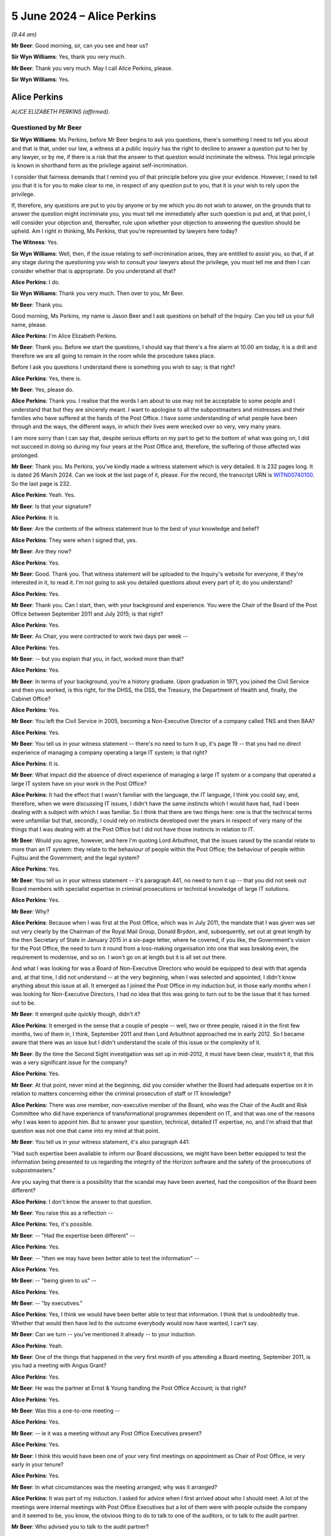 .. raw:: html

   <a id="hearing-link" href="https://www.postofficehorizoninquiry.org.uk/hearings/phases-56-5-june-2024">Official hearing page</a>

5 June 2024 – Alice Perkins
===========================

.. raw:: html

   <details id="hearing-meta" open>
        <summary>
            <span class="open">Hide video</span>
            <span class="closed">Show video</span>
        </summary>
   <lite-youtube videoid="gZftFE0OIfk" params="rel=0"></lite-youtube>
   <lite-youtube videoid="9YqOyDyRXKk" params="rel=0"></lite-youtube>
   </details>

*(9.44 am)*

**Mr Beer**: Good morning, sir, can you see and hear us?

**Sir Wyn Williams**: Yes, thank you very much.

**Mr Beer**: Thank you very much.  May I call Alice Perkins, please.

**Sir Wyn Williams**: Yes.

Alice Perkins
-------------

*ALICE ELIZABETH PERKINS (affirmed).*

Questioned by Mr Beer
^^^^^^^^^^^^^^^^^^^^^

**Sir Wyn Williams**: Ms Perkins, before Mr Beer begins to ask you questions, there's something I need to tell you about and that is that, under our law, a witness at a public inquiry has the right to decline to answer a question put to her by any lawyer, or by me, if there is a risk that the answer to that question would incriminate the witness.  This legal principle is known in shorthand form as the privilege against self-incrimination.

I consider that fairness demands that I remind you of that principle before you give your evidence. However, I need to tell you that it is for you to make clear to me, in respect of any question put to you, that it is your wish to rely upon the privilege.

If, therefore, any questions are put to you by anyone or by me which you do not wish to answer, on the grounds that to answer the question might incriminate you, you must tell me immediately after such question is put and, at that point, I will consider your objection and, thereafter, rule upon whether your objection to answering the question should be upheld.  Am I right in thinking, Ms Perkins, that you're represented by lawyers here today?

**The Witness**: Yes.

**Sir Wyn Williams**: Well, then, if the issue relating to self-incrimination arises, they are entitled to assist you, so that, if at any stage during the questioning you wish to consult your lawyers about the privilege, you must tell me and then I can consider whether that is appropriate.  Do you understand all that?

.. rst-class:: indented

**Alice Perkins**: I do.

**Sir Wyn Williams**: Thank you very much.  Then over to you, Mr Beer.

**Mr Beer**: Thank you.

Good morning, Ms Perkins, my name is Jason Beer and I ask questions on behalf of the Inquiry.  Can you tell us your full name, please.

.. rst-class:: indented

**Alice Perkins**: I'm Alice Elizabeth Perkins.

**Mr Beer**: Thank you.  Before we start the questions, I should say that there's a fire alarm at 10.00 am today, it is a drill and therefore we are all going to remain in the room while the procedure takes place.

Before I ask you questions I understand there is something you wish to say; is that right?

.. rst-class:: indented

**Alice Perkins**: Yes, there is.

**Mr Beer**: Yes, please do.

.. rst-class:: indented

**Alice Perkins**: Thank you.  I realise that the words I am about to use may not be acceptable to some people and I understand that but they are sincerely meant.  I want to apologise to all the subpostmasters and mistresses and their families who have suffered at the hands of the Post Office.  I have some understanding of what people have been through and the ways, the different ways, in which their lives were wrecked over so very, very many years.

.. rst-class:: indented

I am more sorry than I can say that, despite serious efforts on my part to get to the bottom of what was going on, I did not succeed in doing so during my four years at the Post Office and, therefore, the suffering of those affected was prolonged.

**Mr Beer**: Thank you.  Ms Perkins, you've kindly made a witness statement which is very detailed.  It is 232 pages long. It is dated 26 March 2024.  Can we look at the last page of it, please.  For the record, the transcript URN is `WITN00740100 <https://www.postofficehorizoninquiry.org.uk/evidence/witn00740100-alice-perkins-witness-statement>`_.  So the last page is 232.

.. rst-class:: indented

**Alice Perkins**: Yeah.  Yes.

**Mr Beer**: Is that your signature?

.. rst-class:: indented

**Alice Perkins**: It is.

**Mr Beer**: Are the contents of the witness statement true to the best of your knowledge and belief?

.. rst-class:: indented

**Alice Perkins**: They were when I signed that, yes.

**Mr Beer**: Are they now?

.. rst-class:: indented

**Alice Perkins**: Yes.

**Mr Beer**: Good.  Thank you.  That witness statement will be uploaded to the Inquiry's website for everyone, if they're interested in it, to read it.  I'm not going to ask you detailed questions about every part of it; do you understand?

.. rst-class:: indented

**Alice Perkins**: Yes.

**Mr Beer**: Thank you.  Can I start, then, with your background and experience.  You were the Chair of the Board of the Post Office between September 2011 and July 2015; is that right?

.. rst-class:: indented

**Alice Perkins**: Yes.

**Mr Beer**: As Chair, you were contracted to work two days per week --

.. rst-class:: indented

**Alice Perkins**: Yes.

**Mr Beer**: -- but you explain that you, in fact, worked more than that?

.. rst-class:: indented

**Alice Perkins**: Yes.

**Mr Beer**: In terms of your background, you're a history graduate. Upon graduation in 1971, you joined the Civil Service and then you worked, is this right, for the DHSS, the DSS, the Treasury, the Department of Health and, finally, the Cabinet Office?

.. rst-class:: indented

**Alice Perkins**: Yes.

**Mr Beer**: You left the Civil Service in 2005, becoming a Non-Executive Director of a company called TNS and then BAA?

.. rst-class:: indented

**Alice Perkins**: Yes.

**Mr Beer**: You tell us in your witness statement -- there's no need to turn it up, it's page 19 -- that you had no direct experience of managing a company operating a large IT system; is that right?

.. rst-class:: indented

**Alice Perkins**: It is.

**Mr Beer**: What impact did the absence of direct experience of managing a large IT system or a company that operated a large IT system have on your work in the Post Office?

.. rst-class:: indented

**Alice Perkins**: It had the effect that I wasn't familiar with the language, the IT language, I think you could say, and, therefore, when we were discussing IT issues, I didn't have the same instincts which I would have had, had I been dealing with a subject with which I was familiar. So I think that there are two things here: one is that the technical terms were unfamiliar but that, secondly, I could rely on instincts developed over the years in respect of very many of the things that I was dealing with at the Post Office but I did not have those instincts in relation to IT.

**Mr Beer**: Would you agree, however, and here I'm quoting Lord Arbuthnot, that the issues raised by the scandal relate to more than an IT system: they relate to the behaviour of people within the Post Office; the behaviour of people within Fujitsu and the Government; and the legal system?

.. rst-class:: indented

**Alice Perkins**: Yes.

**Mr Beer**: You tell us in your witness statement -- it's paragraph 441, no need to turn it up -- that you did not seek out Board members with specialist expertise in criminal prosecutions or technical knowledge of large IT solutions.

.. rst-class:: indented

**Alice Perkins**: Yes.

**Mr Beer**: Why?

.. rst-class:: indented

**Alice Perkins**: Because when I was first at the Post Office, which was in July 2011, the mandate that I was given was set out very clearly by the Chairman of the Royal Mail Group, Donald Brydon, and, subsequently, set out at great length by the then Secretary of State in January 2015 in a six-page letter, where he covered, if you like, the Government's vision for the Post Office, the need to turn it round from a loss-making organisation into one that was breaking even, the requirement to modernise, and so on.  I won't go on at length but it is all set out there.

.. rst-class:: indented

And what I was looking for was a Board of Non-Executive Directors who would be equipped to deal with that agenda and, at that time, I did not understand -- at the very beginning, when I was selected and appointed, I didn't know anything about this issue at all.  It emerged as I joined the Post Office in my induction but, in those early months when I was looking for Non-Executive Directors, I had no idea that this was going to turn out to be the issue that it has turned out to be.

**Mr Beer**: It emerged quite quickly though, didn't it?

.. rst-class:: indented

**Alice Perkins**: It emerged in the sense that a couple of people -- well, two or three people, raised it in the first few months, two of them in, I think, September 2011 and then Lord Arbuthnot approached me in early 2012.  So I became aware that there was an issue but I didn't understand the scale of this issue or the complexity of it.

**Mr Beer**: By the time the Second Sight investigation was set up in mid-2012, it must have been clear, mustn't it, that this was a very significant issue for the company?

.. rst-class:: indented

**Alice Perkins**: Yes.

**Mr Beer**: At that point, never mind at the beginning, did you consider whether the Board had adequate expertise on it in relation to matters concerning either the criminal prosecution of staff or IT knowledge?

.. rst-class:: indented

**Alice Perkins**: There was one member, non-executive member of the Board, who was the Chair of the Audit and Risk Committee who did have experience of transformational programmes dependent on IT, and that was one of the reasons why I was keen to appoint him.  But to answer your question, technical, detailed IT expertise, no, and I'm afraid that that question was not one that came into my mind at that point.

**Mr Beer**: You tell us in your witness statement, it's also paragraph 441:

"Had such expertise been available to inform our Board discussions, we might have been better equipped to test the information being presented to us regarding the integrity of the Horizon software and the safety of the prosecutions of subpostmasters."

Are you saying that there is a possibility that the scandal may have been averted, had the composition of the Board been different?

.. rst-class:: indented

**Alice Perkins**: I don't know the answer to that question.

**Mr Beer**: You raise this as a reflection --

.. rst-class:: indented

**Alice Perkins**: Yes, it's possible.

**Mr Beer**: -- "Had the expertise been different" --

.. rst-class:: indented

**Alice Perkins**: Yes.

**Mr Beer**: -- "then we may have been better able to test the information" --

.. rst-class:: indented

**Alice Perkins**: Yes.

**Mr Beer**: -- "being given to us" --

.. rst-class:: indented

**Alice Perkins**: Yes.

**Mr Beer**: -- "by executives."

.. rst-class:: indented

**Alice Perkins**: Yes, I think we would have been better able to test that information.  I think that is undoubtedly true.  Whether that would then have led to the outcome everybody would now have wanted, I can't say.

**Mr Beer**: Can we turn -- you've mentioned it already -- to your induction.

.. rst-class:: indented

**Alice Perkins**: Yeah.

**Mr Beer**: One of the things that happened in the very first month of you attending a Board meeting, September 2011, is you had a meeting with Angus Grant?

.. rst-class:: indented

**Alice Perkins**: Yes.

**Mr Beer**: He was the partner at Ernst & Young handling the Post Office Account; is that right?

.. rst-class:: indented

**Alice Perkins**: Yes.

**Mr Beer**: Was this a one-to-one meeting --

.. rst-class:: indented

**Alice Perkins**: Yes.

**Mr Beer**: -- ie it was a meeting without any Post Office Executives present?

.. rst-class:: indented

**Alice Perkins**: Yes.

**Mr Beer**: I think this would have been one of your very first meetings on appointment as Chair of Post Office, ie very early in your tenure?

.. rst-class:: indented

**Alice Perkins**: Yes.

**Mr Beer**: In what circumstances was the meeting arranged; why was it arranged?

.. rst-class:: indented

**Alice Perkins**: It was part of my induction.  I asked for advice when I first arrived about who I should meet.  A lot of the meetings were internal meetings with Post Office Executives but a lot of them were with people outside the company and it seemed to be, you know, the obvious thing to do to talk to one of the auditors, or to talk to the audit partner.

**Mr Beer**: Who advised you to talk to the audit partner?

.. rst-class:: indented

**Alice Perkins**: I'd have asked -- I can't remember exactly but I think I would have asked for that.

**Mr Beer**: Right.  You would wish to pay, I suspect, very careful attention to what Mr Grant told you?

.. rst-class:: indented

**Alice Perkins**: Yes.

**Mr Beer**: He was independent of the Post Office?

.. rst-class:: indented

**Alice Perkins**: Yes.

**Mr Beer**: He was a professional person?

.. rst-class:: indented

**Alice Perkins**: Yes.

**Mr Beer**: He was part of a regulated profession?

.. rst-class:: indented

**Alice Perkins**: Yes.

**Mr Beer**: He, would you agree, would be exactly the type of person who would give you or may give you information which company executives might not?

.. rst-class:: indented

**Alice Perkins**: Absolutely.

**Mr Beer**: Indeed, that's the very purpose or one of the very purposes of independent auditors --

.. rst-class:: indented

**Alice Perkins**: Yes.

**Mr Beer**: -- is that right?

.. rst-class:: indented

**Alice Perkins**: Yes.

**Mr Beer**: Can we look, please, at `WITN00740122 <https://www.postofficehorizoninquiry.org.uk/evidence/witn00740122-manuscript-alice-perkins-notebook-entry-induction-meeting-angus-grant>`_.  It'll come up on the screen for you.

.. rst-class:: indented

**Alice Perkins**: Yeah.

**Mr Beer**: This is a handwritten note, is this right, that you took of the meeting?

.. rst-class:: indented

**Alice Perkins**: I don't know whether I wrote these notes as he was talking or whether I wrote them afterwards.

**Mr Beer**: So they are either contemporaneous notes, ie you jotted things down as he spoke --

.. rst-class:: indented

**Alice Perkins**: Yeah.

**Mr Beer**: -- or the meeting ended and then you wrote the note up at some point afterwards?

.. rst-class:: indented

**Alice Perkins**: Yes.

**Mr Beer**: Is this in a Post Office notebook?

.. rst-class:: indented

**Alice Perkins**: Yes.

*(Pause for fire alarm test)*

**Mr Beer**: Thank you.  I think we can see that this a Post Office notebook if we just pan out a little bit.  The logo in the bottom left, a symbol in the bottom right and then one of those messages in the top right-hand corner?

.. rst-class:: indented

**Alice Perkins**: Yeah.

**Mr Beer**: "We do not see things as they are, we see them as we are!"

Can we look halfway down the note, please.  It's about two-thirds of the way down the page there and it starts with the words "With Fujitsu", can you see that?

.. rst-class:: indented

**Alice Perkins**: Yeah.

**Mr Beer**: I wonder if that can be highlighted.  It's the seventh clip.  That's it.  Does that read:

"With Fujitsu, [Post Office] drove a very hard bargain on price but they took back on quality/assurance."

.. rst-class:: indented

**Alice Perkins**: Yes.

**Mr Beer**: I want to ask you about all of the note that follows that sentence --

.. rst-class:: indented

**Alice Perkins**: Okay.

**Mr Beer**: -- and, in particular, three things, starting with that very sentence:

"With Fujitsu, [Post Office] drove a very hard bargain on price but they took back on quality/assurance."

Firstly, is that Mr Grant, the partner at Ernst & Young, speaking?

.. rst-class:: indented

**Alice Perkins**: Yes.

**Mr Beer**: That's something that he said to you?

.. rst-class:: indented

**Alice Perkins**: Or words to that effect, yes.

**Mr Beer**: Yes.  Do you understand that what you were being told was that the Post Office had driven a hard bargain with Fujitsu on the price of Horizon?

.. rst-class:: indented

**Alice Perkins**: Yeah, that's what he was telling me, yes.

**Mr Beer**: But that Fujitsu, for its part, had compromised on the quality of Horizon --

.. rst-class:: indented

**Alice Perkins**: Yes.

**Mr Beer**: -- ie they, Fujitsu, had taken back on quality?

.. rst-class:: indented

**Alice Perkins**: That's what I would have understood him to be saying at the time, yes.

**Mr Beer**: And that they, Fujitsu, had taken back on assurance: they had compromised on the assurance that they could give as to Horizon?

.. rst-class:: indented

**Alice Perkins**: Yes.

**Mr Beer**: That's a very significant message to have received --

.. rst-class:: indented

**Alice Perkins**: Yes.

**Mr Beer**: -- wasn't it?

.. rst-class:: indented

**Alice Perkins**: It was.

**Mr Beer**: Would you agree that's the first significant message you received in this meeting?

.. rst-class:: indented

**Alice Perkins**: Yeah -- I mean, I haven't looked at what goes before --

**Mr Beer**: The top bit?

.. rst-class:: indented

**Alice Perkins**: But yeah, I think, yes.

**Mr Beer**: Then the next part we should read it as well:

"Chris ..."

I think that's:

"Chris's role in relation to procurement."

Is that a reference to Mr Day --

.. rst-class:: indented

**Alice Perkins**: I think so.  It must be.

**Mr Beer**: -- ie the newly appointed Financial Director for the Post Office?

.. rst-class:: indented

**Alice Perkins**: Yes.

**Mr Beer**: "Chris's role in relation to procurement.

"Very close relationship with Mike Young."

.. rst-class:: indented

**Alice Perkins**: Yes.

**Mr Beer**: On that -- and this isn't central but I just want to get your evidence on it -- is that Mr Grant saying that Chris Day had a very close relationship to Mike Young or Ernst & Young had a very close relationship to Mike Young?

.. rst-class:: indented

**Alice Perkins**: I can't remember.  I think it's probably -- I think it's probably a reference to Chris Day but I don't -- I can't be sure.

**Mr Beer**: Then:

"RMG [Royal Mail Group], good procurement -- Cath Harmiston."

Is that right?

.. rst-class:: indented

**Alice Perkins**: Yes.

**Mr Beer**: "IT -- have made progress.

"Getting documentation [and] process better."

Then this the second thing I want to ask you about. You've written:

"Horizon -- is a real risk for us."

Then, as subpoints:

"Does it capture data accurately.

"Cases of fraud -- suspects suggest it's a systems problem."

.. rst-class:: indented

**Alice Perkins**: Yeah.

**Mr Beer**: Can I look firstly then at what that means.  As to the sentence which says "Horizon is a real risk for us", does the "us", to your understanding, refer to Ernst & Young or the Post Office?

.. rst-class:: indented

**Alice Perkins**: Ernst & Young.

**Mr Beer**: So Ernst & Young were saying to you directly that Horizon, to them, was a real risk?

.. rst-class:: indented

**Alice Perkins**: To them, yes.

**Mr Beer**: That's a very significant piece of information to receive, isn't it?

.. rst-class:: indented

**Alice Perkins**: Yes.

**Mr Beer**: You would agree that, if the computer system, which 11,900 Post Office branches use at this time, as we often hear on a daily basis, to process millions of transactions worth billions of pounds a year, is a real risk to the independent professional auditors, then it's also a real risk to the Post Office too, isn't it?

.. rst-class:: indented

**Alice Perkins**: I think that when I was listening to this, one of my very first meetings, I interpreted this point as a point from the perspective of the auditors and their ability to audit the accounts.  I don't think -- wrongly -- that I would have made the connection to the operation of Horizon at the branch level.  I'm not sure I would have made that connection.  But I think you're coming on to the next point.

**Mr Beer**: Yes.  Doesn't one follow the other?

.. rst-class:: indented

**Alice Perkins**: I realise now, yes.  But I don't think -- I mean I remember something about this meeting and I don't remember that that was the connection that I made at the time.

**Mr Beer**: But why not?  Isn't it rather straightforward and obvious, if the auditors are saying that the computer system is a real risk for them, ie it may affect their ability to sign off the audit, there may be something wrong with the computer system and, if there's something wrong with the computer system, that's important for the Post Office itself in its day-to-day business?

.. rst-class:: indented

**Alice Perkins**: Yes, I see that absolutely clearly.  But I think what I'm trying to say to you is that, at the time, I'd been in the role for a few weeks, I'm absorbing a great deal of information and I don't recall making the link, the weight of that link, in that way, if I can put it like that.

**Mr Beer**: The two lines that are underneath, "is a real risk for us", are they essentially bullet points explaining some of the reasons why Horizon was seen as a real risk for Ernst & Young?

.. rst-class:: indented

**Alice Perkins**: The two bullet points?

**Mr Beer**: Yes.

.. rst-class:: indented

**Alice Perkins**: You mean --

**Mr Beer**: So one starting "does it capture" and the next starting "Cases of fraud"?

.. rst-class:: indented

**Alice Perkins**: Okay.  So the first of those, "does it capture data accurately", I am clear that that was said from the Ernst & Young auditing perspective.  The second one was a different point.  What Angus Grant was saying to me was that there had been cases of fraud and that some of the suspects thought that this was a systems problem.

**Mr Beer**: So they're not subparticulars of "is a real risk for us": only the first of them is?

.. rst-class:: indented

**Alice Perkins**: For Ernst & Young, yes.

**Mr Beer**: The first bullet point, as I've called it, then, the way you've written it suggests that this is a concern being raised by Ernst & Young, rather than something that the suspects suggest, which is the next bullet point, yes?

.. rst-class:: indented

**Alice Perkins**: Yes.

**Mr Beer**: Again, on its own, that is rather significant information to receive, isn't it?

.. rst-class:: indented

**Alice Perkins**: Yes.

**Mr Beer**: The auditor questioning whether the Horizon system captures data accurately?

.. rst-class:: indented

**Alice Perkins**: Yes.

**Mr Beer**: You say in your witness statement, in relation to this -- I'm not going to turn it up at the same time:

"... Angus Grant had identified Horizon as 'a real risk' for his audit team and they had to provide assurance that the system was capturing data [accurately]."

.. rst-class:: indented

**Alice Perkins**: Yes.

**Mr Beer**: Maybe we should look at it at the same time.  It's witness statement, page 48, please.

Can we just look at the foot of page 47, first.  The very last sentence on page 47 is:

"My note of the meeting would suggest that Angus Grant had identified Horizon as 'a real risk' for his audit team", which is what you've told us today.

.. rst-class:: indented

**Alice Perkins**: Yes.

**Mr Beer**: Then:

"... and that they had to provide assurance that the system was capturing data [accurately]."

That's not recorded in the minute, is it, or note?

.. rst-class:: indented

**Alice Perkins**: No.

**Mr Beer**: Instead, what's recorded in the note is a different point, which is an issue being raised by Ernst & Young as to whether Horizon captures data accurately, not saying, "and we had to provide assurance that it was"?

.. rst-class:: indented

**Alice Perkins**: I think what I'm saying in the witness statement is kind of a follow on.  I'm not -- so he had identified Horizon as a real risk for his audit team.  Whether he then went on to say they had to provide assurance that the system was capturing data accurately, I think is a thought that comes from later papers about the management -- about the annual report and accounts.

**Mr Beer**: Yes, well, if we can put to side thoughts that came later as a result of management papers and reports --

.. rst-class:: indented

**Alice Perkins**: Yes.

**Mr Beer**: -- you've suggested in your witness statement that Angus Grant had said that Ernst & Young had to provide assurance that the system was capturing data accurately. Are you rewriting history a little bit here?

.. rst-class:: indented

**Alice Perkins**: No, I don't think so.  I mean, I can see why -- exactly why you're asking this question but the "does it capture data accurately", you know, is there on the record. This wasn't a -- you know, I wasn't writing a verbatim note of everything he was saying and I think the inference of this is he's questioning whether Horizon captured the data accurately and, if it didn't, then, if they were going to audit the accounts, they would need to find a way around that.

**Mr Beer**: That's not recorded at all.  It doesn't -- the note does not read as if he was saying "and we have had work to do" or "and we will have work to do"?

.. rst-class:: indented

**Alice Perkins**: It doesn't say that.  I completely agree with you. I think what I'm trying to say is that this wasn't a formal note of a meeting; it was a kind of me jotting down the key points that struck me.

**Mr Beer**: But the point that you've remembered for your witness statement is not something that you jotted down, is it?

.. rst-class:: indented

**Alice Perkins**: No, no.

**Mr Beer**: Is it the case that you know that this note is deeply problematic for you because you did nothing with the information given to you?

.. rst-class:: indented

**Alice Perkins**: I -- as soon as I saw this, I realised that this was -- looked very, very different to me today, compared with how it looked to me at the time.  I haven't sought in any way in my witness statement to try and play games with the truth.  I'm on oath and I signed this in good faith as something that I believed to be true.

**Mr Beer**: In fact, you didn't do anything with the information that he gave you?

.. rst-class:: indented

**Alice Perkins**: I don't accept that.

**Mr Beer**: Your witness statement does not address in any way how this information affected you or your conduct, does it?

.. rst-class:: indented

**Alice Perkins**: Not at this point, no, not directly.  But it did affect my conduct.

**Mr Beer**: You received three pieces of information which you've accepted were significant, very early in your tenure, and you don't say in your witness statement what you did with them, do you?

.. rst-class:: indented

**Alice Perkins**: No.  Not in terms here, no.

**Mr Beer**: Does that reflect the fact that you never raised the three pieces of information that I've highlighted, given to you by Mr Grant, with anyone after this one-to-one with Mr Grant?

.. rst-class:: indented

**Alice Perkins**: I'm not -- I can't -- I simply can't remember who I would have spoken to immediately after this meeting. What I was doing at the time was meeting a huge -- well, a great number of people who were giving me a lot of information about the Post Office, which I had never previously worked in before and I was trying to assimilate that and make sense of it.

.. rst-class:: indented

Because I had never previously heard of Horizon or of the cases of the subpostmasters, this didn't ring the kind of alarm bells to me that it would obviously ring if I had, or thinking about this now, but it did absolutely inform how I thought about the Post Office's relationship with Fujitsu, and when, in a couple of other instances, the question of Horizon and the cases of the subpostmasters was raised with me, that -- it started to emerge in my mind as a proper -- as a real issue.

**Mr Beer**: You don't describe anywhere in your witness statement you telling any other person about what Mr Grant said to you.  Does that reflect the fact that you didn't tell any other person?

.. rst-class:: indented

**Alice Perkins**: It reflects the fact that I simply don't remember.

**Mr Beer**: Did you discuss this with Paula Vennells?

.. rst-class:: indented

**Alice Perkins**: I don't know whether I would have discussed this -- I don't think that I would have discussed with Paula Vennells the content of every single meeting that I was having at that point.  I think this would have made me realise how important it was to get -- to recruit somebody as the Chairman of the Audit and Risk Committee who was really competent to carry out that role and it would have influenced how I thought about -- well, as I've already said, I'm repeating myself -- how I thought about the relationship with Fujitsu and also thought about the Finance -- the running of the Finance Department.

**Mr Beer**: Did you disclose this information to anyone else at the Post Office?

.. rst-class:: indented

**Alice Perkins**: I can't answer that question because I don't remember.

**Mr Beer**: Did you report this information to the Board?

.. rst-class:: indented

**Alice Perkins**: At that stage, the Board was in embryo.  I don't -- I mean, I don't think -- no, I think the answer is I didn't come to the next Board meeting and discuss this with the then Board.

**Mr Beer**: The next Board meeting, as you say in paragraph 95 there, is on 10 November 2021 (sic), POL00021502.

.. rst-class:: indented

**Alice Perkins**: Yes.

**Mr Beer**: No need to display that.  There is no record of you having told the Board at that meeting of what Mr Grant had told you.

.. rst-class:: indented

**Alice Perkins**: No.

**Mr Beer**: You tell us in your witness statement that, when you were recruited, nobody told you that there was any problem with Horizon?

.. rst-class:: indented

**Alice Perkins**: That's correct.

**Mr Beer**: Were you surprised or taken aback when you were told that there were problems with Horizon, in one of your very first meetings?

.. rst-class:: indented

**Alice Perkins**: I was absolutely on the alert about it.  But I didn't know how to -- the second of the bullet points, I didn't know how to weigh that at that point.

**Mr Beer**: Someone, the auditors, could plainly see that the Fujitsu product was problematic in terms of its quality and their ability to give assurance of it, correct --

.. rst-class:: indented

**Alice Perkins**: Yes.

**Mr Beer**: -- specifically in relation to data accuracy?

.. rst-class:: indented

**Alice Perkins**: Yes.

**Mr Beer**: Did you enquire why you hadn't been told this by anyone upon appointment?

.. rst-class:: indented

**Alice Perkins**: Not at this point, no.

**Mr Beer**: At any later point?

.. rst-class:: indented

**Alice Perkins**: I think I was trying then to deal with events, rather than having a kind of enquiry about why nobody had told me about this.

**Mr Beer**: The second point under "Horizon is a real risk for us" is:

"Cases of fraud -- suspects suggest it's a systems problem."

Is that right?

.. rst-class:: indented

**Alice Perkins**: Yes.

**Mr Beer**: Can you expand on what you were told by Mr Grant?

.. rst-class:: indented

**Alice Perkins**: I'm sorry, I can't.

**Mr Beer**: Was he drawing a link between the data accuracy issue and criminal prosecutions?

.. rst-class:: indented

**Alice Perkins**: I did not see it that way at the time.

**Mr Beer**: Why did you not see it that way at the time?

.. rst-class:: indented

**Alice Perkins**: I'm a human being and I didn't see it.

**Mr Beer**: You're told in one sentence "Horizon is a real risk for us".  You're told that the auditor has concerns over whether it captures data accurately and then you're told that suspects are suggesting that it's a systems problem.  Aren't those things linked together?

.. rst-class:: indented

**Alice Perkins**: Well, clearly, now, they are absolutely linked together.

**Mr Beer**: Clearly, on the face of the page, they're linked together: one follows the next.

.. rst-class:: indented

**Alice Perkins**: They were not -- they weren't linked in that way in my mind, at that time.  Bear in mind that this was the very first time -- although, actually, I'm not sure whether the day before I hadn't had -- hadn't seen an email from Donald Brydon about Horizon and the Private Eye allegations.  Those two things came very, very closely together.  But this is the first time I'd ever heard of -- I'd absolutely no --

**Mr Beer**: The Private Eye email comes two days later.

.. rst-class:: indented

**Alice Perkins**: Okay.

**Mr Beer**: But we'll come to the Private Eye email in a moment.

.. rst-class:: indented

**Alice Perkins**: Okay, but here, if I can just try to explain how this would have felt at the time: I'm newly appointed; I have not worked in the Post Office before; the Post Office covers an absolutely huge range of very different and very complex issues and I'm trying to get up the learning curve as quickly as possible and absorb a whole lot of information, some of which is on subjects which are completely new to me.

.. rst-class:: indented

I'm not trying to make excuses for myself here but I'm just trying to explain what it felt like.  I didn't read Private Eye and I didn't read Computer Weekly. I just did not know -- I mean, this the first time that anybody had made the suggestion to me and I simply did not weigh this in the way that, of course, everybody now, with the benefit of hindsight, looking back at this, would weigh it.

**Mr Beer**: Doesn't the fact that you weren't imbued in the issues, by reading Computer Weekly, reading Private Eye, make this more of a stand-out moment for you?  This isn't part of a piece or a narrative that you already know about.  This is the auditor saying -- and it takes up half of your note -- that Horizon is a real problem?

.. rst-class:: indented

**Alice Perkins**: Yes, but I think what I'm trying to say here is that he was absolutely telling me that he thought Horizon had real problems and he was explaining the background to that.  But what was not jumping out at me, in the way that it now would, was the reference to the cases of fraud, and the suspects suggesting it's a systems problem.

**Mr Beer**: The next line is:

"Post Office :abbr:`POL (Post Office Limited)` v Fujitsu -- naive/too nice."

Is that right?

.. rst-class:: indented

**Alice Perkins**: Yes.

**Mr Beer**: Was the sense of what was being conveyed to you that the relationship between the Post Office and Fujitsu was too nice?

.. rst-class:: indented

**Alice Perkins**: That the Post Office were being too nice in relation to Fujitsu, yes, yes.

**Mr Beer**: Okay, and it was the Post Office that were being naive?

.. rst-class:: indented

**Alice Perkins**: Yes.

**Mr Beer**: What did you think about what you were being told?

.. rst-class:: indented

**Alice Perkins**: I thought -- I wasn't entirely surprised because I think it is not uncommon for organisations contracting with IT companies to be at a disadvantage in relation to those IT companies and I would, therefore, have been very concerned to know what Angus Grant's opinion was of the key individuals who would be dealing with this.

**Mr Beer**: You tell us in your witness statement -- it's paragraph 90, no need to turn it up:

"I recall from my earliest days with the Post Office, I had concerns about [Fujitsu's] relationship with Fujitsu and whether or not it was an equal relationship."

.. rst-class:: indented

**Alice Perkins**: Yes.

**Mr Beer**: Why did you have such concerns?

.. rst-class:: indented

**Alice Perkins**: Partly because I think that's something that I -- you know, at a general sense, I would -- might have been looking for but, at least in part, because of what Angus Grant was saying to me here.

**Mr Beer**: In what way or ways did you consider the relationship to be unequal?

.. rst-class:: indented

**Alice Perkins**: I think that it would have been to do with the scale of the people who would have been working in Fujitsu on this contract.  It would have been to do with the level of -- so numbers of people, experience of people, the fact that in departments and companies and organisations buying IT services, they have often hollowed out their own capability, and I knew that the procurement of IT systems relating to the Post Office, up until that point, had been handled in the Royal Mail Group, and that the Post Office was going to have to build its capability to stand on its own feet.  But those would have been things that I would have been concerned about.

**Mr Beer**: You continue:

"Lesley Sewell 'knows what good looks like'."

.. rst-class:: indented

**Alice Perkins**: Yes.

**Mr Beer**: Then:

"Over dependence on Fujitsu?"

.. rst-class:: indented

**Alice Perkins**: Yes.

**Mr Beer**: What did you mean by "over dependence on Fujitsu"?

.. rst-class:: indented

**Alice Perkins**: I think I --

**Mr Beer**: What did Mr Grant mean by "over dependence on Fujitsu"?

.. rst-class:: indented

**Alice Perkins**: Well, I same it's the gist of what I've just been saying; it's about the balance of -- I suppose you could say the balance of power and expertise.  Information, as well.

**Mr Beer**: Overall, would you accept that you were provided with three very significant pieces of information in the course of this meeting?

.. rst-class:: indented

**Alice Perkins**: Yes.

**Mr Beer**: Would you accept that they ought to have conditioned your conduct thereafter?

.. rst-class:: indented

**Alice Perkins**: Yes, and I think they did.

**Mr Beer**: Can we turn, please, to -- both documents can come down -- WITN00740126.  If we look at the bottom of the page, please.  So the meeting with Mr Grant was on 27 September --

.. rst-class:: indented

**Alice Perkins**: Yes.

**Mr Beer**: -- and, as I mentioned a moment ago, it was two days later that the Private Eye email arrived from Mr Brydon --

.. rst-class:: indented

**Alice Perkins**: Yes.

**Mr Beer**: -- 29 September?

.. rst-class:: indented

**Alice Perkins**: Yes.

**Mr Beer**: So it's an email from Mr Brydon.  So he was the Chairman of the Royal Mail Group at this time?

.. rst-class:: indented

**Alice Perkins**: He was.

**Mr Beer**: It's to Paula Vennells and others, including you.  The subject is "Class Action", and he says:

"Paula,

"I was a bit surprised to see the article in Private Eye this week about a class action by subpostmasters. It may be a bit after the horse has bolted but it may be appropriate to have an explicit litigation/legal report in the [Post Office] Board papers for the future -- obviously Alice's call.

"The article raises some questions about Horizon. I suspect the [Audit and Risk Committee] ought to take an interest.  Have we ever had an independent audit of Horizon?"

Yes?

.. rst-class:: indented

**Alice Perkins**: Yes.

**Mr Beer**: Now, this is the very thing that you had been briefed about by Mr Grant two days earlier, isn't it?

.. rst-class:: indented

**Alice Perkins**: Yes.

**Mr Beer**: It must have been quite concerning to have received this?

.. rst-class:: indented

**Alice Perkins**: It was.

**Mr Beer**: The last question that the Chairman asks is:

"Have we ever had an independent audit of Horizon?"

.. rst-class:: indented

**Alice Perkins**: Yes.

**Mr Beer**: You knew at this time -- it must have been fresh in your mind -- that the independent auditors had concerns over the integrity of the data produced by Horizon?

.. rst-class:: indented

**Alice Perkins**: Yes.

**Mr Beer**: So why did you not pipe up and say in response to this "I've got some significant information that's relevant here"?

.. rst-class:: indented

**Alice Perkins**: I don't know why I didn't do that.  I mean, I -- the fact is, I didn't do that.  I waited for Paula to respond to this.  I think -- I mean, I think at this point, I would have thought the question was addressed to her and I wanted to hear what the Post Office Executives' answer to that question was.  I also remember thinking that the idea that we should have an explicit litigation report in the Board papers was right and we should do it.

**Mr Beer**: If we scroll up to Paula Vennells's reply, she says:

"... you may remember this has reared its head before.  I'll get a brief circulated for the new Board members.

"In summary, each time any cases have gone to court, [the Post Office's] position has been upheld.  And from memory, in at least 2 cases fraud was proven with subsequent imprisonment.

"However, to avoid future doubt, [the Post Office] took a decision several months ago to have Horizon and the newer [Horizon Online] independently verified by an external systems auditor.  This is currently in process and we should have the results at the end of next month."

So this is an entirely reassuring message, isn't it?

.. rst-class:: indented

**Alice Perkins**: Entirely reassuring.

**Mr Beer**: Yes, it's one of a series of entirely reassuring messages that you received from senior executives in Post Office over the years, isn't it?

.. rst-class:: indented

**Alice Perkins**: From the beginning to the end, yes.

**Mr Beer**: You say had your role as Chair of the Board was, amongst other things, to challenge what you were being told by senior executives?

.. rst-class:: indented

**Alice Perkins**: Yes.

**Mr Beer**: Here, you had the information, the ammunition, with which to challenge, didn't you?

.. rst-class:: indented

**Alice Perkins**: I had some information on which to challenge, yes, I did.

**Mr Beer**: You had good information on which to challenge, didn't you?

.. rst-class:: indented

**Alice Perkins**: Yes.  Yes, I did.

**Mr Beer**: So again, why did you not say, "Hold on, Paula, what about Ernst & Young?  Don't you know about them?"

.. rst-class:: indented

**Alice Perkins**: I simply can't remember.

**Mr Beer**: Did you just instead accept the reassurance that the Chief Executive gave in this email?

.. rst-class:: indented

**Alice Perkins**: Yes, I did accept that.

**Mr Beer**: Is that what happened consistently in your time: if somebody from the company gave you reassurance, you gladly accepted their reassurance?

.. rst-class:: indented

**Alice Perkins**: Absolutely not.

**Mr Beer**: On a related issue, you may have heard Ms Vennells give evidence that she was unaware that the Post Office prosecuted its own subpostmasters until mid-2012.  Were you ever under the impression that, before mid-2012, Ms Vennells didn't appreciate that the Post Office was bringing its own prosecutions?

.. rst-class:: indented

**Alice Perkins**: Sorry, could you say that again?

**Mr Beer**: Yes.  Were you ever under the impression that before mid-2012 Ms Vennells didn't know that the Post Office prosecuted its own subpostmasters?

.. rst-class:: indented

**Alice Perkins**: No, I didn't know that.

**Mr Beer**: Or there came a moment in mid-2012 when this new news was revealed to her: that, in fact, the Post Office did prosecute its own subpostmasters?

.. rst-class:: indented

**Alice Perkins**: I don't -- you know, I have nothing to say to help with that, I'm afraid.

**Mr Beer**: The Private Eye issue didn't entirely go away, did it?

.. rst-class:: indented

**Alice Perkins**: No.

**Mr Beer**: It was raised again by Les Owen, one of the Non-Executive Directors, at a Board meeting, wasn't it, in early January 2012?

.. rst-class:: indented

**Alice Perkins**: It was, yes.

**Mr Beer**: Can we look at the minutes of the Board meeting of 12 January 2012, `POL00021503 <https://www.postofficehorizoninquiry.org.uk/evidence/pol00021503-meeting-minutes-minutes-board-meeting-held-21st-january-2012>`_.  If we just quickly look, so minute of Board, 12 January 2012.  See who is present: amongst other people, you.

.. rst-class:: indented

**Alice Perkins**: Yeah.

**Mr Beer**: Les Owen, a NED; Paula Vennells, Managing Director; Chris Day, Chief Financial Officer; Neil McCausland, Senior Independent Director; and then those who aren't members of the Board but who were in attendance are listed.  Then if we go to page 6, please, and look at the foot of the page, please, under the heading "Significant Litigation Report":

"Les Owen [so he's a director] asked for assurance that there was no substance to the claims brought by subpostmasters which had featured in Private Eye.

"Susan Crichton explained that the subpostmasters were challenging the integrity of the Horizon system. However, the system had been audited by [Royal Mail Group] Internal Audit with the reports reviewed by Deloittes.  The audit report was very positive.

"The Business has also won every criminal prosecution in which it has used evidence based on the Horizon system's integrity."

So, at this meeting, you were told, according to the minute, that the system had been audited, yes --

.. rst-class:: indented

**Alice Perkins**: Yes.

**Mr Beer**: -- and you had been told that the system had been audited by Royal Mail Group Internal Audit, and that the reports, plural, had been reviewed by Deloitte.  Yes?

.. rst-class:: indented

**Alice Perkins**: Yes.

**Mr Beer**: I think you weren't shown a copy of the internal Royal Mail Group audit or audit reports at that meeting?

.. rst-class:: indented

**Alice Perkins**: No, we weren't.  I think because Les Owen, you know, he brought it up probably -- I'm sure he wouldn't have, as it were, pre-notified that he was going to bring that up.

**Mr Beer**: So the internal audit or audits were not shown to you nor the review or reviews of them by Deloittes?

.. rst-class:: indented

**Alice Perkins**: No.

**Mr Beer**: You tell us in your witness statement -- no need to turn it up, it's paragraph 107 -- that you would have taken comfort from the fact that Deloitte, an extremely well regarded firm of professionals, were said to have reviewed the internal audit reports?

.. rst-class:: indented

**Alice Perkins**: Yes.

**Mr Beer**: If we look at the entry at the foot of the page:

"Susan Crichton suggested that she clear the audit report [we're back to singular now] with the external lawyers and if it is possible to give the report privileged status it would be [circulated] to the Board."

Yes?

.. rst-class:: indented

**Alice Perkins**: Yes.

**Mr Beer**: Is that how it worked in Post Office at this time, to your understanding, that if an existing document, a document that had already been typed up and there was a printed copy of it, it was in somebody's desk or in their drawer or on their computer, it was okay to give it to the Board, if that document could be given privileged status?

.. rst-class:: indented

**Alice Perkins**: I simply don't know why she said that.  You know, what the reason was that she said that and, coming back to this afresh, in preparation for my evidence to the Inquiry, I'm afraid I'm mystified by it.

**Mr Beer**: Surely, you as the Board were entitled to see relevant documents?

.. rst-class:: indented

**Alice Perkins**: Yes.

**Mr Beer**: They didn't have to be privileged --

.. rst-class:: indented

**Alice Perkins**: Yes.

**Mr Beer**: -- or given privileged status for them to be passed to the Board?

.. rst-class:: indented

**Alice Perkins**: I don't know.  I mean, I wouldn't have thought so.

**Mr Beer**: Now, you did subsequently receive a copy of the Royal Mail Group Internal Audit?

.. rst-class:: indented

**Alice Perkins**: I did, later, yes.

**Mr Beer**: It was a single report.  There was not more than one. Can we look at it, please.  POL00107127.  I think this is your personal copy, isn't it?

.. rst-class:: indented

**Alice Perkins**: Yeah, it's my writing.

**Mr Beer**: Yes.  So this the one that's marked up by you?

.. rst-class:: indented

**Alice Perkins**: Yes.

**Mr Beer**: It's got your handwriting, as we can see at the top of it, on the right-hand side, and there's some more handwriting further on in the document.

Now, it's nine pages long, this audit report or assurance review.  That nine pages includes the cover page.  You'll see that it has been badged up as being legally privileged; can you see that?

.. rst-class:: indented

**Alice Perkins**: Yes.

**Mr Beer**: Under the big black box --

.. rst-class:: indented

**Alice Perkins**: Yes.

**Mr Beer**: -- "Legally Privileged and Strictly Confidential"; down in the bottom left, "Legally privileged and strictly confidential", on each page.

Do you know why an internal audit would be badged up in this way?

.. rst-class:: indented

**Alice Perkins**: No.

**Sir Wyn Williams**: I'm sorry to interrupt, Mr Beer, but what about the date: March 2012?  The minutes were January, were they not?

**Mr Beer**: Yes.

**Sir Wyn Williams**: I'm just wondering if it's the same document as the minute refers to, that's all.

**Mr Beer**: It is, sir.  There is in existence at the January meeting a copy of this document in draft.  A date then gets put on it of February 2012 and then, when it's provided to Ms Perkins, the date of March 2012 is added.

**Sir Wyn Williams**: All right.  Thank you.

**Mr Beer**: We've seen discussion in the Board meeting about giving the document privileged status.  You've looked at this document recently, I think?

.. rst-class:: indented

**Alice Perkins**: Yes.  Along with a great many others.

**Mr Beer**: Yes.  There isn't any mention in the document, from start to finish, about it being prepared for the purpose of litigation or being prepared for the purposes of receiving legal advice; would you agree?

.. rst-class:: indented

**Alice Perkins**: I take your word for it.  I can't be certain without re-reading it.

**Mr Beer**: Anyway, you'd been told at the Board meeting that Deloittes had reviewed this report, yes?

.. rst-class:: indented

**Alice Perkins**: Yes.

**Mr Beer**: I don't think there's any mention in the document of them having reviewed it, is there?

.. rst-class:: indented

**Alice Perkins**: No, and that was a great mystery to me when I came back to look at this.  But I think I now understand.

**Mr Beer**: What's your understanding?

.. rst-class:: indented

**Alice Perkins**: I think -- I may be wrong about this but I think I understand, from a previous witness, that this report was not independently reviewed by Deloitte as such but that there had been somebody from Deloitte who had been seconded who had been part of the team.

**Mr Beer**: So that's very different from what you had been told at the Board meeting?

.. rst-class:: indented

**Alice Perkins**: Yes.

**Mr Beer**: I think it's right that you saw no document at the time to say that Deloitte had reviewed this report and, if so, what the outcome of the review was?

.. rst-class:: indented

**Alice Perkins**: No, there was no document and, when I came back to look at this recently, that was -- one of my questions was: well, where is this Deloitte report?

**Mr Beer**: You've written "Deloitte" in the top right-hand corner at the time --

.. rst-class:: indented

**Alice Perkins**: Yes.

**Mr Beer**: -- and put a circle round it?

.. rst-class:: indented

**Alice Perkins**: Yeah.

**Mr Beer**: Was that a note to check about the so-called Deloitte review or so-called Deloitte assurance?

.. rst-class:: indented

**Alice Perkins**: It's -- obviously in my mind is that we had been told that Deloitte had, whatever it was I said, reviewed this, and I guess I was trying, in my mind, to think "Well, is this the Deloitte report or is there a separate Deloitte report?"  But I'm afraid I can't remember -- you know, I simply don't remember my thought process at the time.

**Mr Beer**: You know now that there was no Deloitte --

.. rst-class:: indented

**Alice Perkins**: I do know that now but only very --

**Mr Beer**: -- review, no Deloitte report?

.. rst-class:: indented

**Alice Perkins**: I've only known that in the very recent past.

**Mr Beer**: You've told us that, given their status and professional independence, the fact that Deloitte had reviewed the report would have been an important factor for you?

.. rst-class:: indented

**Alice Perkins**: Yes.

**Mr Beer**: Wasn't it important to nail down that review at the time, then?

.. rst-class:: indented

**Alice Perkins**: Well, with the benefit of hindsight, absolutely.  It would have been a very good thing to have nailed that down at the time.  But I'm afraid that I didn't nail it down at the time.

**Mr Beer**: Can we go to page 9 of the document, please.  There is here a table in which the authors set out the extent to which progress had or had not been made against ten issues raised by Ernst & Young in their 2010 to 2011 management audit, yes?

.. rst-class:: indented

**Alice Perkins**: Yes.

**Mr Beer**: They were reported in a letter and accompanying report of August 2021 (sic), and you tell us in your witness statement that you're not sure whether you saw that at the time?

.. rst-class:: indented

**Alice Perkins**: I don't think I could have seen that at the time.

**Mr Beer**: In any event, this is a record of the progress that had or had not been made against the issues identified by Ernst & Young in their August 2011 management letter and report.  You'll see that, in relation to all ten issues, none of them had been completed --

.. rst-class:: indented

**Alice Perkins**: Yes.

**Mr Beer**: -- and that, in relation to four of them, including one which enjoyed an Ernst & Young risk rating of high, further work is required?

.. rst-class:: indented

**Alice Perkins**: Yes.

**Mr Beer**: This was presented at the January 2012 Board meeting, as we've seen, as being very positive?

.. rst-class:: indented

**Alice Perkins**: That -- I don't think we saw the report, no, but --

**Mr Beer**: We've established that already.

.. rst-class:: indented

**Alice Perkins**: -- the way it was described, yes.

**Mr Beer**: Yes.

.. rst-class:: indented

**Alice Perkins**: Yeah.

**Mr Beer**: Is that how you read it, looking at it now?

.. rst-class:: indented

**Alice Perkins**: Well, no, it's not how I would see it now.  No.

**Mr Beer**: It had been presented to the Board at the meeting of January 2012 as being a review of the entire system?

.. rst-class:: indented

**Alice Perkins**: Yeah.

**Mr Beer**: You know now that that's incorrect; it wasn't a review of the entire Horizon system, was it?

.. rst-class:: indented

**Alice Perkins**: No.

**Mr Beer**: If we go back to page 1, please.  You wrote along the top, the very top of the document:

"Which parts of this are relevant to the subpostmasters' issues?"

.. rst-class:: indented

**Alice Perkins**: Yes.

**Mr Beer**: Who was that question addressed to?

.. rst-class:: indented

**Alice Perkins**: I don't know.  I can't remember.  It's a question that obviously occurred to me and I would have followed it up with somebody but I can't tell you who that was.

**Mr Beer**: Did you ever ask that question of anyone?

.. rst-class:: indented

**Alice Perkins**: I'm sure I would have done but --

**Mr Beer**: Did you get an answer?

.. rst-class:: indented

**Alice Perkins**: I can't remember.  I just can't remember who I would have spoken to and I can't remember, therefore, what they would have said.

**Mr Beer**: I mean, it seems to have occurred to you --

.. rst-class:: indented

**Alice Perkins**: Yes.

**Mr Beer**: -- that an issue is the subpostmaster claims --

.. rst-class:: indented

**Alice Perkins**: Yes.

**Mr Beer**: -- and that you've got a report that doesn't really, on its face, match the claims?

.. rst-class:: indented

**Alice Perkins**: Yes.

**Mr Beer**: It doesn't address them.

.. rst-class:: indented

**Alice Perkins**: Not -- it didn't jump out to me that it addressed them, no.

**Mr Beer**: But you can't recall whether you raised that with anyone and, if so, what the answer was?

.. rst-class:: indented

**Alice Perkins**: It's -- it would have been unusual for me to write something like that and not to raise it and I think I'm right in saying that this was -- this document was part of the briefing that I had for a subsequent meeting with Lord Arbuthnot.  So I think on the -- you know, thinking back as to how I worked and how I went about things, I think I would have raised this but I am sorry that I can't add more.

**Mr Beer**: Is the position we've reached, Ms Perkins, that we've ended up with this nine-page document that, on its face, has not been approved by Deloitte or reviewed by Deloitte, when you've been told that it had; it's protected by privilege; it was presented at the Board as being very positive, when it isn't?

.. rst-class:: indented

**Alice Perkins**: I think that I would have thought, wrongly, that somewhere there was a separate document from Deloitte. That's what I would have thought.

**Mr Beer**: Again, wouldn't you want to nail that down at the time?

.. rst-class:: indented

**Alice Perkins**: Now I would absolutely want to nail it down, yeah. I think -- if you look at these issues now, we all know what actually happened.  At the time, we didn't know and I am dealing with not just this issue.  This -- at this time, this issue was absolutely there on the table but it was there on the table with a great many other issues that I was attending to and I had to give attention to those other issues as well as this.

.. rst-class:: indented

So when we are talking about this now, I absolutely accept that there were questions that I could have followed up but that I don't think I did.  I think there were other questions which I think I probably would have followed up but I can't swear to the fact that I did. But I do think it's important to understand that this was not the only issue on the table, and --

**Mr Beer**: Ms Perkins --

.. rst-class:: indented

**Alice Perkins**: Sorry.

**Mr Beer**: So sorry.  Ms Perkins, even with that context, I'm suggesting to you that you should have followed up, in circumstances where you say that you took reliance from the fact that a well-known firm of City auditors had reviewed a report that was said to be very positive, you get a report that, on its face, has not got Deloitte's fingerprints on it at all and isn't very positive.  You should say, "Hold on, why are the Board being given this information when it's palpably wrong?"

.. rst-class:: indented

**Alice Perkins**: I should have asked.  I should have followed it up.

**Mr Beer**: Can we turn, then, to the meeting with James Arbuthnot and the events that led ultimately to the appointment of Second Sight.

I think the first of this was you receiving an email from James Arbuthnot on 23 February 2012?

.. rst-class:: indented

**Alice Perkins**: Yeah.

**Mr Beer**: Can we look at that, please, POL00095973, and go to page 2, please, and look at the bottom.  This is the originating email in the chain from James Arbuthnot to you, heading "Subpostmasters and the Post Office":

"Dear Alice,

"You may remember that when ... we met at, I think, Ditchley Park I mentioned the issues of the Horizon computer system in use in sub post offices throughout the country, and I said I had a real concern about the way some of the subpostmasters in and outside my constituency had been treated."

Then second paragraph:

"May I please come and see you about it?  I know it is the position of Post Office (supported by the [Federation], though not by the [:abbr:`CWU (Communication Workers Union)`]) that there is nothing wrong with Horizon.  I am deeply sceptical about this, and hope I can persuade you to look afresh at the matter, rather than accepting that there should be a closing of ranks round the computer."

Then if we go up the page, please.  Thank you.  On the same day, you send this on to Paula Vennells and Susan Crichton.  You say:

"Hi there,

"James Arbuthnot is a Conservative MP who is, I think, Chairman of the Defence Select Committee. I knew him when I was in the Treasury and he was a Minister at the MoD.  He is a thoroughly decent and sensible person.

"I will reply later today saying of course I will meet him.  I think I should probably see him on my own, to look open and receptive but equally, if you think I should take someone with me, I would be open to that. I will need briefing of course.  Is there anything else I should know at this stage?"

We've got a reply of yours to James Arbuthnot saying:

"Yes, of course I will meet you."

Can we go to the briefing for the meeting with James Arbuthnot that you received.  POL00179470.  If we look, please, at the bottom email, 12 March 2012, from Susan Crichton to you:

"Here is a briefing paper for your meeting with James Arbuthnot ..."

Yes?

.. rst-class:: indented

**Alice Perkins**: Yes.

**Mr Beer**: Can we look, please, at the attachment to the briefing, POL00107701.  This is at the briefing.  I just want to ask you one thing about it.  If we look at the middle of page 1, I think that's it, the third -- sorry, scroll up again.  Yes.  It's sort of the third paragraph under "Overview":

"[Post Office] has rigorously tested the Horizon system, using independently assured processes and it has been found to be robust.  Horizon has been in successful operation for in excess of 10 years", et cetera.

So the line "[The Post Office] has rigorously tested the Horizon system using independently assured processes and it has been found to be robust", at the time that you received this, you knew that Ernst & Young had conducted an audit, yes?

.. rst-class:: indented

**Alice Perkins**: Yes.

**Mr Beer**: You knew that they thought that Horizon was a real risk?

.. rst-class:: indented

**Alice Perkins**: To their auditing, yes.

**Mr Beer**: You knew that they had concerns over the accuracy of the data that it produced?

.. rst-class:: indented

**Alice Perkins**: In that context, yes.  Yes.

**Mr Beer**: When you read this, did you think, "Hold on, this is in conflict with what I've been told by the partner who conducted the audit"?

.. rst-class:: indented

**Alice Perkins**: I think, at this point, the thing that would most recently have been in my mind was the assurance that we'd been given about the internal audit report and the assurance of that by Deloitte, and that, I think --

**Mr Beer**: I'm sorry to speak over you but, by this time, you'd got the report --

.. rst-class:: indented

**Alice Perkins**: Yes.

**Mr Beer**: -- and you could see that it wasn't very positive?

.. rst-class:: indented

**Alice Perkins**: If you go back to the table that you showed, there are certainly are things in there which are not very positive but there was -- if you look at the overall column showing progress, there was quite a lot of progress that had been made against most of the items there.

**Mr Beer**: Did you regard it at the time as very positive?

.. rst-class:: indented

**Alice Perkins**: No, I don't think I would have regarded it as very positive but I think I would have regarded it as real progress.

**Mr Beer**: What about what the auditor themselves, the independent auditor, had said; was that cast to one side?

.. rst-class:: indented

**Alice Perkins**: No.  But I think I would have put the two things together, that the auditors were concerned about the reliability of the data for auditing purposes, and had flagged those up, and that improvements were being made, that there was -- it was not the end of the story but it wasn't a totally -- it wasn't a negative picture.

.. rst-class:: indented

It wasn't -- I absolutely see that it wasn't a very positive picture but I think it's more nuanced, perhaps, is what I'm trying to say.

**Mr Beer**: You knew that the internal audit function in Royal Mail Group had conducted a review or an assurance exercise of sorts, which, it was said, had been reviewed by Deloittes.  You'd seen nothing to support that.  You'd been told by the audit partner at Ernst & Young that they had real -- they thought that Horizon was a real risk and had concerns over the integrity of its data. When you read this, did you not think, "Hold on, that's a bit strong; it's not really supported by what I've been shown and read with my own eyes"?

.. rst-class:: indented

**Alice Perkins**: I can't remember what my reaction to this was.  But it is clear that I didn't take any action at that point in relation to these issues that you have been raising. I think that I was more reassured than I should have been and I can see now, looking back at this, that I should have asked more questions about this.

**Mr Beer**: Thank you.

Sir, that's an appropriate moment to take the morning break.  Can we break until 11.10, please.

**Sir Wyn Williams**: Yes, certainly.

**Mr Beer**: Thank you very much, sir.

*(11.00 am)*

*(A short break)*

*(11.11 am)*

**Mr Beer**: Good morning, sir, can you see and hear us?

**Sir Wyn Williams**: Yes, thank you.

**Mr Beer**: Ms Perkins, before the break, you told us that you had recently established or found out that the extent of Deloitte's involvement in the internal audit was that there had been a person seconded to the RMG Internal Audit Team rather than Deloitte having reviewed the report.

.. rst-class:: indented

**Alice Perkins**: That is my understanding now.

**Mr Beer**: Can we look, please, at POL00338794.  This is an email of 23 March 2012 from Alwen Lyons to you, and the first line says:

"We have found the two reports by RM Internal Audit (with assistance from Deloittes) and Gartner Consulting."

Then if you skip over a couple of paragraphs:

"I have a comment from Internal Audit regarding Deloittes' involvement which may be of interest.

"'The preparatory fieldwork relating to the report was carried out by the Royal Mail Internal Audit and Risk Management team, which involved an IT expert seconded from Deloitte UK under an Outsourcing Agreement to assist in the review'."

So I think you knew at the time that the extent of the Deloitte involvement was an IT expert being seconded to the RMG Audit Team.

.. rst-class:: indented

**Alice Perkins**: That email certainly says that, yes.

**Mr Beer**: Does that put any different complexion on what you had been told at the January 2012 Board meeting that RMG Internal Audit had conducted an audit and it had been reviewed by Deloitte?

.. rst-class:: indented

**Alice Perkins**: Yes, I should have seen that those were -- they were different things.

**Mr Beer**: In any event, can we turn to the meeting with Lord Arbuthnot, as he now is, on 13 March 2012.  POL00105481. Can you see at the top that this is a note of the meeting?

.. rst-class:: indented

**Alice Perkins**: Yes.

**Mr Beer**: Can we look at paragraph 5, please, and just read it:

"AP [that's you, Alice Perkins] explained that the system had been independently reviewed by several people including [Royal Mail] Internal Audit and Deloittes (who had no relationship with the business or Fujitsu) [Lord Arbuthnot] was not convinced this had been done by IT experts."

Firstly, just to be clear what you said, what it means: were you saying there that there had been more than one independent review of the system and that those independent reviews had been conducted by (1) Royal Mail Group Internal Audit and (2) Deloitte?

.. rst-class:: indented

**Alice Perkins**: I can't remember what was in my mind.  Sorry, can I just be clear, the email from Alwen to me that you showed me a minute ago --

**Mr Beer**: 23 March, so a fortnight after 12 March.

.. rst-class:: indented

**Alice Perkins**: -- and this meeting -- so the meeting preceded Alwen's --

**Mr Beer**: Exactly.

.. rst-class:: indented

**Alice Perkins**: -- email?

**Mr Beer**: Exactly.

.. rst-class:: indented

**Alice Perkins**: Okay.

**Mr Beer**: So, just looking at what you said, do you accept that a plain reading of it is that there had been two independent reviews, one conducted by Royal Mail Internal Audit and the second by Deloitte?

.. rst-class:: indented

**Alice Perkins**: That is the plain reading of it, yes.

**Mr Beer**: I think you'll accept, certainly now, that such a statement is not accurate.  There had been no independent review --

.. rst-class:: indented

**Alice Perkins**: Yeah.

**Mr Beer**: -- of the system by Deloitte?

.. rst-class:: indented

**Alice Perkins**: Yeah.

**Mr Beer**: When you said this, were you working from what you had been told at the 12 January Board meeting?

.. rst-class:: indented

**Alice Perkins**: Yes, and -- I think there was also a brief that included this.

**Mr Beer**: No, the brief doesn't touch on the extent of the Deloitte involvement?

.. rst-class:: indented

**Alice Perkins**: Okay, right.

**Mr Beer**: You had yet to receive the email --

.. rst-class:: indented

**Alice Perkins**: Okay, thank you.

**Mr Beer**: -- that I'd drawn your attention to --

.. rst-class:: indented

**Alice Perkins**: Okay, yeah.

**Mr Beer**: -- that pointed out the extent of the involvement of Deloittes being much more minimal.

.. rst-class:: indented

**Alice Perkins**: Thank you, I'm having difficulty sometimes remembering how these things relate to one another in sequence.

**Mr Beer**: Paragraph 6 records you offering to:

"... consider a further review of the system by an IT expert specifically looking at the integrity of the data and discrepancy errors thrown up in subpostmasters' balances."

Was that offer made on the basis of what you had been told by Mr Grant?

.. rst-class:: indented

**Alice Perkins**: I think it would have been a mixture of things.  So, by now, obviously, I had had the meeting with Mr Grant. I was aware that Private Eye had been covering this.  It was clear to me that Lord Arbuthnot was, you know, very concerned about this issue.  I took him seriously.  And I think at this point I had come to the view that the Post Office was about to become a separate organisation in its own right, it was about to have a new Board and that I certainly thought, and I thought that any Board would think, that we should take a fresh look at this to see for ourselves.

**Mr Beer**: You knew at this time that the internal audit did not address the concerns of the subpostmasters --

.. rst-class:: indented

**Alice Perkins**: Yeah.

**Mr Beer**: -- hence your handwritten note at the top of it?

.. rst-class:: indented

**Alice Perkins**: Mm-hm.

**Mr Beer**: You knew, at this time, what you'd been told by Mr Grant.  Did you reveal any of those pieces of information to Mr Arbuthnot?

.. rst-class:: indented

**Alice Perkins**: No, I didn't but I think what I was trying to do here was to move things on by taking a fresh look at everything.  I don't think that I would -- I don't think I really knew what to make of it all.  I could just see that there was an issue here that was a serious issue, and I thought here's -- you know, "I'm new, the Board is new, we need to look at this", and my hope was that we would take a serious look at it and then we would all be clear about what the position really was.

**Mr Beer**: Wasn't this offer made instead, to try to convince him and other MPs that the system wasn't at fault?

.. rst-class:: indented

**Alice Perkins**: Absolutely not.

**Mr Beer**: Can we look, please, at POL00021505.  This is the Board minute of 15 March 2012, so three days after your meeting with -- sorry, two days after your meeting with Lord Arbuthnot on the 13th.  We'll see that you're present.  Can we go to page 9, please, and the foot of the page.  Under "Any other business", (c):

"The Chairman [that's you] explained that she and the Company Secretary had met [Lord Arbuthnot] at his request to discuss the subpostmaster cases questioning the integrity of the Horizon system.  The Chairman hoped that she could find a way to convince him and the other MPs that the system was not at fault."

.. rst-class:: indented

**Alice Perkins**: Yes.

**Mr Beer**: That's exactly what you said was absolutely not your intention?

.. rst-class:: indented

**Alice Perkins**: It was not my intention.  I mean --

**Mr Beer**: Why did you tell the Board that it was?

.. rst-class:: indented

**Alice Perkins**: I don't know what was in my mind when I said that but it was always -- I'm absolutely clear that it was always my intention that we should take a proper look at this -- and I think you're -- I'm sure you'll come on to this -- that there is a lot of contemporaneous documentation which shows that that was my attitude.

**Mr Beer**: That sentence there, recording what you said, reveals a closed mind, doesn't it?

.. rst-class:: indented

**Alice Perkins**: No, I don't think it reveals a closed mind.  I would have been able to see that this was a very serious issue for the business.  I would have hoped that the system was not at fault but that doesn't mean to say that I was not looking at an independent study of the issues as exactly that.

**Mr Beer**: Can you help us -- I'll just ask you one more time -- why did you tell the Board that you were hoping to find a way to convince James Arbuthnot and other MPs that the system was not at fault, if that wasn't your intention?

.. rst-class:: indented

**Alice Perkins**: Well, I'm not sure that I can help you with that.  At the time, I believed that the system, from what -- on the basis of what I'd been told, that the system was not at fault but I was always open to the possibility that it might be.

**Mr Beer**: How could you really have believed, at this time, that the system was not at fault, at least in some cases, given what Mr Grant had told you and given what you knew about the limited nature of the RMG audit and the limited assurance that the RMG audit had given?

.. rst-class:: indented

**Alice Perkins**: Sorry, I'm sorry Mr Beer.  I got lost again.

**Mr Beer**: Yes.  How could you, as you've just said, believe at this time, mid-March 2012, that the system was not at fault, as you put it, when you had been told what we have discussed you were told by Mr Grant and when the only document that you had was the RMG audit?

.. rst-class:: indented

**Alice Perkins**: Yes, okay.  Thank you.  I think that I just had not -- I hadn't weighed the Angus Grant comment, which was made in September, in that -- in my mind, in the way in which it is now being -- that you are -- obviously, I can see why you're asking these questions but it is as though we're describing something that was happening in a short space of time and it was the only issue on the table. And I think what I am wanting to try and explain is that I was, over that period, receiving the most enormous quantity of new information about all kinds of very complex and fraught issues to do with the separation from Royal Mail and the future strategy for the Post Office and I just didn't hold these strands, that do all come together, of course they do, and of course I see that now, but I was not holding those strands at the same time in my mind and bringing them all together in the way that I obviously now wish that I had.  I think that's the case, is that --

**Mr Beer**: Thank you.

.. rst-class:: indented

**Alice Perkins**: Is that enough?

**Mr Beer**: Thank you.

.. rst-class:: indented

**Alice Perkins**: Sounds like it.

**Mr Beer**: You have told us that you were engaging with Lord Arbuthnot.  That document can come down.  Did you similarly seek to engage with any MPs or similar in Scotland or Northern Ireland at this time?

.. rst-class:: indented

**Alice Perkins**: No, I didn't.

**Mr Beer**: Did you take any steps to investigate or cause to be investigated whether the issues that were being raised in England and Wales were similarly being alleged by subpostmasters in those jurisdictions?

.. rst-class:: indented

**Alice Perkins**: No, I didn't.

**Mr Beer**: Can we move forwards please.  We've looked at your meeting with James Arbuthnot on the 13th, the Board meeting on 15 March.

.. rst-class:: indented

**Alice Perkins**: Yes.

**Mr Beer**: Can we turn to a supper you had with Paula Vennells on 19 March 2012, please, by looking at POL00413669.  This is, I think, some sort of meeting organiser entry.  Was Glenda Hansen your Executive Assistant or similar?

.. rst-class:: indented

**Alice Perkins**: Yes, she was at that point, yes.

**Mr Beer**: You'll see that the computer diary records a "Supper with Paula" in the top line?

.. rst-class:: indented

**Alice Perkins**: Yeah.

**Mr Beer**: Booked table for 6.00 pm in your name at The Zetter in Clerkenwell on 19 March between 6.00 and 8.30?

.. rst-class:: indented

**Alice Perkins**: Yes.

**Mr Beer**: The topic seems to be just one:

"Discuss James Arbuthnot Update -- (meeting scheduled for 28 March Paula not in attendance)."

So this is a second meeting planned for 28 March with Lord Arbuthnot?

.. rst-class:: indented

**Alice Perkins**: Mm-hm.

**Mr Beer**: Now, it's right, isn't it, that not all discussions between you and Ms Vennells would be formally noted and minuted?

.. rst-class:: indented

**Alice Perkins**: I think almost none -- I don't think any of them were.

**Mr Beer**: Does that reflect the fact that a range of formal and informal exchanges made up your working relationship?

.. rst-class:: indented

**Alice Perkins**: Yes.

**Mr Beer**: Not all information would come to you, as Chair, by way of written briefings?

.. rst-class:: indented

**Alice Perkins**: Yes, that's right.

**Mr Beer**: Much information would be communicated verbally rather than in writing?

.. rst-class:: indented

**Alice Perkins**: Yes.

**Mr Beer**: Now, disclosed alongside this front page of the document are a series of other pages and, if we just skip through them to the next page, please, but one, so page 3, there's the note of the meeting with James Arbuthnot. Yes?

.. rst-class:: indented

**Alice Perkins**: Yeah.

**Mr Beer**: Then, if we go over two pages to page 5, there's a note that James Arbuthnot gave you at the meeting on the 13th, yes?

.. rst-class:: indented

**Alice Perkins**: Mm-hm, mm-hm.

**Mr Beer**: If we go over to page 9, thank you.  There's a handwritten note.  Are these documents that came disclosed with the meeting invitation, essentially, your preparation for and the product of your meeting with Paula Vennells?

.. rst-class:: indented

**Alice Perkins**: I don't know in which order they came, I'm afraid.

**Mr Beer**: They're all together.

.. rst-class:: indented

**Alice Perkins**: Okay.

**Mr Beer**: They're in a group of documents that are all together. The answer is you don't know?

.. rst-class:: indented

**Alice Perkins**: I don't know.

**Mr Beer**: Would you get prepared by Glenda Hansen a little pack, if you were going for supper with Paula Vennells, of the relevant materials, so that you could have an informed discussion with Ms Vennells; would that be usual?

.. rst-class:: indented

**Alice Perkins**: I would either have done it myself or asked her to do it, yes.

**Mr Beer**: In any event, there is quite a long, handwritten note here.  That's your writing, yes?

.. rst-class:: indented

**Alice Perkins**: Yes, it is.

**Mr Beer**: It says, under (1):

"We do not like prosecuting subpostmasters."

.. rst-class:: indented

**Alice Perkins**: Yes, it does say that.

**Mr Beer**: "We are one of the [very] few public bodies who are allowed to bring our own prosecutions.  Not something we take lightly -- our lawyers want a [very] high standard of proof."

Can you see that?

.. rst-class:: indented

**Alice Perkins**: Yes, I do see that.

**Mr Beer**: Then in brackets:

"(+ no one would take lightly the decision to plead guilty to a criminal charge).

"We have taken a number of cases to the criminal court and we have never lost."

Yes?

.. rst-class:: indented

**Alice Perkins**: Yes.

**Mr Beer**: Is that your note of what Ms Vennells told you?

.. rst-class:: indented

**Alice Perkins**: I can't tell you that, I'm afraid.  I mean, I don't know where that came from.

**Mr Beer**: I mean, it will be unusual to take a note at a supper meeting at The Zetter?

.. rst-class:: indented

**Alice Perkins**: I might have written it afterwards.

**Mr Beer**: Okay.

.. rst-class:: indented

**Alice Perkins**: I mean, that is something that I -- you know, memory not always being very reliable, I did sometimes take notes, you know, pretty quickly afterwards.

**Mr Beer**: In any event, the "we" referred to here, is that likely to reflect what Ms Vennells was telling you rather than your own self-reflection of what the Post Office did or did not do in prosecuting subpostmasters?

.. rst-class:: indented

**Alice Perkins**: I don't think I would have had used the word "we".

**Mr Beer**: If this was you self-reflecting?

.. rst-class:: indented

**Alice Perkins**: Yes.

**Mr Beer**: So you think it likely that this is a note, maybe not taken at the time, but written after the event of what Ms Vennells told you at the supper at The Zetter?

.. rst-class:: indented

**Alice Perkins**: I think so but I'm not sure.

**Mr Beer**: If this was what Ms Vennells was telling you, at this time on 19 March, do you know why she was telling you?

.. rst-class:: indented

**Alice Perkins**: Well, presumably we were discussing my meeting with Lord Arbuthnot and she would have been telling me what she -- she would have been telling me her perspective on this, I think.  I mean, if you look at the third point, the --

**Mr Beer**: "Horizon records transactions", yes.

.. rst-class:: indented

**Alice Perkins**: Yes, that's not --

**Mr Beer**: Let's just read it together, so we can get your --

.. rst-class:: indented

**Alice Perkins**: Okay, fine.

**Mr Beer**: Go on, if you translate it, "Horizon records"?

.. rst-class:: indented

**Alice Perkins**: "Horizon records transactions in great detail and with total transparency -- all the keystrokes are recorded so we can reconstruct precisely what a subpostmaster has done."

.. rst-class:: indented

That's not me thinking that up from nowhere. I mean, that's -- somebody has said that to me and I've written it down, and if it's -- it's a bit hard to tell without seeing how this -- without knowing how this bundle of things were put together but --

**Mr Beer**: There's simply a series of pages, pieces of paper --

.. rst-class:: indented

**Alice Perkins**: Right.

**Mr Beer**: -- one after the other, given to us by the Post Office --

.. rst-class:: indented

**Alice Perkins**: Yes.

**Mr Beer**: -- after the meeting invite?

.. rst-class:: indented

**Alice Perkins**: After -- so they're all together with the meeting invite?

**Mr Beer**: Yes.

.. rst-class:: indented

**Alice Perkins**: That's how they were kept?

**Mr Beer**: Yes.

.. rst-class:: indented

**Alice Perkins**: Well, then it does -- yes, that's not me briefing myself, if you see what I mean.

**Mr Beer**: Yes, and so this is also likely, the point at 3, to have been something that Ms Vennells was impressing upon you: all the keystrokes are recorded so the Post Office can reconstruct precisely what a subpostmaster has done?

.. rst-class:: indented

**Alice Perkins**: It -- on the face of it, it must have been, unless somebody else said that to me but that doesn't -- from what you're telling me, that doesn't seem to be likely.

**Mr Beer**: Did anyone ever explain to you, at this time or later, what :abbr:`ARQ (Audit Record Query)` data was?

.. rst-class:: indented

**Alice Perkins**: No, I don't think so.

**Mr Beer**: Any difference between :abbr:`ARQ (Audit Record Query)` data and enhanced ARQ data?

.. rst-class:: indented

**Alice Perkins**: No.

**Mr Beer**: Okay.  At the foot of the page, we can still see it, it's recorded:

"Vast [majority] of subpostmasters cope well -- Horizon supports them, training [and] free service call centre, help at ..."

.. rst-class:: indented

**Alice Perkins**: Dearne?

**Mr Beer**: Darlington, maybe: at somewhere.

.. rst-class:: indented

**Alice Perkins**: A place.

**Mr Beer**: This series of points -- we don't like prosecuting subpostmasters; there's a very high standard of proof; no one pleads guilty lightly; Horizon transactions are all recorded on the system by way of keystrokes, so that the Post Office can reconstruct what has happened; Horizon supports the vast majority of subpostmasters who cope well" -- that, essentially, became the party line that was deployed for the following years, didn't it?

.. rst-class:: indented

**Alice Perkins**: Yes, it did.

**Mr Beer**: On what you know, would you say this is Ms Vennells giving it to you at a supper meeting at The Zetter?

.. rst-class:: indented

**Alice Perkins**: It looks like that but I don't -- you know, I can't swear that that is what is the case but it does look like that.

**Mr Beer**: If we just go back up to (2), which we skipped over.

.. rst-class:: indented

**Alice Perkins**: Yeah.

**Mr Beer**: "We have commissioned a number of studies of the Horizon system -- from internal audit through to Deloitte ..."

"Didn't", or "don't", is that?

.. rst-class:: indented

**Alice Perkins**: I think what that means is that they don't audit the Royal Mail, us or Fujitsu.  I think that's what that's saying.

**Mr Beer**: Ie that's emphasising their independence?

.. rst-class:: indented

**Alice Perkins**: Yeah.

**Mr Beer**: "... they have looked at the integrity of the system from a managing accounting perspective and have upheld it."

.. rst-class:: indented

**Alice Perkins**: Yes.

**Mr Beer**: On the basis of the internal audit report, did you form a view whether what you were being told there was accurate or not?

.. rst-class:: indented

**Alice Perkins**: I can't remember.  But I -- if -- you know, I think we have already established that I hadn't properly checked out what the Deloitte position was.  I'd had that email from Alwen.  It could have been that there were other studies from Deloitte but I didn't -- I mean, I didn't definitively know that.

**Mr Beer**: Thank you.  That can come down.  Thank you.

You've told us already that the record in the 15 March Board meeting, that you hoped that you could find a way to convince James Arbuthnot and other MPs that the system was not at fault, didn't reflect your view --

.. rst-class:: indented

**Alice Perkins**: Yes.

**Mr Beer**: -- at the time.

.. rst-class:: indented

**Alice Perkins**: Yeah.

**Mr Beer**: Can we look, please, at POL00085836, and look at the bottom, please, of page 1.  This is an email chain in which you are not involved.

.. rst-class:: indented

**Alice Perkins**: Yes.

**Mr Beer**: It's between Angela van den Bogerd and Craig Tuthill. Ms van den Bogerd says:

"I met with Simon Baker today -- he's been asked by Alice Perkins to find a way of demonstrating that the Horizon system is robust and not subject to 'glitches' as claimed by the JFSA former [subpostmasters]."

Does that again reflect your mind at the time that the purpose of any review contemplated at this time was to find a way of demonstrating that the system is robust?

.. rst-class:: indented

**Alice Perkins**: Absolutely not.  Those are not my words and I'm absolutely sure that that was not what was in my mind. What was in my mind was that we were going to -- I think that we -- we were trying to think of ways in which to demonstrate to Lord Arbuthnot -- and I think later Mr Letwin came -- joined that meeting, there was a kind of model office in the Head Office of the Post Office at the time, where you could -- I'm looking -- trying to find the word here -- you could model what was happening in -- what could be happening in a post office.

.. rst-class:: indented

I thought that it would be very useful to demonstrate the system to them but I was absolutely not asking anybody to spin a message here.

**Mr Beer**: This is the second record that we've got -- the first being a direct record in the minutes and this being a conversation between people not including you -- which does attribute to you a desire to spin, don't it?

.. rst-class:: indented

**Alice Perkins**: It attributes it to me, but that doesn't mean that it's correct.

**Mr Beer**: So there's been a misunderstanding, has there?

.. rst-class:: indented

**Alice Perkins**: I think there has been a misunderstanding here and I think -- I'm sorry to make this point again and to jump ahead but I think, if you look at documentation, what I said in my witness statement about how determined I was to get an independent investigation going and what I did about the terms of that investigation, and some of the things that I said later, there is a consistent record of me wanting to set up something that was going to look at this in an independent way, in a -- I was prepared, if you like, to lift the rock and see what was underneath it.

**Mr Beer**: Can we move forwards then, please, to 17 May 2012, a further meeting with James Arbuthnot and, as you've said, Oliver Letwin MP.  POL00105479.  This is a briefing for that meeting, it's about 20 pages long and I think this is your version of the briefing because it's got your handwriting on it?

.. rst-class:: indented

**Alice Perkins**: It has.

**Mr Beer**: Can we look, please, to page 23, please.  We can see here, under "External Scrutiny", at the foot of the page, the briefing says:

"Horizon and Post Office systems environment have always been subject to external scrutiny both for assurance and accreditation purposes.  Ernst & Young carry out an annual financial systems audit; an independent auditor also carries out a yearly audit to maintain the system's Payment Card Industry (PCI) accreditation."

The reference there to Ernst & Young's yearly audit, yes --

.. rst-class:: indented

**Alice Perkins**: Yes.

**Mr Beer**: -- annual financial systems audit, would you agree the way that this is being referred to here suggests that Ernst & Young could be relied on because they had given Horizon a clean bill of health?

.. rst-class:: indented

**Alice Perkins**: That -- just those highlighted words?

**Mr Beer**: Well, the whole context of external scrutiny and the first bullet point.

.. rst-class:: indented

**Alice Perkins**: Yes.  But then I asked a question about that in the --

**Mr Beer**: Well, I'm going to come to that in a moment?

.. rst-class:: indented

**Alice Perkins**: Sorry.

**Mr Beer**: It's just what you were being briefed --

.. rst-class:: indented

**Alice Perkins**: Okay yes, okay.

**Mr Beer**: -- was, essentially, again, a reassuring message.

.. rst-class:: indented

**Alice Perkins**: Yes.

**Mr Beer**: You can take faith in Horizon because of external scrutiny, in particular Ernst & Young carry out an annual financial systems audit.

.. rst-class:: indented

**Alice Perkins**: Yeah.

**Mr Beer**: But, again, by this time, you knew that Angus Grant of Ernst & Young was concerned about the situation and had specifically raised his concerns with you, in an introductory meeting.

.. rst-class:: indented

**Alice Perkins**: Yes.

**Mr Beer**: By this time, did you know the results of the 2012 Ernst & Young audit?  This is 17 May 2012.

.. rst-class:: indented

**Alice Perkins**: I think that might have -- I can't remember the sequence.  That might have come later.  There was an Audit and Risk Committee to which that came, which was -- was that in May, I think?

**Mr Beer**: Yes, and I'm asking whether you knew, at that time, the audit of Ernst & Young, for the year 2011/2012 had said that, in high level summary, the IT systems couldn't be relied on for audit control purposes and they had had to take some mitigating measures in order to sign off?

.. rst-class:: indented

**Alice Perkins**: I remember that.  I can't remember whether I knew that at this juncture because I can't remember the exact sequence of when I would have seen that.

**Mr Beer**: You write, next to "External [audit]":

"How relevant are these to this subject?"

.. rst-class:: indented

**Alice Perkins**: Yeah.

**Mr Beer**: You were concerned, were you not, in the light of what you knew, that deploying points that there had been external scrutiny of Horizon in support of its integrity might be misleading?

.. rst-class:: indented

**Alice Perkins**: I was certainly questioning, yes.  I had a questioning frame of mind, here.

**Mr Beer**: The briefing does not say directly that the Ernst & Young audit had given Horizon a clean bill of health --

.. rst-class:: indented

**Alice Perkins**: No.

**Mr Beer**: -- but that's the implication, isn't it, if this kind of briefing was regurgitated to the MPs?

.. rst-class:: indented

**Alice Perkins**: Mm, yeah, it's intended to be reassuring.

**Mr Beer**: When you started to engage with MPs in early to mid-2012, over their concerns with Horizon, were any steps taken at Board level to query the propriety of continuing to prosecute?

.. rst-class:: indented

**Alice Perkins**: At that stage, not at Board level, no.  Not at that stage.

**Mr Beer**: Were you aware that criminal prosecutions were continuing, and were continuing to rely on Horizon evidence, whilst you were discussing the setting up of an independent review?

.. rst-class:: indented

**Alice Perkins**: I would have been, yes.

**Mr Beer**: Do you know why that issue was not discussed at Board level, "We're thinking of commissioning an independent review because of these concerns about Horizon data. We're continuing to rely on Horizon data for criminal prosecutions"?

.. rst-class:: indented

**Alice Perkins**: That wasn't -- I -- that was not raised by me at that time and it wasn't raised, as far as I'm aware, by anybody else.

**Mr Beer**: Thank you.  Can we move forwards, please, to the selection of Second Sight over, in fact, Deloitte, to carry out the independent review --

.. rst-class:: indented

**Alice Perkins**: Yes.

**Mr Beer**: -- and we're among forward a month now to June 2012.

.. rst-class:: indented

**Alice Perkins**: Okay, yes.

**Mr Beer**: Can we look, please, at POL00096576.  This, we can see, on its face, is a document prepared by Second Sight, and its purpose is described under the subtitle:

"Proposal to carry out an Independent Review of past fraud and theft cases in order to determine whether the facts support the business's findings and the charges bought against individuals."

If we go forwards then, please, to page 5:

"This Case Review approach will include the following tasks:

"[1] Select a representative sample of cases that have led to prosecutions/court appointed restitution. The sample needs to cover cases:

"where defendants claim they didn't take any cash

"where assertions have been made that 'The System' (ie Horizon) caused the shortage (include new and old versions of Horizon if possible)

"which have been taken up by MPs."

So did you know that the proposal made by Second Sight to conduct an independent review involved, essentially, those elements set out there?

.. rst-class:: indented

**Alice Perkins**: Yes, because I'm sure -- I saw those terms of reference in draft and commented on them.

**Mr Beer**: So that involves, firstly, the selection of a representative sample of cases; secondly, to include both new and old Horizon, yes --

.. rst-class:: indented

**Alice Perkins**: Yes.

**Mr Beer**: -- and include cases specifically raised by MPs and where the defendants claim they didn't take any cash, yes?

.. rst-class:: indented

**Alice Perkins**: Yes.

**Mr Beer**: Can we look, please, at POL00180209, and the bottom of page 1, please.  If we stop there.  There's an internal email chain involving Mr Baker and Ms Crichton and Ms Sewell.  You're not copied in.  They're discussing Second Sight's proposal that we've just looked at:

"Attached is Ron's proposal."

Then Simon Baker says:

"My view is we make it clear to Alice/Paula the distinction between the work [that] Ron [ie Second Sight] is proposing ([which is] an independent review of past cases) and the Horizon Forensic Audit (the Deloitte's proposal) and put it on the agenda to discuss tomorrow."

Was the distinction between those two types of investigation ever made clear to you?

.. rst-class:: indented

**Alice Perkins**: I didn't remember having this -- until I saw some of these documents, when I first started putting my witness statement together, I didn't -- I was mystified by these papers because my recollection was -- and it's a clear recollection -- that when the discussion with Lord Arbuthnot had got to the point of what kind of review, we did talk about whether we should use a big organisation such as Deloitte and Lord Arbuthnot was very clear that he didn't want to use that kind of organisation.  He wanted to use a different kind of approach and that was very instrumental -- well, instrumental, it was very influential in my thinking.

**Mr Beer**: That's the way you describe things in your witness statement --

.. rst-class:: indented

**Alice Perkins**: Yes.

**Mr Beer**: -- that it was the species of organisation --

.. rst-class:: indented

**Alice Perkins**: Yes.

**Mr Beer**: -- which was the relevant consideration?

.. rst-class:: indented

**Alice Perkins**: Yes.

**Mr Beer**: The Big Four --

.. rst-class:: indented

**Alice Perkins**: Exactly.

**Mr Beer**: -- or more boutique, off the beaten track --

.. rst-class:: indented

**Alice Perkins**: Yes.

**Mr Beer**: -- investigators --

.. rst-class:: indented

**Alice Perkins**: Yes.

**Mr Beer**: -- rather than a distinction between the type of work that they would be undertaking?

.. rst-class:: indented

**Alice Perkins**: I think so and, as I said later in my witness statement, one of my regrets is that at this juncture, I didn't stop and think through more clearly with my colleagues on the Board what exactly it was we were trying to do here and what would have been the best way of doing it. I think that -- do you mind me giving you a bit of a context here?

**Mr Beer**: Please do.

.. rst-class:: indented

**Alice Perkins**: I think it's really, really important to understand here that, when I came back from my first meeting with Lord Arbuthnot, when I had proposed that we should take a fresh look at this, I had a meeting with Mike Young and Susan Crichton and they told me that they thought that this was not a good idea, that the system had been investigated numerous times, nothing had ever been found that was wrong, and that the organisation had basically too much on at the time to devote time to setting up such a review.

.. rst-class:: indented

And it was perfectly true, the organisation did have a huge amount on at that time.  I didn't think that either of those reasons were good reasons for not looking at this afresh and there then elapsed a period -- and I can't remember how long it was, but it must have been several weeks -- and absolutely nobody came back to me on this.

**Mr Beer**: A period of silence, you describe it as in your witness statement.

.. rst-class:: indented

**Alice Perkins**: Exactly, and then I then, well, obviously knew that I would need to follow up this discussion with Lord Arbuthnot, couldn't understand why I hadn't heard anything, raised it again, and was told that nothing had been done about it because it was thought to be a bad idea.

**Mr Beer**: You subsequently refer to this, I think, as pushback from the business?

.. rst-class:: indented

**Alice Perkins**: Well, Alwen described it as me saying that this and other things were pushback from the business.

**Mr Beer**: In any event, this document on 6 June, records an intention to make it clear to you as to the distinction between the type of work, rather than the nature of the organisation, that is proposed?

.. rst-class:: indented

**Alice Perkins**: Yes.  That is perfectly true.  Yeah.

**Mr Beer**: Can we turn, then, to a meeting that you held the next day at 7 June, POL00233736, and go -- sorry, this is a document created by, I think, the Post Office, subsequently --

.. rst-class:: indented

**Alice Perkins**: Oh, yes, okay.

**Mr Beer**: -- setting out a timeline --

.. rst-class:: indented

**Alice Perkins**: Yes.

**Mr Beer**: -- of the Mediation Scheme --

.. rst-class:: indented

**Alice Perkins**: Yeah.

**Mr Beer**: -- and, in fact, the events that preceded it.

.. rst-class:: indented

**Alice Perkins**: Yes.

**Mr Beer**: Can we go to page 3, please.  If we just look there, it's at the bottom of the page we're looking at, its now towards the top 7th June so that's the next day, can you see that?

.. rst-class:: indented

**Alice Perkins**: Yes.

**Mr Beer**: Third box down.

.. rst-class:: indented

**Alice Perkins**: Yes.

**Mr Beer**: "A meeting is held [with] Paula Vennells, Alice Perkins, Susan Crichton, Alwen Lyons and Simon Baker ..."

.. rst-class:: indented

**Alice Perkins**: Yeah.

**Mr Beer**: So we've seen the discussion the previous day between Mr Baker and Ms Crichton:

"... where the Deloitte and Second Sight proposals are discussed.

"Second Sight is chosen as the preferred supplier."

We haven't got a record of this meeting of the 7th. This is the only reference to it that I think we can find.

.. rst-class:: indented

**Alice Perkins**: Yeah.

**Mr Beer**: Was the matter that was discussed in the email chain the day before, 6 June, ie an intention to draw to your attention the distinction between the nature of the work being undertaken --

.. rst-class:: indented

**Alice Perkins**: Yeah.

**Mr Beer**: -- in fact, drawn to your attention?

.. rst-class:: indented

**Alice Perkins**: I don't remember it being drawn to my attention.  That doesn't mean that it wasn't.

**Mr Beer**: Was one reason for preferring Second Sight over Deloitte that Second Sight were to conduct a review which was much narrower in scope, ie reviewing the system in the context only of sample cases rather than forensic IT audit of the whole system?

.. rst-class:: indented

**Alice Perkins**: Not in my mind no, absolutely not.

**Mr Beer**: Why was the decision made at this meeting, before you go and see James Arbuthnot again, to prefer Second Sight over Deloittes?

.. rst-class:: indented

**Alice Perkins**: I think for the reason that I -- as far as I can recall, I think the main reason for this was because of this discussion I'd had with Lord Arbuthnot earlier about what kind of organisation should be used to do this review.  I think it -- I don't think I can add anything more.

**Mr Beer**: So, in your mind, the reason for deciding on Second Sight, rather than Deloitte, was nothing to do with the nature or extent of the audit that would be conducted?

.. rst-class:: indented

**Alice Perkins**: Absolutely not.  No.

**Mr Beer**: Can I turn, then, to the scope of the investigation, in terms of whether convicted subpostmasters would be included within it --

.. rst-class:: indented

**Alice Perkins**: Yeah.

**Mr Beer**: -- and look at POL00096606.  If we look at the bottom of the page, please, we see an email from you and, if we just scroll up a little bit, it would have been to, I think, Paula Vennells, Susan Crichton, Alwen Lyons.

.. rst-class:: indented

**Alice Perkins**: Okay, yeah.

**Mr Beer**: Your email:

"Following a conversation with Alwen yesterday, and given that I am away now for a few days, I thought I should let you know before I went where I stand on which cases should be in or out of this review.  I have given this more thought tins yesterday.

"I am clear that we should include ALL the MPs' cases, irrespective of whether they have been decided in court.  If we try to draw a distinction here we will be accused of picking cases to suit ourselves and [be] vulnerable on the ones we omit.  We'll have a row about that instead of moving the issue on.

"On reflection, I don't buy the argument that we would somehow undermine the court process by doing this. There are plenty of ways in which people go over ground which has been settled in court and if there weren't, no one would ever be able to get a conviction overturned. And if (which we don't believer) there were new evidence in a case which had been decided, we would want to do, and be seen to do, the right thing by that."

So that was your view, your clear view, on 9 June?

.. rst-class:: indented

**Alice Perkins**: It was, and it's absolutely reflective of my view throughout.

**Mr Beer**: Can we look, please, at paragraph 161 of your witness statement, please, which is on page 80.  The bottom part of the page, paragraph 161, fourth line, you say:

"On the 7 June email Susan refers to comments that Paula and I had given her that morning (I assume in person).  She also said in that email that she had given thought to the cases in which subpostmasters had been criminally prosecute -- she thought that we did not want to be seen to reopen those cases, but should position this as a more limited review of the existing evidence, while for those who had not been prosecuted [the Post Office] should offer a full and independent investigation."

That I think you're attributing to Susan Crichton --

.. rst-class:: indented

**Alice Perkins**: I am.

**Mr Beer**: -- that view.  Was that a view that she held strongly?

.. rst-class:: indented

**Alice Perkins**: I think, yes, I think she did hold that view strongly.

**Mr Beer**: If what you say here is accurate, she's not saying that those that have been criminally prosecuted should be left out of account.  She's saying that a separate process should be set up for them in which there is a full and independent investigation, correct?

.. rst-class:: indented

**Alice Perkins**: That is what she's saying at this point, yes.

**Mr Beer**: Why wasn't that done?

.. rst-class:: indented

**Alice Perkins**: How do you mean, why wasn't that done?  I'm sorry.

**Mr Beer**: Why was the Second Sight sample case approach to test the integrity of Horizon taken, on the one hand, with a full and independent investigation looking at those that had been criminally prosecuted, on the other -- ie two investigations, rather than one?

.. rst-class:: indented

**Alice Perkins**: Should there have been two investigations, you're asking?

**Mr Beer**: Yes.  Well, I'm not asking should there; I'm asking why there wasn't?

.. rst-class:: indented

**Alice Perkins**: Why there wasn't.  I don't think -- I mean, I can't give you a detailed answer to that question.  I think that -- I can't answer that question.  I'm really sorry. I don't know.

**Sir Wyn Williams**: I'm sorry to interrupt again but am I understanding paragraph 161 correctly?  My reading of that initially was that Ms Crichton was making the suggestion that there should be a more limited review of the convicted people, with a full and independent investigation only for those who had not been prosecuted.  Am I missing something here?

.. rst-class:: indented

**Alice Perkins**: No, I think that's --

**Mr Beer**: Quite right, sir.

.. rst-class:: indented

**Alice Perkins**: I've got very confused, I'm afraid, but I think what you've just said, Chair, is right.  Yes.

**Sir Wyn Williams**: Well, I think all I'm doing is reading what you've written, Ms Perkins.

.. rst-class:: indented

**Alice Perkins**: Yeah.

**Sir Wyn Williams**: But there's no nuance that I'm missing; is that correct?

.. rst-class:: indented

**Alice Perkins**: Just let me re-read it, please.

**Sir Wyn Williams**: Yes.

.. rst-class:: indented

**Alice Perkins**: Yes, I think that's exactly right.  So this is about a single investigation with two different ways of treating different categories of cases.

**Mr Beer**: So you understand that's what Ms Crichton proposed: a single investigation with two different approaches, depending on whether or not the subpostmaster had been prosecuted or not?

.. rst-class:: indented

**Alice Perkins**: Yes.

**Mr Beer**: Why wasn't that done?

.. rst-class:: indented

**Alice Perkins**: I don't know.

**Mr Beer**: Can we go back to the email chain that we were just looking at.  POL00096606.  Remember, at the foot of the page here, there's your email -- if we just scroll down to see it -- the one saying you're clear that we should include all cases, irrespective of whether they've been decided in court, yes?

.. rst-class:: indented

**Alice Perkins**: Yes.

**Mr Beer**: If we scroll to the top of the page, please, we can see Alwen Lyons's reply, second email down, just to Ms Vennells:

"Paula in case Susan doesn't pick this up as she is in Berlin and before you speak to Alice.  The issue that came to light with the list of MP cases was that they included the Mishra [sic] case you will remember the case and the publicity she went to prison and had her baby whilst in there.  The husband got publicity through radio and press.  Susan's anxiety and she raised this at the meeting with Alice before you joined was whether now contacting her to tell her we review the case would be a red rag to a bull.

"Alice feels this is the business pushing back unnecessarily and she feels this has happened throughout the process and she is having to keep pushing us!

"Susan is getting it external advice on the effect this would have on cases which have been through the courts."

So, you remained of the view that all cases raised by MPs should be included in the independent review?

.. rst-class:: indented

**Alice Perkins**: Yes.

**Mr Beer**: Your view was seemingly not shared by, at least, Ms Crichton?

.. rst-class:: indented

**Alice Perkins**: Yes.

**Mr Beer**: Was it also not shared by Ms Vennells?

.. rst-class:: indented

**Alice Perkins**: I don't know.

**Mr Beer**: Did anyone else on the Post Office Board oppose your view?

.. rst-class:: indented

**Alice Perkins**: So, as I said to you a minute or so ago, I very much regret that I didn't bring in other members of the Board on this process.  So I am not sure that other members -- I certainly -- I am sure that I did talk to Neil McCausland about this at some point, I can't tell you when that was, and I know he had some questions about it, but I should -- with the benefit of hindsight, what I absolutely should have done is I should have ensured that this issue, this whole question of setting up the review, what the review should have done and who should do it, should have come to the Board and there should have been a proper Board discussion about it and I really regret that I didn't do that.

**Mr Beer**: It's suggested in the second paragraph of that email that you felt that the business was pushing back unnecessarily.  Did you feel that the business was pushing back unnecessarily?

.. rst-class:: indented

**Alice Perkins**: Yes, I did feel that, partly because -- I mean -- excuse me.  I did feel that because of the reaction that I had to the original proposal, because I got that negative reaction and then nothing happened and then I had to re-raise the issue in order to get something done, and then I thought, which is what we're discussing here, that the scope should be inclusive and I was being -- it was being argued that it shouldn't be.

**Mr Beer**: Who in the business was pushing back unnecessarily?

.. rst-class:: indented

**Alice Perkins**: I thought that Susan Crichton was definitely pushing back unnecessarily.  I thought Mike Young was pushing back unnecessarily.  I -- and they were -- those were the two people who I had in the front of my mind.

**Mr Beer**: Was the substance of their objection that Horizon had been tested independently in the past and had been found to be robust and not at fault?

.. rst-class:: indented

**Alice Perkins**: That was one of them, yes.

**Mr Beer**: What were the other elements of the objection to an independent review?

.. rst-class:: indented

**Alice Perkins**: As expressed to me, that, given everything else that the business was trying to do at the time, there wasn't the -- there wasn't the capacity to do this as well.

**Mr Beer**: Did you seek to understand any reasoning that was explained to you that, if Seema Misra's case was included, this might be red rag to a bull?

.. rst-class:: indented

**Alice Perkins**: I thought that -- I think that what I was wanting to do -- maybe I was being simplistic about this.  I just wanted these cases to be independently investigated by people who had credibility -- that would have credibility obviously inside the Post Office but also outside.  I don't think I really -- I just wanted to get at the facts.

**Mr Beer**: Thank you.

Sir, that might be an appropriate moment for the second morning break.  Can we break until 12.20, please?

**Sir Wyn Williams**: Yes, of course.

**Mr Beer**: Thank you, sir.

*(12.10 pm)*

*(A short break)*

*(12.21 pm)*

**Mr Beer**: Good afternoon, sir, can you see and hear us?

**Sir Wyn Williams**: Yes, thank you.

**Mr Beer**: Ms Perkins, can we turn to your third meeting with Lord Arbuthnot.  This one is on 18 June 2012.  This time it was with other MPs.

.. rst-class:: indented

**Alice Perkins**: Mm-hm.

**Mr Beer**: Can we look at a record of that meeting, which I don't think you had when you wrote your witness statement. It's JARB0000001.  Thank you.  These are the minutes of the meeting.  Do you recall attending the meeting with James Arbuthnot, other MPs?

.. rst-class:: indented

**Alice Perkins**: Yeah.

**Mr Beer**: If we look at the foot of the page, please, the minute records you giving background information --

.. rst-class:: indented

**Alice Perkins**: Yes.

**Mr Beer**: -- and the Post Office's perspective.  You introduce your colleagues and said:

"Post Office is now a completely separate entity from the Royal Mail.  She [that's you] arrived at the organisation in August 2011 and became aware of the issue soon after starting."

.. rst-class:: indented

**Alice Perkins**: Yeah.

**Mr Beer**: "She [that's you] emphasised that the matter was a very serious matter for the Post Office, whose business rests on its reputation as being trustworthy.  She said that the Post Office also recognised full well that the matter was also very serious for the subpostmasters and mistresses involved as it was invariably life changing."

Then over the page, please.

"[You] said that now was a time of enormous change at the Post Office, and that it was important to give MPs confidence in the business and its reputation.

"[You] stated that the matter involved treading a tightrope regarding questions of money.  The Post Office and its staff are stewards of large quantities of cash -- the cash does not belong to the Post Office; it is in transit as it comes through the Post Office. There is the issue of trying not to put temptation in people's way, but in any retail business this is not possible."

That statement there, "putting temptation in people's way", was that you seeking to imply that the causes of loss was down to subpostmasters taking the money, without actually coming out and saying it?

.. rst-class:: indented

**Alice Perkins**: No.  Well, can I try and explain what I think it was I was trying to say here?

**Mr Beer**: Yes, please do.

.. rst-class:: indented

**Alice Perkins**: It's been suggested that I thought, or was inclined to think, that subpostmasters were more likely to be tempted by the fact that there was a great deal of cash lying around than any other group of people, and that is absolutely not my position -- was not my position then, it certainly is not my position now -- but it was not my position then.  What I was aware of, because, by then, I had done a number of visits to different post offices, I had been really taken aback, if you like, by the fact that there was so much cash in the business of -- for different reasons, and I was aware of the fact that, in any retail business, there was and is some level of fraud, for want of another word, and this could be something that would be in the minds of some people in the organisation.

.. rst-class:: indented

But it was absolutely not -- I was absolutely not thinking or intending to say that I thought subpostmasters were inherently dishonest or more likely to be dishonest.  In fact, my impression from those visits was that subpostmasters were doing a very complex job and I was -- I had a lot of respect for them in what they were trying to do.

**Mr Beer**: Why did you hold that belief, as you claimed, when you'd been told that every case that the Post Office had ever taken to prosecution involving the Horizon system had found in favour of the Post Office?

.. rst-class:: indented

**Alice Perkins**: Because I thought -- I believed what I was being told, that those cases had all been won by the Post Office. I believed that was true and I believed that -- so I did believe that some people -- I did genuinely believe that some people were guilty but I wasn't approaching this issue with a mindset that said they were -- you know, that they were more likely to be tempted than any other group of people might be.  I'm not sure if I'm explaining myself very --

**Mr Beer**: Yes, it's clear what you're saying.  If we move further down -- thank you -- we can see what to Paula Vennells then said:

"She said that temptation is an issue ..."

Next paragraph:

"Of the 11,800 subpostmasters currently employed, only a tiny number are presenting [problems]."

"The Horizon system is very secure.  Every keystroke used by anyone ... is recorded and auditable ...

"It appears that some subpostmasters [next paragraph] have been borrowing money from the [account] in the same way as they might do in a retail business ..."

Then:

"Every case taken to prosecution that involves the Horizon system has thus far has found in favour of the Post Office."

That rather reflects the note that we think was a record of the Zetter supper, doesn't it --

.. rst-class:: indented

**Alice Perkins**: Yes.

**Mr Beer**: -- which you've, I think, said did reflect the Post Office corporate position for a number of years?

.. rst-class:: indented

**Alice Perkins**: Yes.

**Mr Beer**: As the Chairman of the Board, what steps would you expect your CEO to take before telling a group of MPs that every case taken to prosecution has thus far found in favour of the Post Office?

.. rst-class:: indented

**Alice Perkins**: I would have expected that to be an accurate statement.

**Mr Beer**: Reasonable to rely on what she had been told orally?

.. rst-class:: indented

**Alice Perkins**: No, not really.

**Mr Beer**: We know that, by this time, a lady called Nichola Arch had been acquitted in 2004 --

.. rst-class:: indented

**Alice Perkins**: Yes.

**Mr Beer**: -- having blamed the Horizon system for the losses?

.. rst-class:: indented

**Alice Perkins**: Yes.

**Mr Beer**: A lady called Maureen McKelvey had also been acquitted in 2004 by a jury in Northern Ireland, having blamed Horizon for the losses?

.. rst-class:: indented

**Alice Perkins**: Yes.

**Mr Beer**: And Suzanne Palmer had been acquitted by a jury in 2007 and the jury had, in fact, sent a note saying, "What is Mrs Palmer to do if she didn't agree the figures that Horizon had produced?", and the Post Office was unable in court to answer that question and had been on the wrong end of a cost order for £78,000, the Post Office had.

What steps would you expect, reasonably, a CEO to take to seek to uncover the true position?

.. rst-class:: indented

**Alice Perkins**: Well, I would -- you know, it's difficult to generalise, isn't it, but I think that, if you are going to say something as the Chief Executive on behalf of the organisation of which you are the Chief Executive, you should have tested those propositions by asking to see the evidence, by asking the key people what the facts were.

**Mr Beer**: Lord Arbuthnot has told us that he didn't believe what he was being told for a minute.  He thought that he was being misled here --

.. rst-class:: indented

**Alice Perkins**: Okay.

**Mr Beer**: -- and so it didn't appear to be operative on his mind --

.. rst-class:: indented

**Alice Perkins**: Okay.

**Mr Beer**: -- because he trusted what the subpostmaster that he'd actually met --

.. rst-class:: indented

**Alice Perkins**: Yes.

**Mr Beer**: -- had been telling him?

.. rst-class:: indented

**Alice Perkins**: Yeah.

**Mr Beer**: Did you accept, at face value, the accuracy and truth of what Ms Vennells was saying?

.. rst-class:: indented

**Alice Perkins**: Yes, I did.  Yes, I did.

**Mr Beer**: Thank you.  That can come down.

Can we move forwards a year, please.  I'm not going to ask you questions about the conduct of the Second Sight investigation.  You address that in some detail in your witness statement.

.. rst-class:: indented

**Alice Perkins**: Okay, thank you.

**Mr Beer**: Can we turn to the days and weeks before the production of Second Sight's Report on 8 July 2013 --

.. rst-class:: indented

**Alice Perkins**: Yeah.

**Mr Beer**: -- and the Board's preparation for that publication and the Board's response to the publication.

.. rst-class:: indented

**Alice Perkins**: Yes.

**Mr Beer**: Can we start, please, by looking at an email of 27 June 2013.  POL00098782.  If we scroll down, please, and look at an email from Martin Edwards to Paula Vennells.  Can you see that, of 27 June?

.. rst-class:: indented

**Alice Perkins**: Yes.

**Mr Beer**: Then if we just scroll to the top of the page.  We can see the next day, that's sent on to you.

.. rst-class:: indented

**Alice Perkins**: Yes.

**Mr Beer**: Okay.  So let's go back down to Martin Edwards' email. A heading "Re: [James Arbuthnot]?"  In the second paragraph, second line, he says to Ms Vennells:

"As discussed we need to think about a Plan B given the likelihood that James won't agree to delay the meeting/report.  We need to be very careful not to overplay our hand with [Second Sight] -- they could turn out to be quite obvious if we threaten them with legal action or attempt to replace them with another firm. Easy for this to be portrayed in the media as heavy-handed tactics because we don't like their findings (it plays directly into the existing perceptions we're trying to counteract)."

At this time, so 27 June 2013, what was your understanding of the concern amongst senior Post Office Executives about the Second Sight review?

.. rst-class:: indented

**Alice Perkins**: My understanding was that the executives thought that there were likely to be things in the Interim Report, statements made by Second Sight, which were not properly substantiated by the evidence.

**Mr Beer**: What steps, if any, did you take to ensure that you were fully aware of what those issues were and the evidence that Second Sight were leaving out of account?

.. rst-class:: indented

**Alice Perkins**: I think -- I mean, I was bearing it in mind. I obviously, at this stage, didn't know what was going to be in the Second Sight Report but I would have been concerned that there might be things in that report which were critical without being properly substantiated.

**Mr Beer**: Were you given any evidence of that, as opposed to what people were saying?

.. rst-class:: indented

**Alice Perkins**: I simply can't remember how much detail I was given about it at that point.  I think that it's worth bearing in mind that this thought, that Second Sight were advancing propositions about the Horizon system and other aspects of the Post Office's operations that were not fully substantiated or that the Post Office had not had time to -- there hadn't been time for them to consider properly the Post Office's evidence, those were -- those had been around for some weeks before this.  So this wasn't -- there wasn't a new thought at this stage, that this might be happening.

**Mr Beer**: Was it the view of senior executives of the Post Office that it, the Post Office, could exert a degree of influence over Second Sight at this time?

.. rst-class:: indented

**Alice Perkins**: I think -- I am absolutely clear that it was never my intention or the intention of anybody on the Board to influence Second Sight's evidenced findings --

**Mr Beer**: I was asking, sorry, Ms Perkins, about executives?

.. rst-class:: indented

**Alice Perkins**: Sorry, I know you are.  I don't believe that that was something which the executives were trying to do either.

**Mr Beer**: To your understanding, was it important for the Post Office to seek to control a narrative in the media regarding its handling of the Second Sight Report?

.. rst-class:: indented

**Alice Perkins**: For me, what was important was that -- there was a lot riding on the Second Sight Reports -- on the Second Sight's Interim Report -- and, if they were going to find -- if they were going to say that they had found things that were wrong, that were supported by the evidence, that would obviously be uncomfortable and there would be all kinds of implications and consequences of that but that was something I was absolutely prepared to face up to.  What I didn't want was for there to be any allegations or innuendo that there was more that was wrong than could be properly substantiated.

**Mr Beer**: Can we move forwards, please, to the next day, POL00144909, middle of the page, an email from you to Paula Vennells:

"[Thank you] for the updates.  I am glad we have the best people on this.

"Three thoughts -- first is probably a red herring but I'll mention it because it came into my mind.  Are the lawyers also thinking about implications for [the Post Office] and the people in it, if there is any suggestion by [Second Sight] that things have been awry -- may be [over the top]/worst-case scenario but just need to be aware of Maxwellisation/Salmon letters angle.

"Second, I agree with Martin about the risks of getting heavy with [Second Sight] -- deeply unattractive.  But I haven't heard anything yet which gives me hope that we can get this properly back on track.  Which is worse?  (I don't know the answer). (Keep aiming high here!  That is, for the goal of no interim/no meeting.  But I recognise that this is not within our control.)

"Third, a constructive suggestion!  Shall we ask Oliver Letwin to help us turn this round?"

Before writing this email, had you taken any steps to get fully to the bottom of the apparent tension between the Post Office and Second Sight over the terms of Second Sight's proposed findings?

.. rst-class:: indented

**Alice Perkins**: I don't think at that stage anybody had seen -- well, I certainly was not given the impression that anybody had actually seen what it was they were going to say. I think it was, as far as I was concerned, it was -- there'd just been a series of discussions or meetings.

**Mr Beer**: How was it known, then, that they were going to say things that were unevidenced?

.. rst-class:: indented

**Alice Perkins**: Because of the things that had been said in those conversations.

**Mr Beer**: So it was just oral conversations?

.. rst-class:: indented

**Alice Perkins**: Over a long period of time.  I mean, this isn't just something that's come at this point.  As I have set out in my witness statement, the -- a series of events, if you like, or things that happened that made the executives and me somewhat concerned about what Second Sight were basing their -- or would be basing their findings on.

**Mr Beer**: Were you not concerned at this stage of your previous experience of the business unnecessarily pushing back, that this was happening again and this was a case of executives not wanting to face uncomfortable facts and findings?

.. rst-class:: indented

**Alice Perkins**: I think that, at this point, I was becoming very sceptical about whether Second Sight were the right people to do this job.

**Mr Beer**: I'm asking you about whether you were sceptical of your executives, given that you said that you had been rather unimpressed about their conduct in the very setting up of this enterprise.  Had that concern evaporated?

.. rst-class:: indented

**Alice Perkins**: No, I don't think it had evaporated but what I was worried about was that we were suddenly coming very, very close to there being a public document, which was obviously going to get a great deal of attention and I thought that -- I was concerned about unnecessary damage to the Post Office, as opposed to unavoidable and properly referenced damage.

**Mr Beer**: Was this all based on whispers?

.. rst-class:: indented

**Alice Perkins**: No, I don't think it was based -- no, I wouldn't accept that.  No.

**Mr Beer**: You say here "Keep aiming high" and you tell us in your witness statement that you don't know what you meant by "Keep aiming high"?

.. rst-class:: indented

**Alice Perkins**: Yes.

**Mr Beer**: Isn't it explained by the next sentence, that is "Keep aiming high" means achieving the goal of having no Interim Report and no meeting with James Arbuthnot?

.. rst-class:: indented

**Alice Perkins**: So what I had in mind there was not what some people might read into this, that I was thinking could he possibly have been thinking that there would be no report at all from Second Sight and, therefore, no meeting to discuss it?  I think that what I was expressing there was the thought that the Interim Report was premature.  That this was -- that more time needed to be spent on the work leading up to a document that was going to be public.

.. rst-class:: indented

That's what I think I was saying there because the -- as I remember it, the timetable -- first of all, the timetable had slipped very, very, very greatly. Originally, when Second Sight started their work, we believed -- they believed and we believed that the work would be completed in a matter of weeks, a small number of months, and here we were a year later and the MPs were perfectly understandably becoming frustrated by that.

.. rst-class:: indented

We were coming up to the summer recess and they were very, very keen, and I completely understand why, to be given an update on where things were and that's what drove the idea of having an Interim Report but, in terms of the substance of what had been done, the timing was artificial.

**Mr Beer**: Was this you giving the green light to your executives for taking a robust position with Second Sight to get them, Second Sight, to alter the contents of their report?

.. rst-class:: indented

**Alice Perkins**: It was never my intention nor did I seek to influence the executives to do anything that would stop the properly evidenced findings by Second Sight being reported.  My concern was that there would be, in somebody else's words, "loose language", which would be interpreted negatively, for which there wasn't a proper substantive base.  That was my concern and had been my concern for some time, by the end of June.

**Mr Beer**: Can we turn to POL00296944.  This is a few days later, 1 July, an email from Paula Vennells to you, heading "Latest on [Second Sight]":

"Hi Alice, I'm looking forward to catching up properly [today].  I thought the board were generous in their patience tonight over the [Second Sight] discussion.  It is helpful to know that they are supportive of the need to be robust."

Then carrying on, second paragraph:

"I caught up with Susan this evening after we finished.  She had finished her meeting with [Second Sight] and [was] of the view that they do now understand the risk of being caught up in something bigger and more sensitive.  She is hoping that their report should be more balanced, should say that they found no evidence of systemic Horizon (computer) issues but will confirm shortcomings in support [of] processes and systems, and that the Post Office has already identified and corrected a number of these."

Isn't that a reflection of Second Sight being influenced by the Post Office as to the conclusions in its report?

.. rst-class:: indented

**Alice Perkins**: I think that's evidence of what it was I said a minute ago, which is that it was really, really important that anything that Second Sight said in the Interim Report was based on firm, provable evidence, rather than speculating, if you like.

**Mr Beer**: In what way did you understand Second Sight's Interim Report needed to be "more balanced"?

.. rst-class:: indented

**Alice Perkins**: My understanding was that there were -- there was a risk that there were -- I don't think anyone had seen a draft of it --

**Mr Beer**: No, it doesn't come out until the 5th.

.. rst-class:: indented

**Alice Perkins**: No.

**Mr Beer**: So, we're, at the moment, talking just about what people are saying.

.. rst-class:: indented

**Alice Perkins**: Yes, that is absolutely right and that's why the Board didn't see that report in draft because there wasn't time.  So what I and I believe the Board were being told on that telephone meeting that we had had was that there was a real risk that Second Sight would be saying things, critical things, about the Post Office's operations, which either there had not been -- there had either not been time for them to consider properly the Post Office's evidence, or -- and/or, they were floating, if you like, things that had been said to them that they thought might be true.

.. rst-class:: indented

And that what the Board was saying was that they were encouraging, they were supportive of the executives making a clear distinction between those things which were properly evidenced and properly considered and those which were not yet, and bear in mind that this was -- everybody knew this was an Interim Report and there was further work to be done.

**Mr Beer**: Was it your understanding that it was at Post Office's suggestion or insistence that a line was included that Second Sight had found no evidence of systemic computer issues?

.. rst-class:: indented

**Alice Perkins**: I have never understood that that was a phrase that had come from Post Office executives.  My understanding always was that when the Post Office executives heard that this was going to be said, obviously that was a relief, if you like, not knowing what might have been said.  But I have never ever understood that anybody suggested that Second Sight should say that.

**Mr Beer**: Can we move on, please, to 3 July, POL00027852.  This is an email from Martin Edwards of 3 July to you and others or to you and Paula Vennells, and others, copied in.  He says he's attaching a briefing note, first line:

"... here's the briefing note for the meeting with [James Arbuthnot]."

Can you see that?

.. rst-class:: indented

**Alice Perkins**: I don't think I've seen this before but I can see that that's what he's saying, yes.

**Mr Beer**: I think this was amongst the documents that you have been shown, yes?

.. rst-class:: indented

**Alice Perkins**: Was it?  Okay.  Right.

**Mr Beer**: So it's 3 July, I'll take it slowly, if you think you may not have --

.. rst-class:: indented

**Alice Perkins**: Yes, thank you, I appreciate that.

**Mr Beer**: -- read it all.

.. rst-class:: indented

**Alice Perkins**: Thank you.

**Mr Beer**: If we go to the briefing note, which is the second page, "Key Objectives and Points to Cover at the Meeting", and then if we go down, please, to the foot of the page.

.. rst-class:: indented

**Alice Perkins**: Mm-hm.

**Mr Beer**: That's it, "On the two 'exceptions'", at the foot of the page.

.. rst-class:: indented

**Alice Perkins**: Oh, yes.

**Mr Beer**: It's ringing a bell now, is it?

.. rst-class:: indented

**Alice Perkins**: Yes, thank you.  I think it was the cover email I was unsighted on, okay.

**Mr Beer**: "... we proactively disclosed to [Second Sight] two exceptions (or 'anomalies') where [subpostmasters'] accounts have been affected.  Our internal and system processes identified these cases, appropriate action has been taken and they did not lead to any disciplinary action against [subpostmasters].  No reason to believe this means that there are other undiscovered issues. (We are sorry this information was not passed on to you at an earlier stage -- if we had considered it to materially to change the investigation we would have flagged it directly, but it doesn't)."

Did it cause you concern that the two exceptions or anomalies, to use the preferred language, regarding Horizon were not passed on to you at an earlier stage?

.. rst-class:: indented

**Alice Perkins**: I can't remember, there was so much going on at that time.  I can't -- I simply can't remember whether I was irritated by that.  I mean, the whole thing felt so badly handled that --

**Mr Beer**: By?

.. rst-class:: indented

**Alice Perkins**: Well, by everybody, really.  I mean, you know, we'd commissioned Second Sight over a year before to do a piece of work.  It had taken -- it was taking a very, very long time.  I'd been told all kind of things about, you know, the length of time it was taking, the way Second Sight were losing objectivity, worried about how the cost was ratcheting up and feeling that there was a real risk that we weren't going to get the kind of report that I had wanted us to get and, at the same time -- and this one of my digressions, I'm sorry, but I do need to give you a bit of context here -- we were negotiating the next five years' of money for the Post Office from 2015 onwards.

.. rst-class:: indented

This was about, you know, obviously the future survival, in whatever shape, of the Post Office and we had the critical meeting with Vince Cable and Jo Swinson coming up two or three days after this Interim Report was going to be published.  So --

**Mr Beer**: That's very helpful.  In fact, I know that tomorrow you'll be asked a number of questions --

.. rst-class:: indented

**Alice Perkins**: Okay.

**Mr Beer**: -- about the extent to which that motivated Post Office Board's conduct and the conduct of its executives.

.. rst-class:: indented

**Alice Perkins**: I think what -- the point that I'm trying to make here is that we were in a -- we were very anxious about all kinds of things at that point.

**Mr Beer**: Sensitive to criticism?

.. rst-class:: indented

**Alice Perkins**: Just, there was just a huge amount going on to try -- and lots of other things going on as well, and I think what I'm really trying to say and perhaps taking too long to say it, is that I can't -- I haven't held all of this in my head.

**Mr Beer**: So you can't recall your reaction to being told that there are two problems with the system that you hadn't been informed about previously?

.. rst-class:: indented

**Alice Perkins**: I think I would have been irritated by that, yes. I said that a minute ago.

**Mr Beer**: And that there was an apology to be delivered to the MPs --

.. rst-class:: indented

**Alice Perkins**: Yes.

**Mr Beer**: -- "We're sorry it hadn't been passed"?

.. rst-class:: indented

**Alice Perkins**: Yes, I mean, clearly that was not -- that was bad.

**Mr Beer**: It says in this note that there is "No reason to believe this means there are other undiscovered issues", which, in the context of what we know now, is quite a claim.

.. rst-class:: indented

**Alice Perkins**: Yeah.

**Mr Beer**: What steps, to your knowledge, were taken, to establish whether or not the fact that there were two bugs, I'm going to call them, was not indicative that there were other undiscovered bugs at that stage?

.. rst-class:: indented

**Alice Perkins**: I can't help you with that, I'm afraid.  I mean, I certainly -- I don't think I would have concluded from this -- from what is being said here that it followed that there would not be other bugs or anomalies, or what they were being called at the time.

**Mr Beer**: Do you agree it's a logical question, if there has been revealed two bugs, which were previously undiscovered, what steps should we take to establish whether there were other undiscovered bugs?

.. rst-class:: indented

**Alice Perkins**: I think the impression that we were being given by the executives was that they had, in fact -- that their processes had -- well, it says this here -- their processes had identified these cases, in other words, these were things that had been found within the Post Office system and, therefore, that was of -- it was of comfort that those had been found -- that we were being told that those had been found by the Post Office.

**Mr Beer**: It was never suggested to you that, far from the Post Office revealing the bugs to Second Sight, it was Gareth Jenkins from Fujitsu who had done so?

.. rst-class:: indented

**Alice Perkins**: Absolutely not, no.  No.

**Mr Beer**: So in fact this was being presented to you as essentially a good news story --

.. rst-class:: indented

**Alice Perkins**: Yes.

**Mr Beer**: -- "our systems worked"?

.. rst-class:: indented

**Alice Perkins**: Exactly.

**Mr Beer**: Can we move forward to Second Sight's Interim Report of the 8 July.  POL00004406.  This is a copy of the Interim Report and it reveals on page 6, if we turn to it, please, at the top of the page, at paragraph 6.5, the receipts and payments mismatch bug affecting 62 branches and then, in 6.6, the local suspense account bug affecting 14 branches.  Then, if we go forwards to page 8, please.  8.2:

"We have so far found no evidence of system wide (systemic) problems with [Horizon]."

.. rst-class:: indented

**Alice Perkins**: Yeah.

**Mr Beer**: "We are aware of 2 incidents where defects or 'bugs' [arose] which took some time to identify and correct ..."

Then at (c):

"Occasionally an unusual combination of events, such as power or communications failure during the processing of a transaction, can give rise [to] a situation where timely, accurate and complete information about the status of a transaction is not immediately available to a [subpostmaster].

"d) When [subpostmasters] experience or report problems, [the Post Office's] response can appear to be unhelpful, unsympathetic or simply fail to [resolve] the problem.  The lack of a 'user forum' ... means that [subpostmasters] have little opportunity to raise issues of concern ..."

.. rst-class:: indented

**Alice Perkins**: Yeah.

**Mr Beer**: Et cetera.  When you read this -- and you say in your witness statement that you'd got a copy of the Interim Report and read it -- did you focus on each of the individual concerns raised by Second Sight here, including those which weren't related to Horizon itself, for example lack of training and support --

.. rst-class:: indented

**Alice Perkins**: Yeah.

**Mr Beer**: -- helpdesk facilities, investigations that had, as their aim, asset recovery, and the contract, which placed risk on subpostmasters, or did you focus on the conclusion that there was no system-wide (systemic) problems with the software?

.. rst-class:: indented

**Alice Perkins**: I certainly focused more broadly than that and I certainly remember focusing on the training and support issues.  I think those had been raised by Lord Arbuthnot very early on, if not his first meeting.  So, you know, those were in my mind and I think that, by the time this report came out -- but I may be wrong about this -- that people within the Post Office were aware of or had talked about the need to improve training and support, the Helpdesk, and so on.  So I was absolutely aware of that.

.. rst-class:: indented

We've just talked about the two incidents where I felt, you know, it was reassuring that the Post Office itself had identified these and taken action and that nobody had been any -- out of pocket or any the worse for that.

.. rst-class:: indented

On these other issues, it seemed to me that these were up in the air and that they would need to be considered -- you know, they were going to be considered further, as part of -- because this was an Interim Report.

**Mr Beer**: Can we turn up -- in fact, before we do: what was your understanding of the phrase, "no evidence of system-wide (systemic) problems"?

.. rst-class:: indented

**Alice Perkins**: My understanding of that was that it was a reassuring message that the Horizon system was basically sound.

**Mr Beer**: Did you understand it meant that there were no software problems with Horizon?

.. rst-class:: indented

**Alice Perkins**: No, because of the point (b).

**Mr Beer**: Did you understand that point (b) was the only software problems with Horizon?

.. rst-class:: indented

**Alice Perkins**: At that point, that would have been my belief.

**Mr Beer**: Did you know the extent to which Second Sight had investigated the extent of software problems in Horizon, going back to Legacy Horizon, back to 2000 and with Horizon Online?

.. rst-class:: indented

**Alice Perkins**: I wasn't aware of all the detail of what they'd been doing, no.

**Mr Beer**: Can we turn up paragraph 198 of your witness statement, please, which is on page 100.  It'll come up on the screens for you.

.. rst-class:: indented

**Alice Perkins**: Okay, thank you.

**Mr Beer**: So page 100.  It's just something you say in your witness statement at paragraph 198.  You say:

"I am asked whether there was any change in approach by the Post Office to the existence of [bugs, errors and defects] since the instruction of Second Sight.  As previously explained, I did not understand that Horizon was subject to [bugs, errors and defects] nor had I heard that acronym until many years after I had left the Post Office."

.. rst-class:: indented

**Alice Perkins**: Mm.

**Mr Beer**: Just some clarification, if I may.

.. rst-class:: indented

**Alice Perkins**: Mm.

**Mr Beer**: Are you saying that you did not understand that any bugs had affected Horizon at any point during your period as Chair?

.. rst-class:: indented

**Alice Perkins**: That is what I'm saying here.

**Mr Beer**: That can be right though, can it?  Because we've just read the Second Sight Report, which said that at least two bugs had affected --

.. rst-class:: indented

**Alice Perkins**: Yes, well -- oh, I see what you're saying.  Okay.  That the two -- I suppose when I was writing this, I was thinking of this acronym, BEDs: bugs, errors and defects.

**Mr Beer**: Yes, so is the correct position --

.. rst-class:: indented

**Alice Perkins**: So the correct position is that, obviously, when I read the -- when I first read the Interim Report, I could see clearly that there were -- there had been these two things called anomalies in this report, so yes, absolutely, I was aware of them.  I'm afraid when I was -- I think when I wrote this I wasn't clear about this acronym or these --

**Mr Beer**: Yes, so this is all about the acronym --

.. rst-class:: indented

**Alice Perkins**: Yes.

**Mr Beer**: -- rather than the bugs?

.. rst-class:: indented

**Alice Perkins**: Precisely.

**Mr Beer**: Is that a fair way to describe it?

.. rst-class:: indented

**Alice Perkins**: I think so, yes because I use that -- I say that at the end, "nor had I heard of that acronym".  So that's what I think I was responding to.

**Mr Beer**: Then lastly on this topic, if we can go forward to paragraph 211 of your witness statement, which is on page 105, you say:

"The Horizon system was critically important to the Post Office.  The subpostmasters and people in Crown Offices and members of the public around the country relied on it daily for transactions.  If there was any suggestion that it couldn't be relied on, it could make the public think their money was not safe with us and worry the people under the system.  I was not at any point trying to bury information that might reveal that there was something wrong with Horizon.  If something was wrong, we needed to know, to be open about it and act on it.  If the findings were not evidence-based however, it was going to cause serious damage for no reason -- and it did not appear that all of Second Sight's criticisms were going to be properly evidenced."

.. rst-class:: indented

**Alice Perkins**: Yes.

**Mr Beer**: The last sentence first, "it did not appear that ... Second Sight's criticisms were going to be properly evidenced"; that's what you were told --

.. rst-class:: indented

**Alice Perkins**: Yes.

**Mr Beer**: -- orally --

.. rst-class:: indented

**Alice Perkins**: Yes.

**Mr Beer**: -- and that was based on what somebody else had said to the person that was telling you?

.. rst-class:: indented

**Alice Perkins**: It was based on, I think, what several had said to me over a long-ish period of time.

**Mr Beer**: When you say here that the Horizon system was important for the public because it relied on it daily for transactions, did you consider that a similar or greater concern at the time ought to have been whether such suggestions about Horizon's integrity were relevant to a substantial number of convictions that may have been unsafe?

.. rst-class:: indented

**Alice Perkins**: I don't think that, at that point -- I don't think -- that I was aware and the Board was aware of the scale of the issue.  But we -- I mean, clearly we were aware that people had been prosecuted and so there had to be a possibility that some of those -- you know, if anybody is successfully prosecuted, there has to be a possibility that that prosecution might not have been safe.

**Mr Beer**: That's a very abstract statement.  I'm asking in the context of what you say here about the critical importance of Horizon to the Post Office and the public that it served.  I'm asking whether that overshadowed, in your mind and the Board's mind, the possibility that Horizon had been relied on to produce data that had led to convictions that may be unsafe?

.. rst-class:: indented

**Alice Perkins**: No, I don't think it did overshadow that.  But I think what I was trying to deal with here in my witness statement was the suggestion that the Board or I were improperly concerned about the Post Office's reputation, and what I was trying to say here -- and it's borne out by other evidence, is that I was absolutely prepared to face up to findings by -- evidence findings by Second Sight that things were wrong.

.. rst-class:: indented

But what I was -- really, really did not want to happen, was that things would be said that weren't -- I mean, I've said it already -- that things would be said in that report that were critical of the Post Office's operations, which were not actually justified. That was the concern.

**Mr Beer**: At this point in time, had what Mr Grant said to you been lost in the midsts of time?

.. rst-class:: indented

**Alice Perkins**: I think I -- to be quite honest, I'm not sure that I would have remembered that conversation at that point. I mean, that conversation took place in September 2011, in the middle of a huge inflow of information onto -- not a blank mine but, you know, a very unfilled mind, and here -- we're now in July 2013, it's nearly two years later.

**Mr Beer**: Thank you.

Sir, that's an appropriate moment; we're changing topics.  Could we reconvene at 2.00 pm, please?

**Sir Wyn Williams**: Certainly, yes.

**Mr Beer**: Thank you very much.

*(1.10 pm)*

*(The Short Adjournment)*

*(2.00 pm)*

**Mr Beer**: Good afternoon, sir, can you see and hear us?

**Sir Wyn Williams**: Yes, thank you.

**Mr Beer**: Good afternoon, Ms Perkins.  We were dealing with the publication of the Second Sight Interim Report on 8 July 2013 and the events that immediately preceded it, and now turning to the events that followed it.

.. rst-class:: indented

**Alice Perkins**: Yes.

**Mr Beer**: Can we look, please, at `POL00407582 <https://www.postofficehorizoninquiry.org.uk/evidence/pol00407582-personal-attendance-note-simon-richardson-bond-dickinson-susan-crichton-and>`_, please.  If we look at the top part of the page, thank you, it's a Bond Dickinson attendance note and you know that Bond Dickinson were one of the firms of solicitors instructed by the Post Office at this time?

.. rst-class:: indented

**Alice Perkins**: Yes.

**Mr Beer**: It's an attendance note of Simon Richardson, who is one of the solicitors there, and it's an attendance upon Susan Crichton and Hugh Flemington.

.. rst-class:: indented

**Alice Perkins**: Right.

**Mr Beer**: It's on 10 July.  You're not party to this but it says things about you and about the Board, of which you were a member?

.. rst-class:: indented

**Alice Perkins**: Yes.

**Mr Beer**: So I want to ask you some questions about it.

.. rst-class:: indented

**Alice Perkins**: Okay.

**Mr Beer**: Sorry, if we just scroll up a little bit.  The "Matter", second from the top, is "Horizon Challenges General"?

.. rst-class:: indented

**Alice Perkins**: Yeah.

**Mr Beer**: Then, if we scroll down, please, and look at numbered paragraph 3, the introduction to this says there was:

"... general discussion about how [we] were going to manage the additional complaints and resourcing. Essentially, where we got to ... was quite a lengthy brainstorming session ..."

Then 3:

"The Board want to sack [Second Sight] and of course are ... not coping well with the fact they are independent.  [Susan Crichton] is going to arrange to meet [Second Sight] and asked if she could use our offices next Tuesday."

Then paragraph 7:

"There was generally an overall defensive air and the Board are also feeling bruised.  There are tensions between people and that includes Alice Perkins (the Chair), Paula Vennells (CEO) and [Susan Crichton]. I said I thought the Minister had dealt with the questions extremely well and looked in control of the brief.  Evidently she had [Post Office] in to tear them off a strip for not thing someone up earlier in the day for interviews on radio and [television]", et cetera.

So, just scrolling back up to paragraph 3, at this time, 10 July 2013, did the Board want to sack Second Sight?

.. rst-class:: indented

**Alice Perkins**: No.

**Mr Beer**: Do you know where either Susan Crichton or Hugh Flemington may have got the idea from that the Board wanted to sack Second Sight?

.. rst-class:: indented

**Alice Perkins**: Well, Susan Crichton, I think, would have been aware of the fact that the Board was concerned about Second Sight for the reasons I gave this morning.  I think that the telephone board meeting that we had had, I think it was on 1st July, we talked about this morning?

**Mr Beer**: That's right.

.. rst-class:: indented

**Alice Perkins**: Yeah.  That meeting had been in people's diaries for a completely different reason and the discussion about the coming of the Interim Report was sort of shoe-horned into that.  People on the Board weren't expecting that to be happening at that point and, obviously, there was no -- there were no papers or anything like that, they were just, you know, having to react on the hoof.  And, as I said this morning, we were at a critical point in our negotiation with Government about the next five years' funding and I think people were more sensitive, if you like, than they would normally have been.

**Mr Beer**: But they didn't want to sack Second Sight?

.. rst-class:: indented

**Alice Perkins**: No, I think there were questions being asked about the competence of Second Sight -- the capability, the scale of the enterprise, if you like, and their competence to deal with these issues in the context in which we all found ourselves but I think that really is an exaggeration of the situation.

**Mr Beer**: Was, to your knowledge, the Board not coping well with the fact that Second Sight were independent?

.. rst-class:: indented

**Alice Perkins**: No, I don't think so.  I don't think that was it at all. I think the Board -- I mean, I wouldn't say the Board weren't coping well.  I've had quite a lot of experience of looking at how Boards operate.  One of the things that I think almost all Boards take badly is being taken -- being bounced, is being taken by surprise. They don't --

**Mr Beer**: That's not what this is talking about; this is talking about the independence of the investigators?

.. rst-class:: indented

**Alice Perkins**: No, absolutely.  I understand that.  But I think what I'm trying to say is this was something that everybody was finding very uncomfortable.  You can't -- you shouldn't -- they were finding it uncomfortable and, you know, were perhaps reacting in ways that they didn't normally react, but that was absolutely not the same thing as saying that they weren't coping well with an independent review or report.

**Mr Beer**: Is what we read here, in fact, the truth of the position, not reflected at all in the Board minutes, but piercing the veil, peeling back the veil --

.. rst-class:: indented

**Alice Perkins**: No.

**Mr Beer**: -- with Susan Crichton speaking on a legally privileged occasion and revealing the truth?

.. rst-class:: indented

**Alice Perkins**: Sorry, can you take me to what you're looking at here?

**Mr Beer**: Yes, "The Board want to sack Second Sight and are not coping well with the fact that Second Sight is independent".

.. rst-class:: indented

**Alice Perkins**: You're talking about piercing the veil?

**Mr Beer**: Yes.  We don't see in either of the Board minutes of 1 July 2013 or 9 July, which was, in fact, about a different issue that Board was convened, any mention of the Board's concern over Second Sight being independent or any concern that they, the Board, wished to sack Second Sight.  What I'm asking you is are the minutes are sanitised?

.. rst-class:: indented

**Alice Perkins**: No, no, no, they're certainly -- the minutes were never sanitised.  Absolutely not.

**Mr Beer**: Can you explain how it is that either Hugh Flemington or Susan Crichton are telling the Post Office lawyer that the Post Office wants to sack Second Sight and your board is not coping well with the fact that they're independent?

.. rst-class:: indented

**Alice Perkins**: No, I have absolutely no idea what they base that on but I can absolutely assure you that that was not the case.

**Mr Beer**: Paragraph 7:

"There was generally an overall defensive air and the Board are ... feeling bruised."

Was the Board feeling bruised?

.. rst-class:: indented

**Alice Perkins**: No, I don't think the Board was feeling bruised, the board was feeling, if I can be colloquial about this, "Oh my goodness, you know, there is an awful lot to cope with here and it's difficult", but they weren't feeling bruised.

**Mr Beer**: It records that either Hugh Flemington or Susan Crichton said there were tensions between people, including you, Paula Vennells and Susan Crichton; is that accurate?

.. rst-class:: indented

**Alice Perkins**: Well, I think that I felt -- and I think I say this, don't I, in my witness statement -- that the Post Office had not handled the run-up to this well and I was cross that we had been taken by surprise in this way. I didn't -- it was not right that a telephone Board meeting called for something else was the forum for discussing something as serious as this.  There were no papers for it.  Nobody had had any time to prepare for it, and that's not the way I would ever have wanted to conduct a Board discussion about something as important as this.

**Mr Beer**: Was the Board operating with a defensive air about it?

.. rst-class:: indented

**Alice Perkins**: I don't think that's a correct interpretation and I don't think -- I may be wrong about this -- I don't think Hugh Flemington was present at either of these discussions.

**Mr Beer**: So, if this was said, it would be Susan Crichton saying it?

.. rst-class:: indented

**Alice Perkins**: Well, I mean, he may have chosen to say it but, if I'm --

**Mr Beer**: Not knowing the truth?

.. rst-class:: indented

**Alice Perkins**: If I am right, that he wasn't on the call, I mean, I don't know whether I am right.  I don't think he would have --

**Mr Beer**: Hugh Flemington wasn't.

.. rst-class:: indented

**Alice Perkins**: No, so I don't know on what basis he would have been saying that.

**Mr Beer**: It must be Susan Crichton?

.. rst-class:: indented

**Alice Perkins**: Well, either he's heard something that he's overinterpreting, or it's Susan or it's both of them. I don't know.  I was pretty shocked when I first saw this, I must say, and --

**Mr Beer**: I'm sure.  The headline that the Post Office took from the Second Sight Interim Report was that there were no systemic faults in Horizon and that the Post Office could continue saying that it was a robust system.

.. rst-class:: indented

**Alice Perkins**: Yes, and that was also the view of Lord Arbuthnot at the time, and he put that -- he said that in his press statement about it.  So we were not alone in concluding that.

**Mr Beer**: Therefore, there would be no reason to sack Second Sight.  There would be no reason for the Board wishing that Second Sight were not so independent, no reason for the Board feeling bruised, if that was genuinely the message that Post Office took from the Second Sight Report?

.. rst-class:: indented

**Alice Perkins**: Well, we accepted the support and training findings and were -- people were very determined to do something about that.  I mean, you know, I'm not trying to say that there weren't reservations about Second Sight. I have already just said that.  But -- I mean, this is not a description that I recognise.

**Mr Beer**: Can we turn to the 16 July 2013 Board meeting.  I think you realise that this is a significant event, don't you?

.. rst-class:: indented

**Alice Perkins**: Yes, I do.

**Mr Beer**: Can we turn to the papers that were prepared for the Board meeting first, by looking at POL00099218.  This is a paper prepared, if we look at page 3, 12 July 2013, by Susan Crichton.

.. rst-class:: indented

**Alice Perkins**: Yeah.

**Mr Beer**: Back to page 1, please.  It's an "Update following publication of the Interim Report" --

.. rst-class:: indented

**Alice Perkins**: Yeah.

**Mr Beer**: -- whose purpose was to (1) update the Board on latest events and (2) seek input on how the business moves forward with the three new initiatives outlined in the Post Office's press release.

.. rst-class:: indented

**Alice Perkins**: Yeah.

**Mr Beer**: Let's look at the foot of the page.  It sets out the "Current Activities ... underway".  I'm not going, to read all of those.  If we go over the page and just read 3.6, "Ongoing/new prosecutions":

"we are reviewing these on a case-by-case basis as to whether or not they need to be adjourned or other action taken in the light of the publication of the ... Interim Report."

3.7:

"Criminal case review: On the advice of our external criminal lawyers we have immediately begun a review of our criminal cases conducted since Separation on 1 April 2012.  More detail is set out in Annex 1."

Also, I think you know the date actual given is 1 January 2010 in Annex 1.

.. rst-class:: indented

**Alice Perkins**: Yes.

**Mr Beer**: Can we go to Annex 1, please, which is page 4.  This is Susan Crichton's Annex 1:

"Post Office have been advised by our external criminal [solicitors] to undertake a review of all cases going back to the time of the migration from old Horizon to Horizon Online -- 1 January 2010 -- and this has already begun.  They are essentially looking at whether or not anything in the [Second Sight] Interim Report should be drawn to the attention of any defendants (current or past) and if so they will be writing to the relevant defendants providing them with a copy of the ... Interim Report.  We have a continuing legal duty as prosecutors to do this."

Then 1.1:

"... we believe ... that we will have undertaken [around] 55 prosecutions a year for the last 10 years. Our external lawyers have advised us that they believe there will be around 5% where they need to disclose the additional evidence and then it will be up to the defence lawyers to consider the evidence and apply to the Court of Appeal."

Then keeping to 1.3:

"We may also face civil suits for wrongful conviction.  The consequences of this are:

"Malicious Falsehood ...

"Defamation ...

"Wrongful termination of their contracts ...

"Harassment ..."

"1.4  If we abandon prosecutions we may also face claims for eg for malicious prosecution."

If, as the Post Office was presenting matters publicly, there were no systemic defects in Horizon, that the two anomalies or exceptions, as they were rebranded courtesy of Ms Vennells' husband, didn't affect any prosecution or civil cases, and that the two exceptions had been spotted and dealt with entirely appropriately at the time, how could convictions be overturned and the Post Office face claims for wrongful conviction?

.. rst-class:: indented

**Alice Perkins**: I think that we thought that -- I mean, you know, we were in receipt of advice here.  As we've already established, there was nobody -- there were no Non-Executive Directors who had legal knowledge. I think that we were just accepting what we were being told by the General Counsel and thought that this sounded like the right kind of precautionary action to be taken.

**Mr Beer**: I'm asking how it added up.  If Second Sight said there are no systemic problems, if the bugs had not affected any prosecutions and had been dealt with entirely appropriately in accordance with Post Office's usual procedures, why might the Post Office face claims for wrongful conviction?

.. rst-class:: indented

**Alice Perkins**: I don't know how -- I'm not sure whether I really thought that through at that point.

**Mr Beer**: Can you see the point?

.. rst-class:: indented

**Alice Perkins**: Yes, I understand the point you're making.

**Mr Beer**: It doesn't really add up, does it?  If the Post Office genuinely believed in the conclusions which it chose to highlight in the Second Sight Report, none of this makes sense; there must be something else, mustn't there?

.. rst-class:: indented

**Alice Perkins**: I don't know whether we would have thought that it could have been something to do with the lack of support that the subpostmasters were being given, that they were -- I mean, you know, one of the things that Lord Arbuthnot said to me, right at the outset and repeated, was that he thought that some of the subpostmasters had -- because they hadn't been, in his view, properly trained and/or properly supported, they just got into a position where they felt unable to withstand the situation they found themselves in.  So perhaps --

**Mr Beer**: That could be it.  So it could be the training and helpline support issue --

.. rst-class:: indented

**Alice Perkins**: It could be.

**Mr Beer**: -- that may mean conviction --

.. rst-class:: indented

**Alice Perkins**: Could be --

**Mr Beer**: -- a conviction falls to be overturned --

.. rst-class:: indented

**Alice Perkins**: Yes.

**Mr Beer**: -- and a claim for wrongful conviction sought?

.. rst-class:: indented

**Alice Perkins**: Because the treatment had been so inappropriate. I don't know.  I mean --

**Mr Beer**: Was anything else --

.. rst-class:: indented

**Alice Perkins**: -- I'm not a lawyer.

**Mr Beer**: -- ever mentioned, anything else dropped in at this stage about a witness giving false evidence?

.. rst-class:: indented

**Alice Perkins**: I think not at this stage.  There was a very -- later -- and I think it's in my witness statement, I can't remember offhand -- but later, there was a Board paper which had a one-sentence reference to finding a new independent expert without any explanation as to why that was, and the sort of -- the inference that people could perfectly reasonably have drawn from that was there was some prosaic reason for that.

.. rst-class:: indented

After I had signed this witness statement, very recently I was shown an email from Paula Vennells to me, which listed a whole series of things that she wanted to tell me about, and there is a reference to the independent expert in that, which I think she described as not material.

**Mr Beer**: Yes, and we'll come to that later today or probably tomorrow.

.. rst-class:: indented

**Alice Perkins**: Okay.

**Mr Beer**: But, at this point, we're not to draw from this Susan Crichton paper --

.. rst-class:: indented

**Alice Perkins**: Yeah.

**Mr Beer**: -- the fact that you thought there was anything odd or unusual with, on the one hand, the Second Sight Report being presented to the public as vindicating Horizon --

.. rst-class:: indented

**Alice Perkins**: Mm.

**Mr Beer**: -- and yet privately, in the Board, it was being told that convictions may, on application, be overturned and the Post Office may face claims of wrongful conviction?

.. rst-class:: indented

**Alice Perkins**: I think we always knew that there was a possibility that there could be claims for wrongful conviction.  I think we would have just thought that this was a precautionary, proper process.

**Mr Beer**: Thank you.  Can we move on, then, to the Board meeting itself.

.. rst-class:: indented

**Alice Perkins**: Yeah.

**Mr Beer**: `POL00021516 <https://www.postofficehorizoninquiry.org.uk/evidence/pol00021516-meeting-minutes-minutes-board-meeting-held-16th-july-2013>`_.  We can see a list of those present --

.. rst-class:: indented

**Alice Perkins**: Yes.

**Mr Beer**: -- including you --

.. rst-class:: indented

**Alice Perkins**: Yeah.

**Mr Beer**: -- and then in attendance those present, if we scroll down a little bit.

.. rst-class:: indented

**Alice Perkins**: Yes.

**Mr Beer**: Then, if we go to page 6, which is the relevant part, please, under "Horizon Update":

"The CEO [Paula Vennells] explained that although the Second Sight Report had been challenging it had highlighted some positive things as well as improvement opportunities.  The business had been praised in Parliament for setting up the independent review; the proportionality of the tiny number of cases had been emphasised; and no systemic issues had been found with the Horizon computer system.  However there were cultural issues which had to be addressed to improve the support we gave to subpostmasters.  The CEO stressed that this was now a catalyst to make changes in the Business.

"The Board was concerned that the review opened the Business up to claims of wrongful prosecution.  The Board asked if Susan Crichton, as General Counsel, was in any way implicated in the prosecutions.  The CEO reported that, up until eighteen months ago, Royal Mail Group had run the Criminal Law Team and many of the cases in the review had arisen before separation.  The CEO explained that the Business was a prosecuting authority and as such bought its own prosecutions. However since separation the General Counsel had proposed moving to the more normal position of using the CPS for prosecutions; this was being explored.

"The Board expressed strong views that the Business had not managed the Second Sight review well and stressed the need for better management and cost controls going forward.

"(d) The board accepted that this was an independent review and therefore things could happen that were beyond the control of the business.

"However the things that could be managed by the business needed to be well managed with strong leadership and the Board asked the CEO if she had considered changing the person leading for the Business."

Just to stop there, that's a reference to Susan Crichton.

.. rst-class:: indented

**Alice Perkins**: It is, yes.

**Mr Beer**: "(f) The CEO had considered this and recognised that the Business did not have good governance in place around Second Sight, but that the independence of the review, and the input from MPs and [JFSA] had made this complicated.

"The Chairman asked for a review, a post-mortem, to report to the Audit and Risk Committee explaining how we awarded and managed the contract.  This should be put in hand, swiftly.

"Action: Susan Crichton."

Then over the page:

"The Board asked the CEO to decide the way forward in terms of the leadership of this work based on the option which had least risk to the Business."

Then, lastly:

"The CFO [that's Mr Day] was asked what the insurance position was.  He promised the Board a note on this.  He was also asked to ensure that both Royal Mail Group regime and the Business's insurers were given notice of the review findings."

Now, we've seen that there was a 12 July 2013 paper, four-page paper written by Susan Crichton.

.. rst-class:: indented

**Alice Perkins**: Mm, yeah.

**Mr Beer**: It was intended, according to the agenda, that she presented that?

.. rst-class:: indented

**Alice Perkins**: Yes.

**Mr Beer**: Who presented the Susan Crichton, 12 July Board report?

.. rst-class:: indented

**Alice Perkins**: Paula Vennells did.

**Mr Beer**: Who presented Susan Crichton's Annex A to it?

.. rst-class:: indented

**Alice Perkins**: Presumably -- I don't think anybody else presented, other than Paula.

**Mr Beer**: So Paula Vennells, as well?

.. rst-class:: indented

**Alice Perkins**: Yes.

**Mr Beer**: There was also a Significant Litigation Report before the Board as well, wasn't there?

.. rst-class:: indented

**Alice Perkins**: There was, yes.

**Mr Beer**: Can we look at that, please.  `POL00099210 <https://www.postofficehorizoninquiry.org.uk/evidence/pol00099210-post-office-ltd-board-meeting-minutes-16072013>`_, and look at page 105, please.  Thank you.  This is the Significant Litigation Report that was placed before the board --

.. rst-class:: indented

**Alice Perkins**: Yes.

**Mr Beer**: -- and it's divided into essentially two parts.  Part A, a report on Horizon claims.  You can see under the "Description":

"[Post Office] has received various claims from subpostmasters alleging wrongful termination of contract and/or damages based on alleged defects in the Horizon system and [the Post Office's] internal processes."

They were made in five claims brought by Shoosmiths, which is not currently progressing the claims through the courts.  Similar allegations have been made through subpostmasters' MPs, through the JFSA and in defences to cost proceedings bought by Post Office to recover debts from subpostmasters:

"An independent investigator Second Sight has been reviewing these allegations in consultation with James Arbuthnot ..."

Then under "Status", in the last paragraph of status:

"Second Sight is continuing to investigate the [subpostmasters'] concerns.  [Post Office] is cooperating with Second Sight's investigation and conducting a review of the criminal and civil proceedings it has issued against [subpostmasters] where issues with the Horizon system have been raised to establish which cases may be vulnerable to challenge."

Who presented this paper to the Board?

.. rst-class:: indented

**Alice Perkins**: Was this a noting paper?

**Mr Beer**: It's difficult to tell.

.. rst-class:: indented

**Alice Perkins**: Okay.  I mean, if it were a noting paper, then it wouldn't necessarily -- it wouldn't normally have been presented unless, you know, if somebody wanted to raise a question on it, on a noting paper, then if we knew in advance, then we would arrange for that person to be there and, if not, it would be picked up and followed up later.

**Mr Beer**: In fact, if we just go back to page 1 of the whole document, and scroll down, and again --

.. rst-class:: indented

**Alice Perkins**: Yes.

**Mr Beer**: -- if you look at 11 --

.. rst-class:: indented

**Alice Perkins**: Yes.

**Mr Beer**: -- the SLR is for noting?

.. rst-class:: indented

**Alice Perkins**: Yes.

**Mr Beer**: So it wouldn't necessarily be presented by anyone?

.. rst-class:: indented

**Alice Perkins**: No.

**Mr Beer**: Thank you.  So the 12 July paper and the annex to it, it was intended that they be presented to the Board by Susan Crichton?

.. rst-class:: indented

**Alice Perkins**: That had been the intention, yes.

**Mr Beer**: Did, in fact, as you say, Ms Vennells present it in place of Susan Crichton, who was not invited into the meeting, at your direction?

.. rst-class:: indented

**Alice Perkins**: That's correct.  Would it be all right if I explained?

**Mr Beer**: Well, just, if you answer the following questions it may be --

.. rst-class:: indented

**Alice Perkins**: Sure, of course.

**Mr Beer**: -- that explanation will emerge.

.. rst-class:: indented

**Alice Perkins**: Yeah.

**Mr Beer**: Firstly, was that a unilateral decision?

.. rst-class:: indented

**Alice Perkins**: I'm not sure whether it was or wasn't a unilateral decision and I can explain why.

**Mr Beer**: Okay, go ahead.

.. rst-class:: indented

**Alice Perkins**: You'll see at the top of the agenda that --

**Mr Beer**: If we scroll up, yeah.

.. rst-class:: indented

**Alice Perkins**: So, before the Board, there was a meeting of Non-Executive Directors, on their own.

**Mr Beer**: At Bistrot Bruno Loubet?

.. rst-class:: indented

**Alice Perkins**: Exactly, which is just down the road.  We used to have these approximately every six months, it's considered to be good practice for Non-Executive Directors to meet on their own, from time to time.  This would have been arranged months in advance, so it would have had absolutely nothing to do with the fact that it happened shortly after the Interim Report had been published.

.. rst-class:: indented

But there -- it was an opportunity for Non-Executive Directors to share amongst themselves things they were concerned about and there was a good deal of concern expressed at that meeting about the events leading up to the Interim Report, how things had happened in the way they did and it would have been, on the back of that and also possibly, but I can't remember this, conversations I may have had with individual Non-Executive Directors that I felt that we would not be able to have a discussion that we needed to have in the Board if Susan was present throughout.

.. rst-class:: indented

I knew that there were going to be critical questions raised about the way she had handled things, and I thought for two reasons that it was right to have that discussion initially without her.  I'll come back to why initially.  One was that I thought the Non-Executive Directors needed the opportunity to say what they wanted to say in the full Board, and I knew that it was going to be very critical of Susan and I didn't think that it was appropriate for her to have to sit there and take it.  But it was my intention to let that happen, and then to bring her in and have her present the paper.  But I think what happened was it was one of those discussions which just developed and developed, and took more time than I had expected possibly or wanted, and we had other things on the agenda that were really pressing.  And I'm -- I don't remember for certain but I may well have felt "I can't ask her to come in -- having heard all of this, I can't just ask her to walk into this room without knowing something of what had been happening".

.. rst-class:: indented

So that's the background to why she ended up not coming into the room and, obviously, I understand that that would have been very disconcerting for her and, as I said to her later, I am really sorry that that happened.  I've been kept outside Boardrooms in my life and it's not a comfortable experience and I knew that, but there were really good reasons for doing what I did.

**Mr Beer**: Why is none of that reflected in the Board minutes?

.. rst-class:: indented

**Alice Perkins**: Because I don't think that we would -- I don't know why it wasn't reflected in the -- I don't know the answer to that question.

**Mr Beer**: Why is what you've just said not reflected in your 232-page witness statement?

.. rst-class:: indented

**Alice Perkins**: That's because it was only after I had signed my witness statement that I saw that the -- I saw -- I did two things.  One was that I saw some documents that I hadn't seen up to that point, and they were my note of my meeting with Susan later in that month, and a note of Paula's, of, I think, two meetings that she had with Susan, and they were really -- the one I've written myself did jog my memory, and then I went back to this agenda and I went back to think about what was happening at this time and what else was on the agenda, and it came back to me.

**Mr Beer**: How could Ms Vennells possibly speak to the legal issues mentioned in Susan Crichton's Board paper of 12 July?

.. rst-class:: indented

**Alice Perkins**: Well, she couldn't, really, have spoken to --

**Mr Beer**: She told us that she didn't know the facts and had no legal knowledge and, therefore, couldn't speak to the paper at all?

.. rst-class:: indented

**Alice Perkins**: No, I think --

**Mr Beer**: You'd know that, wouldn't you?

.. rst-class:: indented

**Alice Perkins**: I would have known that and I can see that what I should have done, in retrospective, is that I should have paused and I should have thought "We're not having the kind of discussion about this paper that's before us that we ought to be having and, therefore, we'll have to have a separate discussion about it".  That's what I should have done but I didn't.

**Mr Beer**: I mean, there were really two issues, weren't there --

.. rst-class:: indented

**Alice Perkins**: There were.

**Mr Beer**: -- one was the legal claims --

.. rst-class:: indented

**Alice Perkins**: Yes.

**Mr Beer**: -- that Post Office may face and the management of those --

.. rst-class:: indented

**Alice Perkins**: Yeah.

**Mr Beer**: -- which Susan Crichton's paper had spoken to?

.. rst-class:: indented

**Alice Perkins**: Yeah.

**Mr Beer**: The second was that management by her, amongst others, of the Second Sight process?

.. rst-class:: indented

**Alice Perkins**: Yes.

**Mr Beer**: In making her sit outside because you wanted to discuss the latter, there was no discussion of the former?

.. rst-class:: indented

**Alice Perkins**: I think that's absolutely right.  Yes, and that one of the -- so I have a lot of regrets about this particular period because I think now, looking back on all of this, that what we -- the way in which we followed up the interim review, combined with the fact that -- as I'm sure we'll come on to -- we didn't see absolutely revelatory legal advice meant that we failed to take a really important opportunity to go in a different direction on this.

**Mr Beer**: You tell us -- I'm going to give the references without going to the witness statement.

.. rst-class:: indented

**Alice Perkins**: Okay.

**Mr Beer**: That document can come down, thank you.  You tell us in your witness statement, it's paragraph 81.7.3 on page 39, that you were astonished that the Board received no notification of the Simon Clarke Advice on expert evidence of 15 July 2013?

.. rst-class:: indented

**Alice Perkins**: Yes.

**Mr Beer**: The day before this Board meeting?

.. rst-class:: indented

**Alice Perkins**: Exactly.

**Mr Beer**: You say:

"This advice came at a crucial time, when we were considering Second Sight's Report and the review of Horizon based prosecutions but this was never shown to the Board."

You say you were never shown Gareth Jenkins' note entitled "Local suspense problems"; you were never shown the Helen Rose Report of 12 July 2013; you say that a subsequent advice by Simon Clarke of 2 August 2013, about the duty to record and retain material, was never brought to your attention, and that you are "astonished that this document was never provided to the Board."

You say in paragraph 82 on page 41 that you find it:

"... extraordinary and highly regrettable that these pieces of information were not provided to the Board."

You look back at these omissions and you feel very badly let down by them:

"This meant the board did not ask questions which might have got to the truth of the matter, which was that Horizon was unsafe and should not have been relied on for prosecutions."

In other parts of your witness statement, you essentially identify Susan Crichton as being principally responsible.

.. rst-class:: indented

**Alice Perkins**: Yes.

**Mr Beer**: You sat her outside on a chair and then criticised her failure to reveal information to you as shocking or astonishing.  How do those two things sit with each other?

.. rst-class:: indented

**Alice Perkins**: I wouldn't describe it as "made her sit outside on a chair" but I understand that she was not in the meeting.  She -- well, I don't know to whom the Simon Clarke Advice was originally sent but what I do know is that both pieces of advice from Simon Clarke came into the Post Office when Susan was the General Counsel. It's perfectly true that she didn't have the opportunity to mention that to the Board at the meeting on 16 July. We have no way of knowing -- I don't know whether she had even read it by then.

**Mr Beer**: She hadn't, in fact.  She hadn't been provided it.  It sat in a drawer for 12 days, we are told.

.. rst-class:: indented

**Alice Perkins**: Okay, well, she couldn't have done it, even if she had been there, but two pieces of advice of that nature shouldn't just be reported orally.  They should have been the subject of some kind of written note -- not a note, I mean a proper paper, saying, "We've had this advice".

.. rst-class:: indented

Perhaps the original advice might not have been provided in the first instance but the findings of the advice and its implications should have been brought to the Board --

**Mr Beer**: Can we go -- I'm sorry.

.. rst-class:: indented

**Alice Perkins**: -- and there was -- I'm terribly sorry to cut across you but there was time, after even the 12 days were up, when that could have been done, and it wasn't.

**Mr Beer**: Can we look at what you were provided with, and go back to the report for the Board of 12 July 2013, POL00099218.  We looked at this a moment ago.  If we look, please, at page 3, please, under "Next steps" -- thank you -- "Next steps":

"A proactive approach -- there are a number of areas where the Post Office wishes to take a proactive approach, for instance looking at processes for managing our relationship with our subpostmasters.  Further details will be shared at the meeting."

.. rst-class:: indented

**Alice Perkins**: Mm.

**Mr Beer**: "A reactive approach -- in respect of the criminal cases ... should wait for those to be overturned via the Court of Appeal and for claims for compensation to be made. We then decide whether to settle or fight these on a case-by-case basis."

Even on what you were told, there were issues for the Board --

.. rst-class:: indented

**Alice Perkins**: Yeah.

**Mr Beer**: -- to consider and decide upon, weren't there?

.. rst-class:: indented

**Alice Perkins**: Yes.

**Mr Beer**: But it didn't, did it?

.. rst-class:: indented

**Alice Perkins**: No, it didn't.

**Mr Beer**: One of the reasons was the extent to which excluding cases predating January 2010 from the review was a reasonable approach to take.  Was that identified by the board?

.. rst-class:: indented

**Alice Perkins**: I'm afraid -- I mean, I don't think it's in the minutes. I can't remember whether it was raised or not.

**Mr Beer**: The annex to this paper says that we're going back to 1 January 2010?

.. rst-class:: indented

**Alice Perkins**: '10, yeah.  I think we knew that there were practical difficulties about going back pre that date.

**Mr Beer**: Where did you learn of those practical difficulties from?

.. rst-class:: indented

**Alice Perkins**: I can't tell you for certain but I think there had been references over time to that.

**Mr Beer**: Do you accept that the type of questions that the Board ought to have been asking when presented with this paper and its annex is "These bugs that we've been told about, do they pre-date the introduction of Horizon Online or do they post-date it?  If some of them pre-date it, why are we only going back to the introduction of Horizon Online?  Why is that a reasonable cut-off?"

.. rst-class:: indented

**Alice Perkins**: Sorry, is that a question?

**Mr Beer**: Yes.

.. rst-class:: indented

**Alice Perkins**: Yes.

**Mr Beer**: It started with "Do you accept that".

.. rst-class:: indented

**Alice Perkins**: Sorry.  Look, I have said and I do accept, that, in the event, the Board didn't give this paper -- it didn't give the substance of this paper the attention that it should have done and I take responsibility for the fact that I didn't stop and think about having -- the conversation -- discussion having turned out the way it did, I should have thought about what we ought then to do about aspects of this paper which had not been discussed, and I didn't do that and I'm very sorry that I didn't do that.

**Mr Beer**: What was yours and the Board's reaction to being informed that the Post Office may face civil claims for wrongful prosecution?

.. rst-class:: indented

**Alice Perkins**: I think we were concerned about that.

**Mr Beer**: What was your reaction and the Board's reaction to being told that, if the Post Office stopped prosecuting, it may face claims for malicious prosecution?

.. rst-class:: indented

**Alice Perkins**: I think if -- I think I would have thought, if there were reasons, good reasons, for stopping prosecution, we should stop prosecution.

**Mr Beer**: Were you and the Board concerned that the review, the Second Sight review, had opened up the Post Office to claims of wrongful prosecution?

.. rst-class:: indented

**Alice Perkins**: I think we realised that the interim review put us in a different position from the position we'd been in before.  I wouldn't want anybody to interpret that as us thinking that that meant that it was a bad thing to have done the independent review.

**Mr Beer**: Were you the person on the Board who expressed the strong views, according to the minutes, that the Post Office had not managed the Second Sight review well?

.. rst-class:: indented

**Alice Perkins**: I think that was a view that was very widely shared.  It was my view but I was by no means alone in that view, and it wasn't my style to impose my view on the board, I was always really, really careful not to lead the board on -- I would encourage other people to come in and express their views before I expressed my own view.

**Mr Beer**: Why were you concerned that the Second Sight review had opened the Post Office up to claims for wrongful prosecution?

.. rst-class:: indented

**Alice Perkins**: I think we were being told that it --

**Mr Beer**: Yes, but what's the concern?

.. rst-class:: indented

**Alice Perkins**: I suppose we thought that there might be something to do with -- I mean, you know, I think we were thinking that there could be other bugs.  I think we've talked about this already, haven't we, that the absence of adequate training and support could have been part of this?

**Mr Beer**: I was thinking more about many organisations have claims brought against them --

.. rst-class:: indented

**Alice Perkins**: Yes.

**Mr Beer**: -- and they can be concerned about them because they may have a financial impact upon them?

.. rst-class:: indented

**Alice Perkins**: Yes.

**Mr Beer**: They may affect the balance sheet?

.. rst-class:: indented

**Alice Perkins**: Yes, yeah.

**Mr Beer**: They may have staff morale impacts?

.. rst-class:: indented

**Alice Perkins**: Yeah.

**Mr Beer**: They may have an abstraction of resources to deal with the concern.  There might be a media or reputational harm caused by claims for wrongful prosecution?

.. rst-class:: indented

**Alice Perkins**: Yeah, yeah.

**Mr Beer**: There might actually be a concern that some people have been wrongfully prosecuted?

.. rst-class:: indented

**Alice Perkins**: Yes.

**Mr Beer**: Which of those things was the concern of the Board?

.. rst-class:: indented

**Alice Perkins**: I can't remember the detail of these concerns but I think it could have been all of them.

**Mr Beer**: Did you consider that the Second Sight investigation needed better management?

.. rst-class:: indented

**Alice Perkins**: This is something I know there's been much discussion about.  I thought that the Post Office had not properly liaised with Second Sight over their work and that the whole basis of the relationship between Second Sight and the Post Office had not been put on a proper footing.

**Mr Beer**: Why was the Post Office's governance around Second Sight unsatisfactory to you?

.. rst-class:: indented

**Alice Perkins**: I don't know whether I was aware of this at the time but I certainly became aware of the fact that there'd been absolutely -- there'd been no letter of engagement for Second Sight, which seems very strange, that, as I said to you earlier, there had been an understanding on my part and I think on the part of everybody concerned, that Second Sight expected to complete their work within a matter of weeks or short months.  There was a kind of budget set up for it and, in practice, it took -- I've already said this, so I'm sorry I'm repeating myself -- it went on much, much, much longer than anyone --

**Mr Beer**: Sorry to speak across you.

.. rst-class:: indented

**Alice Perkins**: Yes.

**Mr Beer**: Did you establish who bore responsibility for that?

.. rst-class:: indented

**Alice Perkins**: So part of what I was thinking here was why was the board and why was I so unaware that these -- that this Interim Report was coming when it was?  And the whole thing, after Second Sight had been set up, went very, very quiet from my perspective and the Board's perspective for a very, very long time and then it kind of emerged as a sort of -- as something that was happening in this most enormous hurry, and I just -- I didn't think that that was professional.

**Mr Beer**: Did the Board approve the reactive strategy, namely not itself review the safety or propriety of the convictions that it had obtained but, instead, give disclosure of the Second Sight Report to some subpostmasters, and let them pursue their cases through the Court of Appeal?

.. rst-class:: indented

**Alice Perkins**: As I understand it, that was the advice we were given and we took it.

**Mr Beer**: Why did the Board take the reactive approach rather than say, "We ourselves should commission a review of the safety of the convictions that we've obtained"?

.. rst-class:: indented

**Alice Perkins**: Because I think that -- that was the legal advice that we were given but I agree that we could -- you know, of course we could have had a discussion about that and we could have asked, you know, we could have asked for another view.

**Mr Beer**: If we go back, please, to POL00099218, and page 3, please, and "Next steps".  You'll see the reactive approach set out there.  There's no note in the Board minutes that this was discussed or approved.

.. rst-class:: indented

**Alice Perkins**: No.  I mean, the Board is asked to note the update and the actions set out above and decide whether the Audit and Risk Committee should consider the position of the Post Office as a prosecuting authority, which, of course, it wasn't, alongside its risk work in September. So I think --

**Mr Beer**: So you're saying that it wasn't actually asked to make a decision?

.. rst-class:: indented

**Alice Perkins**: It wasn't asked to make a decision but that doesn't mean to say that you can't, you know, you can't -- I'm not saying for one moment that if the board was asked to note something and it decided that it, actually, wanted to have a discussion, of course it would have had a discussion.  But, you know, I think what I've tried to explain is that this item, it went off the rails, I think you could say, at short notice, and we didn't have the kind of discussion which we should have had about it.

**Mr Beer**: You put a fair and full discussion of these issues beyond the reach of the Board by sitting outside the author of this document, didn't you?

.. rst-class:: indented

**Alice Perkins**: No, I don't think that's fair.  I think that, in the circumstances in which I found myself on that day, I think I took a perfectly understandable decision that it wasn't in anybody's interests for Susan to come into that discussion at that time.  And I think, had she -- events -- sometimes the most rational processes get hijacked by events.  This was an occasion when that happened, and I really don't think that, had Susan been brought back into the room, in that context, that we would have had a fruitful discussion.

.. rst-class:: indented

What I do think, and I've said this already, is that I should -- well, either I -- and I take responsibility for this because I was the Chair of the Board -- or somebody else on the Board could have said to me -- and they were well capable of doing this -- "Alice, I think we haven't done justice to this and we'd better have a separate discussion".

.. rst-class:: indented

We were always having separate discussions.  We were constantly having unscheduled telephone meetings about this and that and the next thing, and that could have been done.  But we didn't do it.

**Mr Beer**: Even at its lowest, this Board paper asks the Board to note the update and the actions set out above, including the reactive approach --

.. rst-class:: indented

**Alice Perkins**: Yeah.

**Mr Beer**: -- to past possible miscarriages of justice, yes?

.. rst-class:: indented

**Alice Perkins**: Yes.

**Mr Beer**: Can we go back to the Board minutes, please, at `POL00021516 <https://www.postofficehorizoninquiry.org.uk/evidence/pol00021516-meeting-minutes-minutes-board-meeting-held-16th-july-2013>`_, and page 6, please.  This is the Horizon update that we read through in full earlier.  If you just scroll through it, and down, and down, and down, and down and then stop.  The paper isn't even noted?

.. rst-class:: indented

**Alice Perkins**: Well, that's just -- I mean, that's just stupid.  Sorry, but I mean it should have been -- you know, we -- you know, I can't understand whether that was just an omission from the minutes or what it was.  I really don't know.

**Mr Beer**: Do you think the paper got entirely overlooked?

.. rst-class:: indented

**Alice Perkins**: No, I don't think it did get entirely overlooked. I don't think it did.  I think probably what happened was that Paula spoke to the bits that she felt able to speak to.  I think that's probably what happened.

**Mr Beer**: So what's the status of the recommendation in the Board paper that the Post Office should adopt a reactive approach rather than a proactive one to possible past miscarriages of justice?

.. rst-class:: indented

**Alice Perkins**: I think --

**Mr Beer**: Where does that sit?

.. rst-class:: indented

**Alice Perkins**: Well, there wasn't a discussion about it.  I mean, I think all you could say was, in the absence of a discussion, and nobody saying, "I want to talk about this" or "I don't agree with this", that you could say it had been noted because people would have read it and nobody would -- and nobody had said, you know, either of those two things.  But I agree.  I mean, the fact that it has not even recorded what the status of the paper was at the end of that item, is -- it's not right.

**Mr Beer**: Would you agree that, overall, the handling of the issue of the impact of the Second Sight Report on past criminal convictions by the Board on 16 July was very considerably suboptimal?

.. rst-class:: indented

**Alice Perkins**: I think I've accepted that.

**Mr Beer**: In particular, the suggestion of a reactive approach appears not to have been the subject of discussion, decision, or even noting?

.. rst-class:: indented

**Alice Perkins**: I think that is right.  Yes.  I think that is right.

**Mr Beer**: Can I explore some of your criticisms of Susan Crichton, please.  That document can come down.

I should have said that Susan Crichton has told us in evidence that, before the Board meeting of 16 July, she met with Paula Vennells and told her that, in her view, Susan Crichton's view, there would be many successful claims against the Post Office arising from past prosecutions.  Was that information passed on to you by Paula Vennells?

.. rst-class:: indented

**Alice Perkins**: No.

**Mr Beer**: Did you know from any other source that that was Susan Crichton's view, that there would be many successful claims against the Post Office arising from past prosecutions?

.. rst-class:: indented

**Alice Perkins**: No.

**Mr Beer**: Do you agree that that is important information to have received or would have been important information to have received from your General Counsel?

.. rst-class:: indented

**Alice Perkins**: I do.

**Mr Beer**: Do you accept that this critical information may have been passed to you if she had been allowed into the room?

.. rst-class:: indented

**Alice Perkins**: I have no way of knowing that but the way that -- if you look at Annex 1 of that paper that, we were looking at, it talked -- there's a sentence in there about disclosure being required in about 5 per cent of cases so that was a sentence that was in there, which was a very, very partial account of what Susan understood the position to be.

**Mr Beer**: Can I then explore some of your criticisms of Susan Crichton by moving forwards to `POL00381455 <https://www.postofficehorizoninquiry.org.uk/evidence/pol00381455-alice-perkins-and-susan-crichton-meeting-note>`_.  This is a note of your meeting with Ms Crichton on 31 July --

.. rst-class:: indented

**Alice Perkins**: Yeah.

**Mr Beer**: -- at Post Office's premises at 148 Old Street.

.. rst-class:: indented

**Alice Perkins**: Yeah.

**Mr Beer**: If you just forgive me a moment, I need a reorg.

If we look, please, at the second page, at the third paragraph, starting "I understood", you record:

"I understood that [Second Sight's] investigation had to be independent but in the Civil Service there would have been someone marking it who was close to all of the key people, (Second Sight, [James Arbuthnot], JFSA) and knew what was going on between them."

Then the next paragraph:

"[Susan Crichton] said that as a lawyer it was inappropriate for her to influence key stakeholders. She would have been criticised had she become close to them."

.. rst-class:: indented

**Alice Perkins**: Yeah.

**Mr Beer**: You record that:

"[You] commented that if she had felt unable to play that role, she should have flagged that up and someone else could have been brought into perform it (privately I am astonished at this view which I simply do not recognise from my experience elsewhere)."

Would you agree that marking someone means to stay close to them, usually an opponent, in order to hamper his or her play?

.. rst-class:: indented

**Alice Perkins**: If you're a footballer, that's certainly what it means. I realise that that verb, and the one about influencing, give a very particular impression of what I was trying to do.

.. rst-class:: indented

What I was actually talking about -- and I wrote this note and so, you know, I take responsibility for the words in it -- what I was talking about was liaison. So I'm talking about somebody in an organisation keeping the channels of communication open with people who are doing an independent review, knowing how their time frame is working out, knowing how their costs are building up, knowing what they're planning to do in terms of the way they go about their work, and when it's going to be presented, and finding out whether there are things that they are encountering which are causing them difficulty, or anything else that the organisation can reasonably be expected to want to understand.

.. rst-class:: indented

It was absolutely not my intention that Susan or anybody else in the Post Office should be trying to influence the substance of Second Sight's Report, and that, in fact, is corroborated by other emails that I was sending at that time.

**Mr Beer**: You meant "mark" in exactly that sense: influence, hamper their conduct, stay close to them.  You wanted the key people -- Second Sight, James Arbuthnot and JFSA -- influenced in their conduct, didn't you?

.. rst-class:: indented

**Alice Perkins**: No.

**Mr Beer**: If you didn't mean that or you were not to be understood to mean that, then can you explain why Susan Crichton replied in the second paragraph there that it was inappropriate for her to influence the key stakeholders?

.. rst-class:: indented

**Alice Perkins**: So I think what happened here was that there was a complete failure of communication between what it was that I had in mind and what she interpreted that I had in mind.  So I was -- I've already said this -- I am on oath and I'm a truthful person: I am absolutely categorical that I -- it was never my intention for anybody in the Post Office to try to influence Second Sight's evidence-based findings.

**Mr Beer**: The -- I'm so sorry.

.. rst-class:: indented

**Alice Perkins**: And I can see that if that is what Susan thought I meant, why she didn't think that that was a proper thing for her to do because it wouldn't have been a proper thing for her or anybody to do.  But what I was saying was that there had been this total vacuum, as it seemed to me, where we had appointed Second Sight, we had some expectations about how that work would progress, it had progressed in an entirely different way and we didn't know anything about it, or very little about it.

**Mr Beer**: Can I explore what you said on three basis: first, I'll suggest to you that the reply she gives, "inappropriate for her to influence key stakeholders", gives the lie to what you meant, doesn't it; it reveals what you meant?

.. rst-class:: indented

**Alice Perkins**: It reveals her interpretation of what I meant.  It absolutely does not reveal my intention.

**Mr Beer**: The second point, then, is when she says, "But hold on that's inappropriate, it would be inappropriate for me to influence key stakeholders, I'd be criticised because of my professional duties, for doing that", why did you not say, "Well, hold on Susan, I'm not even suggesting that at all.  You've got the wrong end of the stick" --

.. rst-class:: indented

**Alice Perkins**: I've got the wrong end of the ...

**Mr Beer**: -- "there's a miscommunication between us" --

.. rst-class:: indented

**Alice Perkins**: There's a miscommunication.

**Mr Beer**: -- "I'm talking about marking somebody in the benevolent sense of being a liaison point" --

.. rst-class:: indented

**Alice Perkins**: Yeah.

**Mr Beer**: -- "your understanding of it is completely wrong".  That didn't happen, did it?

.. rst-class:: indented

**Alice Perkins**: My understanding of it is completely right from my point of view.  What I am saying is that I completely failed to communicate what I was tying to say.

**Mr Beer**: When she gave her evidence to the Inquiry on 23 April 2024, it's page 142 of the transcript, Susan Crichton said that this is exactly what you were doing: you were suggesting to her that she should have exerted influence over the people responsible for the commissioning and conduct of the independent report and that's why she said what she did about her professional duties.

.. rst-class:: indented

**Alice Perkins**: She -- I mean, she did say that, you know, if -- I -- but that doesn't mean that it's right.

**Mr Beer**: So why wasn't it corrected at the time?

.. rst-class:: indented

**Alice Perkins**: Well, I obviously wish that I had paid more attention to making sure that the record of this meeting was a correct description of what I intended.

**Mr Beer**: Isn't the truth of the matter that, through the use of the language which you have recorded as coming from you, "marking the key people involved", the natural meaning of that, and Susan Crichton's reply, you were suggesting that she should have exercised actively influence over them on matters of substance?

.. rst-class:: indented

**Alice Perkins**: No, I don't accept that.  I absolutely don't accept that.

**Mr Beer**: Were you unfamiliar with the professional duties imposed on lawyers and the Solicitors Code of Conduct?

.. rst-class:: indented

**Alice Perkins**: I've no -- I would never have studied the Solicitors Code of Conduct.

**Mr Beer**: Is the reality that you were annoyed that Susan Crichton, who had led on the Second Sight project, had not influenced Second Sight in a way that was sufficiently favourable to the Post Office?

.. rst-class:: indented

**Alice Perkins**: No.

**Mr Beer**: You accept, I think, that on Susan Crichton's understanding of what you were chiding her for, you were asking her to undermine her professional obligations and integrity?

.. rst-class:: indented

**Alice Perkins**: Sorry, somebody was talking whilst you were asking me the question, would you mind repeating it?

**Mr Beer**: Yes, on Susan Crichton's understanding of what you were chiding her for in this meeting, you were, in fact, asking her to undermine her professional obligations and integrity?

.. rst-class:: indented

**Alice Perkins**: Had her interpretation been correct, then that might well be so but her interpretation was not correct and I misunderstood -- I misunderstood her interpretation. And I don't know what -- I don't know what more I can really say about this.

**Mr Beer**: If, as you say, executive members of the Post Office team were engaged in a process of not revealing serious matters to you, preventing the Board from finding out about them --

.. rst-class:: indented

**Alice Perkins**: Yes.

**Mr Beer**: -- the first Clarke Advice, the second Clarke Advice --

.. rst-class:: indented

**Alice Perkins**: Yes.

**Mr Beer**: -- the Helen Rose Report, the Gareth Jenkins report about suspense accounts --

.. rst-class:: indented

**Alice Perkins**: Yes.

**Mr Beer**: -- why do you think they did it?

.. rst-class:: indented

**Alice Perkins**: I don't know.  I really don't know.  I mean, I am a believer, if I can use this phrase, in the cock-up rather than the conspiracy theory of life.  I tend not toy think that people in large, complex organisations, are conspirators.  I really do not know why that didn't happen but it should have happened.  I mean, it is extraordinary that it didn't happen and I think the thing that -- you know, when I saw the Simon Clarke Advice, many, many years later, one of the things that struck me about it was that it was written in such clear language, whereas many of the documents that you've been talking about, ones we saw and ones that we didn't see, were quite technical in nature and wouldn't necessarily be obvious to somebody who didn't have a background in those subjects.

.. rst-class:: indented

But if you read the Simon Clarke Advice, there is no mistaking what it is that he's saying.

**Mr Beer**: Looking back on matters now, knowing everything that you do now and having, I think, listened and watched to a substantial body of evidence --

.. rst-class:: indented

**Alice Perkins**: Yes.

**Mr Beer**: -- in the Inquiry and read a substantial number of documents --

.. rst-class:: indented

**Alice Perkins**: Yeah.

**Mr Beer**: -- was this done to prevent an emerging scandal from surfacing?

.. rst-class:: indented

**Alice Perkins**: I wish I knew.  I just don't understand it.  So, for a General Counsel to receive advice like that, to put it at its lowest, it would be in your own best interests to share it.  Wouldn't it?  I mean, you know, it wasn't in your best interests not to show it to anybody.  So I just -- I can't -- I'm sorry but I don't know -- and we can all speculate but I don't know the answer to that.  But I just, I see this as one of a number of failed turning points in this very sorry story.  And I do really believe that, in that summer of 2013, things could have been very different, and they weren't.

**Mr Beer**: Just on a point of detail, I think I suggested earlier that the Jenkins advice of 15 July stayed in a drawer for 12 days.  It was, in fact, the shredding advice of 2 October that stayed in a drawer for 12 days?

.. rst-class:: indented

**Alice Perkins**: Oh, okay, okay.

**Mr Beer**: Knowing what you know now and knowing very closely at the time the personalities involved, do you believe that the senior executives were trying to deal with the problems themselves in the hope that they could make them go away, without revealing them to the Board?

.. rst-class:: indented

**Alice Perkins**: It's possible.

**Mr Beer**: Were they concerned, do you think, that the Board members might break things out into the public domain by telling MPs, or even subpostmasters directly, about the matters revealed in the Clarke Advices, for example?

.. rst-class:: indented

**Alice Perkins**: I can't think that anybody would have thought that we would leap from -- you know, supposing the Clarke Advice had been shown to me before it was shown to the Board, I would have said, "This needs to go to the Board and we need a proper discussion of this".  If it had gone to me and the Board simultaneously I'm absolutely sure that people would have wanted a proper discussion of it.  But that -- they wouldn't have gone -- there wouldn't have been a leap to tell people outside the Post Office as the first reaction; do you see what I mean?  I mean, we would have wanted to talk about it amongst ourselves, and get advice on it, and decide -- I mean, the first thing we would have had to have done would have been to talk to the shareholder about this.

**Mr Beer**: Sir, that's an appropriate moment for a break.

Can we take the afternoon break of 15 minutes, please, until 3.25.

**Sir Wyn Williams**: Certainly.

**Mr Beer**: Thank you.

*(3.11 pm)*

*(A short break)*

*(3.25 pm)*

**Mr Beer**: Sir, good afternoon.  Can you continue to see and hear us?

**Sir Wyn Williams**: Yes, I can, thank you.

**Mr Beer**: Thank you.

Ms Perkins can we just finish off, please, the note that you wrote of your conversation with Susan Crichton, by just going back to the last part of it, `POL00381455 <https://www.postofficehorizoninquiry.org.uk/evidence/pol00381455-alice-perkins-and-susan-crichton-meeting-note>`_, and page 3 which is the last page.  At the bottom of the last page, it's the "PS":

"PS At one point Susan Crichton referred to a recent conversation with the BIS team [that's Business, Innovation and Skills team] at which one of them commented that they had always felt uncomfortable about the Horizon cases.  When she had asked why they hadn't pursued that, the person had said it was because the [Post Office] had always been so forceful in its defence of the issue and its handling."

Did Susan Crichton name the person at that Government department who that felt uncomfortable about the Horizon cases?

.. rst-class:: indented

**Alice Perkins**: If she did, I don't remember who it was.

**Mr Beer**: If she had named them, would you have recorded it?

.. rst-class:: indented

**Alice Perkins**: Yes, I think so.  I can't see why I wouldn't have done.

**Mr Beer**: The person said, according to Ms Crichton, that they hadn't pursued the issue of being uncomfortable about the Horizon cases because the Post Office had always been so forceful in its defence of the issue.  Is that an accurate characterisation of how you, at this time, would have viewed Post Office's response to criticism of its prosecutions and the Horizon system, ie forceful?

.. rst-class:: indented

**Alice Perkins**: I think we've talked, haven't we, about the concern about unevidenced allegations.  So I think the Post Office was forceful about unevidenced allegations. I mean, certainly I had conversations with people in the Shareholder Executive at various times about this and I -- you know, I don't think I would describe -- I don't think I would describe those conversations as forceful.

.. rst-class:: indented

What other people said when I wasn't there, I can't say.

**Mr Beer**: Did anyone from the BIS team say anything to equivalent effect as is recorded there to you --

.. rst-class:: indented

**Alice Perkins**: No.

**Mr Beer**: -- that they'd felt uncomfortable --

.. rst-class:: indented

**Alice Perkins**: No.

**Mr Beer**: -- about the Horizon cases?

.. rst-class:: indented

**Alice Perkins**: No.  I did -- I mean, I do remember some, you know -- I can't remember the detail of them but I do remember that, you know, this did come up from time to time.  But I don't -- I absolutely don't remember that and I would have been -- I would have been alert to that.

**Mr Beer**: Did you pursue this in any way with anyone in the BIS team?

.. rst-class:: indented

**Alice Perkins**: I don't think so.

**Mr Beer**: Why wouldn't you have done?

.. rst-class:: indented

**Alice Perkins**: I don't know.  I think that this conversation happened -- I think I must have been about to go away for three weeks because it was the summer and perhaps I didn't come back to it.  I just don't remember that I ever did raise it with anybody from BIS.

**Mr Beer**: I mean, it's quite significant, isn't it, that somebody in the -- would this be the shareholder team that's being referred to there?

.. rst-class:: indented

**Alice Perkins**: Not necessarily because, at that point, there were these two different parts of the business department.  There was the Shareholder Executive, which sat within it, and there was the Post Office team, that sat within it, and they were separate.

**Mr Beer**: So it could either be the Shareholder Executive or somebody in Government itself?

.. rst-class:: indented

**Alice Perkins**: It could.

**Mr Beer**: Thank you.  That can come down.

You say throughout your witness statement, as we've addressed in part already, that you were shocked or astonished at the fact that the Post Office Board was not provided with the Clarke Advice of 15 July 2013 concerning Gareth Jenkins --

.. rst-class:: indented

**Alice Perkins**: Yeah.

**Mr Beer**: -- the Clarke Advice, known as the shedding advice, of 2 August 2013 --

.. rst-class:: indented

**Alice Perkins**: Yeah.

**Mr Beer**: -- about document retention or destruction, nor any of the advices written by Mr Altman that revealed the existence of those previous two advices.

.. rst-class:: indented

**Alice Perkins**: Yes.

**Mr Beer**: Does that suggest to you that successive General Counsel within the Post Office were responsible for the same failing or the same approach, at least Ms Crichton and Mr Aujard, in not giving disclosure to you?

.. rst-class:: indented

**Alice Perkins**: Well, neither of them did give disclosure but --

**Mr Beer**: And, incidentally, nor did Jane MacLeod, when she became General Counsel, did she?

.. rst-class:: indented

**Alice Perkins**: No, she -- not to me, certainly, she didn't.  No.

**Mr Beer**: She was handling the ongoing interest in the Post Office from the CCRC, wasn't she?

.. rst-class:: indented

**Alice Perkins**: She was, yes.

**Mr Beer**: None of those documents were, therefore, shown to you by three successive General Counsel?

.. rst-class:: indented

**Alice Perkins**: That's true.

**Mr Beer**: Do you know why three successive General Counsel were not showing to you, so far as we can tell, and not the non-executive director Board members?

.. rst-class:: indented

**Alice Perkins**: No, I don't.  I mean, we had a bit of a discussion about this before the last break and I was saying to you that, you know, I can't understand why, if somebody knew advice like that -- I mean, had seen advice like that come into them, why they wouldn't have wanted to share it.  I mean, if something like that had -- I mean, you know, I -- obviously, it's evident I'm not a lawyer, but as a civil servant, over very many years, I dealt with lots and lots of really difficult things, some of which were really hard to handle and, if I got a piece of really bad news, if you like, the first thing I would have wanted to do was to share it because -- I mean, why wouldn't you want to share it?  You'd want somebody else's view on it, you want to be open about it.  It's beyond me.  I don't understand it.

**Mr Beer**: One reason that has been given is that it was not the practice of General Counsel to provide to the Board the originating advices of counsel or solicitors.  Can we look, please, at POL00027688, and if we scroll down, please, thank you.

.. rst-class:: indented

**Alice Perkins**: Okay, yeah.

**Mr Beer**: Your email of 8 February 2014.

.. rst-class:: indented

**Alice Perkins**: Yes.

**Mr Beer**: This is unconnected with the topic that we were addressing, ie Second Sight in the middle of 2013 --

.. rst-class:: indented

**Alice Perkins**: Yes, yes.

**Mr Beer**: -- but I'm looking at the issue of the practice of sending on originating documents, legal documents, to the Board or to you.

.. rst-class:: indented

**Alice Perkins**: Mm.

**Mr Beer**: You say:

"Alisdair,

"It is not yet clear whether it will be possible for me to participate in this telephone conference.  I will if I can.  My reaction to this paper which is helpful and clear in many respects ... is that it does not spell out clearly enough for me, why we think it is right in principle for us to maintain a different policy from other organisations ..."

.. rst-class:: indented

**Alice Perkins**: Yes.

**Mr Beer**: "... (the Brian Altman point) ie option C is dismissed too summarily."

.. rst-class:: indented

**Alice Perkins**: Yes.

**Mr Beer**: "I do, of course, understand that we couldn't just throw our cases at the CPS and walk away at a moment's notice."

Then you continue.  The detail isn't actually relevant for the moment.  Then if we scroll up, please, Ms Vennells then forwards that on to the then Interim General Counsel, Chris Aujard, saying:

"Alice has sent a good set of challenges.  You will ... be able to answer most and in fact, I think the cost question is a case of adding up what you have in already."

Then the second paragraph:

"The difference from my experience and perhaps not immediately obvious to our leading Counsel, is scale. None of the businesses Brian Altman compared us to has a network the size of ours ... and although some may operate agencies, none will have the unique relationship that we do with [subpostmasters], nor the cash handling through individuals", et cetera.

This appears to suggest that you had seen either Brian Altman's advice about the continuation of the Post Office prosecution role or a detailed summary of it.

.. rst-class:: indented

**Alice Perkins**: I certainly had not seen the original advice and my recollection is that Chris Aujard had written a paper on this question of the future of prosecutions where he gave some selective quotes from that advice attributed to Brian Altman.

**Mr Beer**: That could equally have been done in relation to the other advices, the Clarke Advice of 15 July --

.. rst-class:: indented

**Alice Perkins**: It could.

**Mr Beer**: -- 2 August --

.. rst-class:: indented

**Alice Perkins**: Yeah.

**Mr Beer**: -- or Mr Altman's reviews, there are two advices in 2013, that he conducted.

.. rst-class:: indented

**Alice Perkins**: Yeah.

**Mr Beer**: That wasn't done even to that extent, was it, ie a summary with quotes?

.. rst-class:: indented

**Alice Perkins**: No.

**Mr Beer**: Was it the practice that you were not generally supplied with original documents emanating from legal folk?

.. rst-class:: indented

**Alice Perkins**: Well -- yes, clearly it was.  But I didn't understand until very recently that that was, as it were, conscious policy, if you see what I mean, rather than something that just hadn't happened.  I didn't realise that and, of course, I have seen other things, other consultations between, for example, Susan Crichton and Richard Morgan, very early on, about the unwisdom of going down the independent review route, which I was totally unaware of.  I mean, I had no idea why that conversation had taken place, why it had taken place at that point when we had decided to go down that route, or, you know, I mean, I was --

**Mr Beer**: Just on that point, it looks rather as if she was going off to get some advice to support her position, doesn't it?

.. rst-class:: indented

**Alice Perkins**: Well, you said it.  I didn't.

**Mr Beer**: Would that be part of the approach of unnecessarily pushing back that you mentioned earlier?

.. rst-class:: indented

**Alice Perkins**: Well, I didn't know about it when I said that.

**Mr Beer**: Yes, but you do now?

.. rst-class:: indented

**Alice Perkins**: I do now, yes.  I think it's extraordinary.  You know, I really -- anyway, I keep using that word in this context.  So I'm sorry.

**Mr Beer**: So is the position that you did not generally receive originating legal advice --

.. rst-class:: indented

**Alice Perkins**: It is.

**Mr Beer**: -- from the authors but you received papers in which Post Office lawyers summarised --

.. rst-class:: indented

**Alice Perkins**: Yeah.

**Mr Beer**: -- it and quoted from it?

.. rst-class:: indented

**Alice Perkins**: Yes.

**Mr Beer**: Thank you.  Thank you, that can come down.

Going back to mid-2013, then, it is right that Alasdair Marnoch was deputed to deal with or to oversee the insurance position of the Post Office, wasn't it?

.. rst-class:: indented

**Alice Perkins**: Yes.

**Mr Beer**: Can we look, please, at POL00099331, and go to bottom of page 3, top of page 4, please.  Thank you.

So there's an email from Alwen Lyons to you and others.

.. rst-class:: indented

**Alice Perkins**: Yeah.

**Mr Beer**: We'll see in a moment that this is about 19 July 2013. Alwen Lyons says "Dear all", and then over the page.

.. rst-class:: indented

**Alice Perkins**: Okay.

**Mr Beer**: "On Tuesday the Board asked for information on [the following three things]."

We can skip over 1 and 2.  Then, if we scroll down a little further, 3:

"The impact on Horizon/Second Sight on our insurance cover."

.. rst-class:: indented

**Alice Perkins**: Mm.

**Mr Beer**: Then Ms Lyons says that point is:

"... explained by Chris below.

"Insurance [if we scroll down a bit]

"We discussed what impact the current Horizon issues might have on our insurance on which we are advised by our insurance broker, Miller.  Their view is that whilst other insurance policies may be impacted the most likely one is D&O [directors' and officers'] -- this has the added complication that it is the only policy we share with [Royal Mail] and was placed by their broker, JLT. The excess on the policy varies under different criteria but the main one is £25,000 on each and every claim. A meeting is being set up with JLT and Miller to ensure they are fully briefed on the issues before JLT engage with the insurer."

Then there is a lot of email traffic.

.. rst-class:: indented

**Alice Perkins**: Yes.

**Mr Beer**: Go to page 1, please.  You have been removed from the thread now --

.. rst-class:: indented

**Alice Perkins**: Okay.

**Mr Beer**: -- and this a conversation by email between Alasdair Marnoch and Paula Vennells?

.. rst-class:: indented

**Alice Perkins**: Yeah.

**Mr Beer**: Alisdair says:

"I'm afraid Chris's answer ..."

I think that's the answer that we have just read --

.. rst-class:: indented

**Alice Perkins**: Okay.

**Mr Beer**: -- as supplemented a little in the email chain but we needn't address that:

"... does not address the key question as to whether or not we've got cover.  He dropped me a note which suggested we do but seems to suggest it would be under the [director and officer] cover.  Like you, I'm concerned that we believe this policy would cover up for this sort of issue -- rather I'm sure we will have a PI policy [professional indemnity or public liability] which will cover us for this and any other like issue.

"The follow on issue is that to avoid the underwriters rejecting our claim we need to keep them abreast of developments and any possible claims (on this and any other issues).  Experience tells me that keeping underwriters update on this sort of developing issue can be very tricky getting the balance right in levels of disclosure.  Normally I would have expected Chris to be involved in discussions with Susan testing the thinking at each stage of the process."

Then skipping a paragraph:

"The issues about any disclosure is that it will affect our premiums even if the underwriters don't pay out.  It's a bit like having to report near misses when you are driving as well as crashes.  The result will be higher premiums", et cetera.

Was this reported back to you?

.. rst-class:: indented

**Alice Perkins**: I don't -- I certainly have never -- had never seen that email at the time.  I mean, I was aware that Alisdair was taking the lead on this.

**Mr Beer**: As Chair of the Audit and Risk Committee?

.. rst-class:: indented

**Alice Perkins**: Of the Audit and Risk Committee, exactly.  I think that was perfectly right, actually, both in the capacity that he had, and also because he would have had a much better understanding of these sorts of issues than certainly I would have had.

**Mr Beer**: Thank you.  Can we turn to some related questions, then, arising from questions put by Mr Henry to Chris Day, on Tuesday of this week, by looking at POL00021991. There's, I'm afraid, quite a long run-up to the wicket here in getting to the questions but I need to give you the context before we look at the issues of substance.

Can we look at the bottom of the page, please. Thank you.  Stop there.  If we just go up a little bit. We're in March 2014 and an email exchange between Andrew Parsons -- and I think you would know he was a partner at Bond Dickinson?

.. rst-class:: indented

**Alice Perkins**: I do now, yeah.

**Mr Beer**: Did you then?

.. rst-class:: indented

**Alice Perkins**: I don't think so but I can't be sure.  No, I don't think so, quite honestly.

**Mr Beer**: Okay, David Oliver?

.. rst-class:: indented

**Alice Perkins**: Yes, David Oliver was working in the Post Office.

**Mr Beer**: Chris Aujard, Interim General Counsel?

.. rst-class:: indented

**Alice Perkins**: Yes.

**Mr Beer**: And Gavin Matthews, that's Mr Parsons' colleague --

.. rst-class:: indented

**Alice Perkins**: Okay.

**Mr Beer**: -- at Bond Dickinson?

.. rst-class:: indented

**Alice Perkins**: I don't know.

**Mr Beer**: Then he says, Mr Parsons:

"Please find attached the key pieces of formal advice that have been prepared by [Bond Dickinson]. There are obviously thousands of other emails which provide further ad hoc advice."

So next, if you look at the subject matter, is that the Post Office is bringing in Linklaters --

.. rst-class:: indented

**Alice Perkins**: Right.

**Mr Beer**: -- to give advice.  Here, Mr Parsons is providing some of the material, some of the legal advice that the Post Office has previously received, so that Linklaters, presumably, can know about it?

.. rst-class:: indented

**Alice Perkins**: Okay.

**Mr Beer**: Okay?

.. rst-class:: indented

**Alice Perkins**: Yes.

**Mr Beer**: So he attaches a number of documents.

.. rst-class:: indented

**Alice Perkins**: Right.

**Mr Beer**: There's the note of the meeting with Richard Morgan at number 1, a settlement presentation at number 2 and then something called "Insurances risks note" at 3.  Can you see that?

.. rst-class:: indented

**Alice Perkins**: Yes.

**Mr Beer**: He says that that note had:

"... the dual purpose of advising the board (its contents were later reflected in a Board paper) and acting as notification to [the Post Office's] insurers -- hence why this doesn't look like a traditional piece of legal advice."

Okay?  So this is Mr Parsons saying in 2014 the insurance risk note had two purposes: advising the Board (its contents were later reflected in a Board paper) and a notification to the insurers.  Okay?

.. rst-class:: indented

**Alice Perkins**: Yes.

**Mr Beer**: Can we look at the note, please, with that context in mind.  `POL00021996 <https://www.postofficehorizoninquiry.org.uk/evidence/pol00021996-legal-advice-pol-bond-dickinson-post-office-limited-horizon-risks-bond>`_.  If we go to page 4, please.  We'll see that it's dated 15 August 2013.

.. rst-class:: indented

**Alice Perkins**: Right.

**Mr Beer**: Okay?

.. rst-class:: indented

**Alice Perkins**: Yes.

**Mr Beer**: We go back to page 1.  "Horizon risks", and if we then go to page 2, under the heading "Risks to the Post Office"?

.. rst-class:: indented

**Alice Perkins**: Right, yes.

**Mr Beer**: "Prosecutions & Convictions

"As noted above, where circumstances warrant, Post Office prosecutes subpostmasters who have acted criminally.  The basis of these prosecutions is often found in the transaction records recorded in Horizon. As a result of Second Sight's investigation/Interim Report, Post Office is reviewing all its criminal prosecutions over the last three years to identify any cases where a conviction may be unsafe."

.. rst-class:: indented

**Alice Perkins**: Mm-hm.

**Mr Beer**: Then this:

"In particular, the expert evidence of one Post Office witness, Dr Gareth Jenkins of Fujitsu, may have failed to disclose certain historic problems in the Horizon system.  Under the criminal prosecution guidelines, Post Office has an obligation to disclose (even retrospectively) this previously undisclosed information to subpostmasters' defence counsel.  Post Office is required to make these retrospective disclosures where the additional information (ie Dr Jenkins' knowledge of historic, but now resolved, problems with Horizon) may have undermined a prosecution case or assisted with an accused's defence."

Was that paper presented to the Board?

.. rst-class:: indented

**Alice Perkins**: No.  I don't think that the Board ever saw any papers directly from Bond Dickinson because, when I looked at these, at these papers recently, I didn't -- if you look at the top right-hand corner of the top of the document --

**Mr Beer**: There's the Bond Dickinson symbol?

.. rst-class:: indented

**Alice Perkins**: I honestly don't think I've ever seen that before in my life.

**Mr Beer**: Were the contents of this paper, as Mr Parsons said in his email that we read, later reflected in a Board paper?

.. rst-class:: indented

**Alice Perkins**: No.  I mean, there was one sentence, which I've already referred to, in a paper from Chris Aujard, which I think the sentence may have been repeated then in significant litigation reports, which made this very bland reference to looking for a new expert evidence.

**Mr Beer**: Yes, I'm looking for something that is other than bland?

.. rst-class:: indented

**Alice Perkins**: Yes, precisely, and I had never heard of Gareth Jenkins until the High Court case.

**Mr Beer**: So, although Mr Parsons says the contents of this advice were later reflected in a Board paper, your evidence is that, to your recollection, they were not?

.. rst-class:: indented

**Alice Perkins**: Absolutely not.  No.  I mean, I'm absolutely sure that, if I had known about this -- I mean, (a) I would not have forgotten and (b) I would have done something about it.

**Mr Beer**: The document ought to have got to the Board or at least the substance of the information in it --

.. rst-class:: indented

**Alice Perkins**: Exactly, of course it should.

**Mr Beer**: -- shouldn't it?

.. rst-class:: indented

**Alice Perkins**: Of course it should, yes.

**Mr Beer**: So we can add this to the list of documents not passed to or appropriately summarised to Post Office's Board, can't we?

.. rst-class:: indented

**Alice Perkins**: We can.

**Mr Beer**: I should say, just for the note -- and this is mainly for you, sir, rather than Ms Perkins -- that I've checked the following, bearing in mind that this document is dated 15 August 2013.  There was no Board meeting in August 2013, presumably everyone was in Tuscany.

.. rst-class:: indented

**Alice Perkins**: Not everybody.

**Mr Beer**: 25 September 2013, the Board asked for a noting paper on whether any claims on the business from Horizon work would be covered by indemnity or D&O insurance.

31 August 2013, no mention of these issues.

27 November 2013, no mention of these issues.

4 December 2013, that was a meeting of a subcommittee of directors and the issue wasn't addressed.

21 January 2014, an agenda for the Board meeting says that a paper called "Insurance Cover for Project Sparrow" is to be presented as a noting paper but no such noting paper is, in fact, within the Board pack and there's nothing in the minutes of that meeting about a discussion of that issue or even a paper being noted.

So for the Board meetings between August 2013 and March 2014, when Mr Parsons wrote his email, I, at least, can see no record of this paper or a summary of it being presented to the Board.

**Sir Wyn Williams**: That's a very helpful, Mr Beer.  Can I ask that your team, if it hasn't already started or doesn't already know the answer, try and ascertain what Mr Parsons -- well, we don't know that Mr Parsons was the author of this, do we?

**Mr Beer**: If we go to the top of the page.

**Sir Wyn Williams**: Yes, it's Bond Dickinson in the right-hand corner.

**Mr Beer**: Yes, the very top of the page.

**Sir Wyn Williams**: Ah, sorry.

**Mr Beer**: Then if we scroll down to the bottom left-hand side, just right at the bottom, we can see a reference number at the foot of the page.

**Sir Wyn Williams**: Yes.

**Mr Beer**: Then if we go to the last page and scroll up a little bit, we can see that it's signed off corporately.

**Sir Wyn Williams**: Yes, that was what was in my mind.  So, as of the date of the document, we don't yet know, is this correct, who actually authored it in Bond Dickinson and, just as importantly, what they did with it when it first came into existence?

**Mr Beer**: Sir, I think that's right and I think we'll get helpful assistance from Mr Parsons on these issues when he gives his evidence.

**Sir Wyn Williams**: Yes, okay.  Fine.  Thanks very much.

**Mr Beer**: So what I have been able to establish from the minutes of the Board meetings and the agendas which set out which papers were put up to the Board --

.. rst-class:: indented

**Alice Perkins**: Yeah.

**Mr Beer**: -- either for decisions or noting, suggest that's what you've said is right: that this was not placed before the Board, even for noting.  Again, can you help us as to what may have been going on at the Executive Team that meant that there was this collection of rather significant advice that never percolated to the Board?

.. rst-class:: indented

**Alice Perkins**: I just -- I honestly don't know.  I mean, perhaps people weren't -- so there are obviously a whole list of possible reasons for this.  One is that people weren't paying attention, didn't understand, and another is that this was --

**Mr Beer**: Sorry, just to stop there, just to speak over you, that would mean that a succession of General Counsel were each not paying attention on each occasion --

.. rst-class:: indented

**Alice Perkins**: Yes.

**Mr Beer**: -- to a variety of papers?

.. rst-class:: indented

**Alice Perkins**: Yes.  That -- absolutely.  However, these -- the documents that we're talking about, I've now lost track of this, but the documents came in at different times, these documents that we're talking about, under different General Counsels.  So I think Chris Aujard said in -- when he was here, I think he said that he had either not seen some of this or had assumed that it had already been shared with the Board.

**Mr Beer**: Yes.  I mean, the two Clarke Advices --

.. rst-class:: indented

**Alice Perkins**: Yes, and they did come in before him.  That is true.

**Mr Beer**: -- are on Susan Crichton's watch?

.. rst-class:: indented

**Alice Perkins**: Yes.

**Mr Beer**: The Altman advices, at least three of them post-date September 2013 --

.. rst-class:: indented

**Alice Perkins**: Okay.

**Mr Beer**: -- and, therefore, they are on his watch --

.. rst-class:: indented

**Alice Perkins**: Yes.

**Mr Beer**: -- and, as I've said, Jane MacLeod had a continuing interest in these issues --

.. rst-class:: indented

**Alice Perkins**: Yes.

**Mr Beer**: -- because she was administering the Post Office's relationship with the CCRC.

.. rst-class:: indented

**Alice Perkins**: Yes.  Well, I just -- I mean, maybe it was too difficult.  But I still don't really understand that because, if something is very difficult, then you want to share it to make it hopefully less difficult.

**Mr Beer**: That can come down.  Thank you.

Can we look, please, at paragraph 416 of your witness statement, which is page 210.  Paragraph 416, you say:

"I welcomed the CCRC's intervention."

.. rst-class:: indented

**Alice Perkins**: Yes.

**Mr Beer**: "I believed that the Horizon system was safe but I couldn't see how the Post Office on its own could bring closure to this issue.  So I thought it was helpful that another well respected independent agency was getting involved, and if -- despite all the assurances we had been given, both internal and external -- there was something wrong, the CCRC would be in a good position to find it."

Similarly, at page 142, at paragraph 291 -- in fact, that's a separate issue.  Dealing with the paragraph that I've drawn your attention to already, you welcomed the external scrutiny of the CCRC.

.. rst-class:: indented

**Alice Perkins**: Absolutely.

**Mr Beer**: Did everyone within Post Office senior Executive Team, to your knowledge, welcome the external scrutiny that the CCRC would bring?

.. rst-class:: indented

**Alice Perkins**: I don't remember anyone telling me that they didn't. I think that I was -- I was quite speedy in saying I thought that it was -- that we should welcome it and we absolutely should cooperate with it because that was what I felt and, by the time of the paragraph that you were just looking at, I think it's in the context of 2015, and, by then, you know, it was clear that -- I think as I say in there -- there was -- it just didn't seem to me that the Post Office was going to be able to find a real resolution to this without another body that was a really authoritative body that had powers of its own independently that could look into this and decide for itself whether things were all right or not.

**Mr Beer**: Was that consistently your position from when the first communication from the CCRC came in, in July 2013?

.. rst-class:: indented

**Alice Perkins**: Yes.  I mean, you know, I had never worked with the CCRC but I would have taken an organisation like that -- I would have been very respectful of an organisation like that and I would have wanted everything that should be done to be done.

**Mr Beer**: Can we look, please, at POL00146704.  If we just look at the top part, thank you, it's not an email exchange involving you?

.. rst-class:: indented

**Alice Perkins**: Okay.

**Mr Beer**: But it's about a briefing to be provided to you.  It's between Andy Holt and Alwen Lyons; do you remember who Mr Holt was?

.. rst-class:: indented

**Alice Perkins**: No.

**Mr Beer**: Okay.  He says:

"Hi Alwen -- this is based on an update I pulled together with the CEO's report that is going to the Board.  I think this feels like the right sort of level or Alice/[James Arbuthnot]."

Then he cuts into the email the Project Sparrow update; can you see that?

.. rst-class:: indented

**Alice Perkins**: The paler writing, is that the cut-in?

**Mr Beer**: No, the whole thing, I think.

.. rst-class:: indented

**Alice Perkins**: Oh, the whole thing.

**Mr Beer**: Yeah.  In the second paragraph of the proposed update to you, he says:

"Brian Altman QC's first review has now been received.  This first review looked into [the Post Office's] compliance with its prosecution duties in light of Second Sight's findings -- in particular it considered [Post Office's] legal duty to ensure that Second Sight's findings were fully disclosed to any person who is currently being or has previously been prosecuted by [the Post Office].  He concluded that [the Post Office] is complying with its duties and that the approach adopted by the prosecution team was 'fundamentally sound'."

Then this:

"The report gives [the Post Office] good grounds to resist any formal external review of its historic prosecutions (ie by the [CCRC])."

.. rst-class:: indented

**Alice Perkins**: Mm.

**Mr Beer**: Was that sentiment communicated to you: that the Post Office had received advice from Brian Altman which gave good grounds to resist external scrutiny by the CCRC?

.. rst-class:: indented

**Alice Perkins**: No, I don't think I've ever heard that before.

**Mr Beer**: Were the sentiments in this proposed update conveyed to you, ie they were taking the opposite view to you about the CCRC?

.. rst-class:: indented

**Alice Perkins**: Mm.

**Mr Beer**: There were pleas that Mr Altman had provided the Post Office with grounds to resist scrutiny.  They were using the review to fend off the CCRC?

.. rst-class:: indented

**Alice Perkins**: I don't remember very much about this but I think that I may have picked up some sort of flavour -- nothing like these terms here -- but some sort of flavour of wanting this to go away, shall we say, and I think that's why I -- there's -- I think some Board minutes, I think quite late on, 2015, I think, where I said -- or it's recorded that the Board had said that we wanted the Post Office to cooperate fully, or words to that effect. I think it may have been me who said that but it's not attributed to me.

**Mr Beer**: If we look at the top of the email:

"Hi Alwen -- this is based on an update I pulled together for the CEO's report that is going to the Board."

.. rst-class:: indented

**Alice Perkins**: Yes.

**Mr Beer**: It seems that those within the Post Office hadn't got the message from you as to how they should be approaching external scrutiny, ie they were prepared to write a CEO's report that would be going to the Board and to you saying, "Good news, Brian Altman has given us good grounds to resist review by the CCRC".

.. rst-class:: indented

**Alice Perkins**: I think, at that stage, I was only dimly aware of the -- if I was aware at all.  There was some correspondence between the CCRC and Paula Vennells and Susan Crichton I think in 2013.  I may be wrong about that.

**Mr Beer**: In July, yes?

.. rst-class:: indented

**Alice Perkins**: Yes?  Which I don't think I saw at the time but I think that there was some sort of reference to it, one of those passing references, in a subsequent Board paper.

**Mr Beer**: My question, essentially, is: you've told us in your witness statement that your view throughout is that the Post Office should be welcoming scrutiny --

.. rst-class:: indented

**Alice Perkins**: Yes.

**Mr Beer**: -- by the CCRC, the statutory body.

.. rst-class:: indented

**Alice Perkins**: Yes.

**Mr Beer**: Do you know how it's the case that your message had seemingly not found its way down to those within the organisation, that they were seemingly taking the opposite view?

.. rst-class:: indented

**Alice Perkins**: I don't know, because -- I mean, you know, in fairness, to whoever these people were, I don't think I had expressed that view about the CCRC at that point.

**Mr Beer**: That's what I'm going to be driving at.  Do you think that you are maybe less welcoming of the scrutiny at this time, 2013 --

.. rst-class:: indented

**Alice Perkins**: No, no.

**Mr Beer**: -- as you now like to think, looking back?

.. rst-class:: indented

**Alice Perkins**: No, no, no, sorry, that's not what I was saying at all. I think what I'm trying to say here is that that correspondence with the CCRC that was happening in 2013, I did not see that at the time and it was only referenced in passing in a Board paper in 2013 or whenever that was and I don't think -- I didn't express a view, I don't think, about it at the time.  I'm not sure.  But it absolutely was not my position at any point to be resistant to the CCRC's involvement.  But it was later, in 2015, when we were much more aware of this, that I was explicitly positive about it.

**Mr Beer**: Thank you.  This time, late October 2013, were you aware of a Fujitsu employee who was considered to be an unsafe witness?

.. rst-class:: indented

**Alice Perkins**: I didn't know -- there's reference -- no, absolutely not.  I didn't know that there was an unsafe witness -- oh, actually, hang on a minute.  Sorry, I'm getting a bit tired now.  I think that I referred earlier to an email that Paula Vennells had sent me, which had a list of things she was updating me on, and --

**Mr Beer**: I'm going to come to that.

.. rst-class:: indented

**Alice Perkins**: Okay.  But I can't remember when that was.

**Mr Beer**: It is October 2013.

.. rst-class:: indented

**Alice Perkins**: Okay.

**Mr Beer**: If you're getting tired now, I'll make this the last set of questions and we'll pick it up fresh tomorrow morning.

.. rst-class:: indented

**Alice Perkins**: Okay, thank you.

**Mr Beer**: Can we look, please, at that email.

.. rst-class:: indented

**Alice Perkins**: Yeah.

**Mr Beer**: POL00382001.  At the foot of the page, please.  Thank you.  So it's about the same time, the email we just looked at on CCRC --

.. rst-class:: indented

**Alice Perkins**: Okay, yes.

**Mr Beer**: -- review being maybe unnecessary in the light of the Altman advice.  An email of 21 October from Paula Vennells to you.

.. rst-class:: indented

**Alice Perkins**: Yeah.

**Mr Beer**: "Signing out!

"Hi Alice, don't worry about the lateness of the note [12.47 in the morning] -- I am clearing the tray before signing out.  I hope your weekend has been good despite the autumn rains ...

"A couple of updates."

Then second update:

"My concern re Sparrow ... is our obligations of disclosure re an unsafe witness.  (The representative from Fujitsu made statements about no bugs, which later could have been seen to have been undermined by the [Second Sight] report).  We do not think it material but it could be high profile.  Martin [Edwards] is briefed if you want more detail.  This is just in case."

Then if we scroll up, please.  You say:

"Paula,

"Thank you for this.  All clear and helpful.  I hope you get a real break this week."

Then you talk about a separate issue.  Ms Vennells replies:

"... put it down too late night grump!"

That's something to do with something else.  She has been out for a muddy run, the local abbey and done some gardening.  Then you say thank you at the top, okay?

.. rst-class:: indented

**Alice Perkins**: Yeah.

**Mr Beer**: So this email told you that there was an issue of disclosure --

.. rst-class:: indented

**Alice Perkins**: Mm.

**Mr Beer**: -- which related to an unsafe witness --

.. rst-class:: indented

**Alice Perkins**: Yeah.

**Mr Beer**: -- who was a representative from Fujitsu?

.. rst-class:: indented

**Alice Perkins**: Yeah.

**Mr Beer**: Presumably, you would have been concerned about that?

.. rst-class:: indented

**Alice Perkins**: I don't remember seeing this email until it was shown to me very, very recently indeed.

**Mr Beer**: Looking back at it now, whether you remember an email that was sent over a decade ago or not -- one wouldn't blame you if you didn't remember an email sent a decade ago -- looking back at it now, reading the words as they appear on the page, you would have been concerned at receiving an email which said that there was an issue of disclosure concerning an unsafe witness who was a representative of Fujitsu?

.. rst-class:: indented

**Alice Perkins**: But she goes on to say -- can we come --

**Mr Beer**: Yeah, if we go down to the bottom of the page.

.. rst-class:: indented

**Alice Perkins**: Do you mind?

**Mr Beer**: She says:

"We do not think it material but it could be high profile."

.. rst-class:: indented

**Alice Perkins**: "This is just in case."

.. rst-class:: indented

I didn't -- you know, it's obvious, from the email exchange with her, that I didn't react to that.  I think that -- you know, I can't explain to you now why I didn't react to that.  I wish that I had reacted to that but I think, if your Chief Executive is saying to you that she doesn't -- "We do not think it's material and this is just in case", I'm afraid I took that at face value.  I shouldn't that have done.

**Mr Beer**: We know this was written on the back of the Brian Altman KC general review --

.. rst-class:: indented

**Alice Perkins**: Yes.

**Mr Beer**: -- of 15 October 2013 --

.. rst-class:: indented

**Alice Perkins**: Yeah.

**Mr Beer**: -- which mentions an unsafe witness --

.. rst-class:: indented

**Alice Perkins**: Yeah.

**Mr Beer**: -- and does not say in any way at all that this is not material.  He mentions Gareth Jenkins 55 times in his advice, and the word "material" dozens of times and, in particular, highlights the case of Seema Misra on a dozen or so occasions.

.. rst-class:: indented

**Alice Perkins**: Yeah.

**Mr Beer**: Was this because of the balm that was poured on it, in this email by Ms Vennells, an opportunity missed --

.. rst-class:: indented

**Alice Perkins**: Yeah.

**Mr Beer**: -- to see, in fact, what Mr Altman was saying about the unsafe witness?

.. rst-class:: indented

**Alice Perkins**: It clearly was a missed opportunity.  I mean, it doesn't refer to Brian Altman's advice here.

**Mr Beer**: No.

.. rst-class:: indented

**Alice Perkins**: But, you know, I don't know what I can say about this. I don't remember seeing it but I obviously -- it's quite clear from the record that I didn't pick up on it, and I'm really sorry.  I'm really sorry about that.

**Mr Beer**: Thank you.

It's 4.10 now, sir.  Can we call a halt to the proceedings now and recommence at 9.45 tomorrow?

**Sir Wyn Williams**: Yes.  Yes, that's what we'll do.

Ms Perkins, I'm sure it's the last thing on your mind that you want to talk about your evidence overnight but, if you do, please resist the temptation, all right?

**The Witness**: Yes, I am happy to resist the temptation. Thank you.

**Sir Wyn Williams**: So we'll resume at 9.45 tomorrow.

**Mr Beer**: Thank you, sir.

*(4.12 pm)*

*(The hearing adjourned until 9.45 am the following day)*

